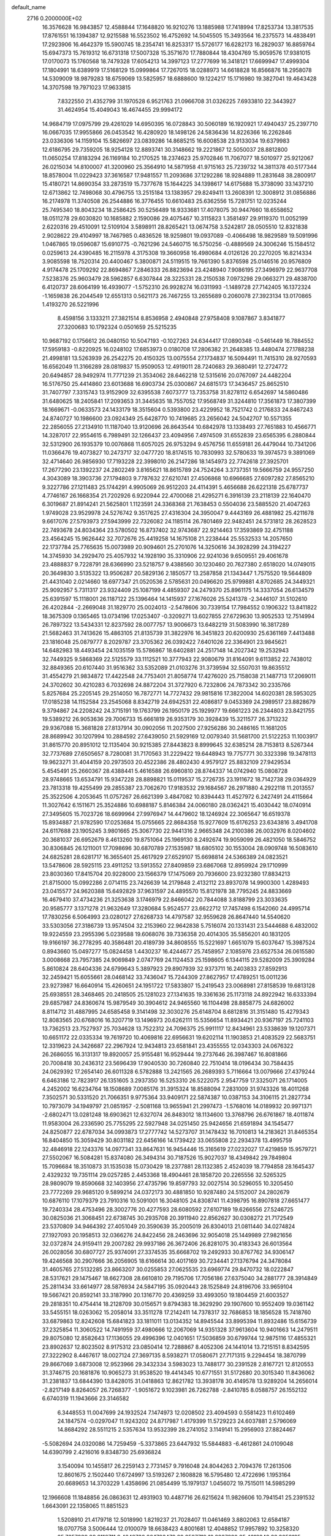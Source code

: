 default_name                                                                    
 2716  0.2000000E+02
  16.3576628  16.9843857  12.4588844  17.1648820  16.9210276  13.1885988
  17.7418994  17.8253734  13.3817535  17.8761551  16.1394387  12.9215588
  16.5523502  16.4752692  14.5045505  15.3493564  16.2375573  14.4838491
  17.2923906  16.4642379  15.5900745  18.2354741  16.8253317  15.5726177
  16.6282173  16.2829037  16.8859764  15.6947373  15.7619312  16.6731318
  17.5007328  15.3571670  17.7880844  18.4304769  15.9059576  17.9381015
  17.0170073  15.1760568  18.7479328  17.6054213  14.3997123  17.2777699
  16.3418121  17.6699947  17.4999304  17.1804991  18.6389919  17.5168129
  15.0999864  17.7267015  18.0288973  14.6618828  16.8566876  18.2958078
  14.5309009  18.9879283  18.6759069  13.5825957  18.6888600  19.1224217
  15.1716980  19.3827041  19.4643428  14.3707598  19.7971023  17.9633815
   7.8322550  21.4352799  31.1970528   6.9521763  21.0966708  31.0326225
   7.6933810  22.3443927  31.4624954  15.4049043  16.4674455  29.9994172
  14.9684719  17.0975799  29.4261029  14.6950395  16.0728843  30.5060189
  16.1920921  17.4940437  25.2397710  16.0667035  17.9955866  26.0453542
  16.4280920  18.1498126  24.5836436  14.8226366  16.2262846  23.0336306
  14.1159104  15.5826697  23.0839286  14.8685215  16.6008538  23.9133034
  19.6379983  12.6186795  29.7359205  18.9254128  12.8893741  30.3148662
  19.2221867  12.5050037  28.8812800  11.0650254  17.8183294  26.1169184
  10.2170525  18.2374623  25.9702846  11.7067077  18.5010977  25.9212067
  26.0215034  14.8100007  41.3200960  25.3564910  14.5871958  41.9715163
  25.7239732  14.3811378  40.5177344  18.8578004  11.0229423  37.3616587
  17.9481557  11.2093686  37.1292286  18.9284889  11.2831648  38.2800917
  15.4180721  14.8690354  33.2873519  15.7377678  15.1644225  34.1398617
  14.6175688  15.3738090  33.1437210  12.6713862  12.7498068  30.4796755
  13.2515184  13.1383957  29.8249411  13.2608391  12.3008912  31.0856886
  16.2174978  11.3740508  26.2544886  16.3776455  10.6610483  25.6362556
  15.7281751  12.0235244  25.7495340  18.8043234  18.2586425  30.5256489
  18.9333681  17.4078075  30.9447660  18.6558652  18.0511278  29.6030820
  10.1685882   2.1590086  29.4075467  10.3115823   1.3581497  29.9119370
  11.0052199   2.6220316  29.4510091  12.5109104   3.5898911  28.8265421
  13.0674758   3.5242817  28.0505510  12.8321838   2.9028622  29.4104997
  18.7467985   0.4836526  18.9259801  19.0937089  -0.4066498  18.9829589
  19.5091996   1.0467865  19.0596087  15.6910775  -0.7621296  24.5460715
  16.5750256  -0.4889569  24.3006246  15.1584512   0.0259613  24.4390485
  16.2115978   4.3175308  19.3660958  16.4980684   4.0126126  20.2270205
  16.8214334   3.9085598  18.7520314  20.4400467   5.3800871  24.5119515
  19.7661390   5.8376598  25.0146516  20.9576809   4.9174478  25.1709292
  22.8694867   7.2846333  26.8823694  23.4248940   7.9086195  27.3496979
  22.9637708   7.5238376  25.9603479  28.5962857   6.6307844  28.3225331
  28.2150538   7.0973298  29.0663271  29.4838700   6.4120737  28.6064199
  16.4939077  -1.5752310  26.9928274  16.0311993  -1.1489728  27.7142405
  16.1372324  -1.1659838  26.2044549  12.6551313   0.5621173  26.7467255
  13.2655689   0.2060078  27.3923134  13.0170865   1.4193270  26.5221996
   8.4598156   3.1333211  27.3821514   8.8536958   2.4940848  27.9758408
   9.1087867   3.8341877  27.3200683  10.1792324   0.0501659  25.5215235
  10.9687192   0.1756612  26.0480150  10.5047193  -0.1027263  24.6344417
  17.0890348  -0.5461449  16.7884552  17.5959183  -0.8220925  16.0248102
  17.6853973   0.0180708  17.2806382  21.2648385  13.4480474  27.1788238
  21.4998181  13.5263939  26.2542275  20.4150325  13.0075554  27.1734837
  16.5094491  11.7415310  28.9270593  16.6562049  11.3166289  28.0819837
  15.9509053  12.4919011  28.7240683  29.3680491  12.2724772  20.6494857
  28.9492974  11.7771239  21.3534062  28.6462218  12.5315616  20.0767097
  24.4482204  16.5176750  25.4414860  23.6013688  16.6903734  25.0300867
  24.6815173  17.3436457  25.8652510  31.7407797   7.3315743  13.9152909
  32.6395538   7.6073777  13.7353758  31.8278112   6.6542697  14.5860486
  31.6480625  18.2405841  17.2093653  31.3445635  18.7557052  17.9568749
  31.3244810  17.3561873  17.3807399  18.1669671  -0.0633573  24.1433179
  18.3515604   0.5393800  23.4229952  18.7521742   0.2176833  24.8467243
  24.8740727  10.1986600  23.0924349  25.6428770  10.7419685  23.2656042
  24.5042707  10.5571355  22.2856055  27.2134910  11.1187040  13.9120696
  26.8643544  10.6842978  13.1338493  27.7651883  10.4566771  14.3287017
  22.9554615   6.7989491  32.1266437  23.4094956   7.4974509  31.6552839
  23.6565395   6.2880844  32.5312900  26.1935379  10.0076868  11.6057025
  26.9753294   9.4576756  11.6559181  26.4479044  10.7341206  11.0366476
  19.4073827  10.2473717  32.0477720  18.8174515  10.7830993  32.5780633
  19.3974573   9.3891069  32.4714640  26.9856930  17.7193228  22.3998010
  26.2147286  18.1454973  22.7742618  27.3925701  17.2677290  23.1392237
  24.2802249   3.8165621  18.8615789  24.7524264   3.3737351  19.5666759
  24.9557250   4.3043089  18.3903736  27.1794803   9.7787632  27.6210741
  27.4506868  10.6966685  27.6097282  27.8565210   9.3227786  27.1211483
  25.1744291   4.9905069  26.9512203  24.4114391   5.4656688  26.6221318
  25.6787737   4.7746167  26.1668354  21.7202926   6.9220944  22.4700068
  21.4295271   6.3916139  23.2118139  22.1640470   6.3019687  21.8914241
  21.5625801   1.1123591  24.3368368  21.7638453   0.5504036  23.5885520
  21.4047263   1.9749028  23.9529978  24.5276742   9.3517625  27.4316304
  24.3950047   9.4443169  26.4881982  25.4211678   9.6617076  27.5793973
  27.5943999  22.7326082  24.1185114  26.7801469  22.9482451  24.5731812
  28.2628523  22.7493678  24.8034364  23.5780502  16.8737402  32.9743687
  22.9214463  17.3593869  32.4751188  23.4564245  15.9626442  32.7072676
  25.4419258  14.1675108  21.2238444  25.5532533  14.2057650  22.1737784
  25.7765635  15.0073989  20.9094601  25.2701076  14.3250616  34.3928299
  24.3194227  14.3745930  34.2929470  25.4057932  14.1928190  35.3310906
  22.9241036   9.6509551  29.4061678  23.4888837   9.7228791  28.6366990
  23.5218757   9.4388560  30.1230460  20.7627380   2.6518020  14.0749015
  20.3649830   3.5135322  13.9506287  20.5829136   2.1850577  13.2587858
  21.1343447   1.7575520  19.5644809  21.4431040   2.0214660  18.6977347
  21.0520536   2.5785631  20.0496620  25.9799881   4.8702685  24.3449321
  25.9092957   5.7311317  23.9324409  25.1087199   4.4859307  24.2479370
  25.8961175  14.3337054  26.6134579  25.6391597  15.1118001  26.1187122
  25.1396464  14.1415937  27.1676026  25.5241378  -2.3446107  31.5102610
  26.4202844  -2.2669048  31.1829770  25.0024013  -2.5478606  30.7339154
  17.7984552   0.1906322  13.8411822  18.3675309   0.1365465  13.0734196
  17.0253407  -0.3209271  13.6027855  27.6729630  13.9052533  12.7514994
  26.7897322  13.5434331  12.8237592  28.0077757  13.9006673  13.6482219
  31.5083990  16.3817289  21.5682463  31.7413626  15.4863105  21.8135739
  31.3822976  16.3451823  20.6200930  25.6361169   7.4413488  23.1816048
  25.0879777   8.2029787  23.3705362  26.0392422   7.6401026  22.3364901
  23.9845621  14.6482983  18.4493454  24.1035159  15.5786867  18.6402881
  24.2517148  14.2027342  19.2532943  32.7449325   9.5868369  22.5125579
  33.1112521  10.3777943  22.9080679  31.8164091   9.6113852  22.7438012
  32.8849365  20.6107440  31.9516362  33.5352089  21.0103276  31.3739594
  32.5507031  19.8635512  31.4554279  21.9834872  17.4422548  24.7753401
  21.8058774  17.4276020  25.7158038  21.1487713  17.2069011  24.3702602
  30.4210283   6.7032698  24.8872204  31.3727920   6.7232806  24.7873342
  30.2335766   5.8257684  25.2205145  29.2514050  16.7872771  14.7727432
  29.9815816  17.3822004  14.6020381  28.5953025  17.0185238  14.1152584
  23.2545068   8.8342719  24.6942531  22.4086817   9.0453369  24.2989517
  23.8828679   9.3794867  24.2208242  24.3715191  19.1763799  26.1950179
  25.1929977  19.6661223  26.2344803  23.8421755  19.5389212  26.9053636
  29.7006733  15.6661819  26.9353179  30.3928439  15.3211577  26.3713232
  29.9367088  15.3681828  27.8137914  30.0902056  11.2027500  27.9256286
  30.2486165  11.1681205  28.8689942  30.1207994  10.2884592  27.6439050
  21.5929169  12.0079340  31.5681700  21.5122253  11.1003917  31.8615770
  20.8951012  12.1135404  30.9215385  27.8443823   8.8999645  32.6385214
  28.7153813   8.5267344  32.7737689  27.6505657   8.7280081  31.7170563
  31.2229422  19.6448943  19.7757771  30.3323398  19.3478113  19.9623271
  31.4044159  20.2973503  20.4522386  28.4802430   4.9579127  25.8832109
  27.9429534   5.4545491  25.2660367  28.4388441   5.4616588  26.6960810
  28.8744337  14.0742940  15.0808728  28.9748665  13.6534791  15.9347228
  28.8898821  15.0119537  15.2726735  23.1911672  18.7142738  29.0364929
  23.7813318  19.4255499  29.2855387  23.7062670  17.9183532  29.1684567
  26.2971880   4.2922118  11.2013557  25.3522506   4.2053645  11.0757267
  26.6621399   3.4847082  10.8394443  11.4527972   6.2427491  24.4115664
  11.3027642   6.1511671  25.3524886  10.6988187   5.8146384  24.0060180
  28.0362421  15.4030442  18.0740914  27.3495605  15.7023726  18.6699964
  27.9976947  14.4479602  18.1246924  22.3065647  16.6519378  15.8934887
  21.9782590  17.0253684  15.0755665  22.8684358  15.9277609  15.6176253
  23.6343816   3.4941708  24.6117688  23.1905245   3.9801665  25.3067730
  22.9441316   2.9665348  24.2100386  26.0032976   8.0204602  20.3681037
  26.6952679   8.4613260  19.8751064  25.1969130   8.2492674  19.9059099
  26.4821050  18.5846752  30.8306845  26.1211001  17.7098696  30.6870789
  27.1535987  18.6805102  30.1553004  28.0909748  16.5083610  24.6825281
  28.6281717  16.3655401  25.4617929  27.6529107  15.6698814  24.5366389
  24.0823521  13.5478606  28.5925115  23.4911252  13.5913552  27.8409859
  23.6867068  12.8959924  29.1710999  23.8030360  17.8415704  20.9228000
  23.1566379  17.1475069  20.7936600  23.9232380  17.8834213  21.8715000
  15.0992286   2.0714115  23.7426639  14.2179848   2.4132112  23.8937078
  14.9900300   1.4289493  23.0415577  24.9620388  15.6492829  37.9631597
  24.4895570  15.8121978  38.7795245  24.8833669  16.4679410  37.4734236
  21.3253638   3.1746979  22.8466042  20.7844088   3.8188799  23.3033635
  20.9585777   3.1371278  21.9632649  17.3280684   5.9524577  23.6622712
  17.7457498   6.1542060  24.4995714  17.7830256   6.5064993  23.0280127
  27.6268733  14.4797587  32.9559628  26.8647440  14.5540620  33.5303056
  27.3186739  13.9574504  32.2153960  22.9642838   5.7516074  20.1331431
  23.5444688   6.4832002  19.9224559  23.2955396   5.0239588  19.6068076
  39.7336358  20.4014305  35.5856201  40.1831205  19.9166197  36.2778295
  40.3586481  20.4189739  34.8608555  15.5221697   1.6651079  15.6037647
  15.3987524   0.8943660  15.0497277  15.0824458   1.4430237  16.4244677
  25.7458957   2.1085976  23.6527534  26.0615580   3.0008668  23.7957385
  24.9069849   2.0747769  24.1124453  25.1598605   6.1344115  29.5282009
  25.3909284   5.8610824  28.6404336  24.6799643   5.3897923  29.8907939
  32.9373711  16.2403833  27.8592913  32.2459421  15.6055661  28.0468142
  33.7436047  15.7244309  27.8627957  17.4789251  15.0011236  23.9273987
  16.6640914  15.4260651  24.1951722  17.5833807  15.2419543  23.0068981
  27.8158539  19.6813128  25.6938551  28.3468465  20.2418505  25.1281023
  27.1341635  19.3361636  25.1173118  24.8922942  16.6333394  29.6857987
  24.8360674  15.9879549  30.3904612  24.9465560  16.1104498  28.8858775
  24.6826002   8.8114712  31.4887995  24.6585458   9.3141498  32.3030276
  25.6148704   8.6812816  31.3151480  15.4279343  12.8083565  20.6768016
  16.3207719  13.1496973  20.6262111  15.5356654  11.8934421  20.9367197
  25.7241103  13.7362513  23.7527937  25.7034628  13.7522312  24.7096375
  25.9911117  12.8434961  23.5338639  19.1207371  10.6651172  22.0335334
  19.7619720  10.4069816  22.6956631  19.6202114  11.1903853  21.4083529
  22.5683751  12.3319623  24.3426687  22.2967924  12.9434813  23.6581841
  23.4355555  12.0343303  24.0676322  26.2686055  16.3131317  19.8920057
  25.9155481  16.9529444  19.2737646  26.3987467  16.8081866  20.7008418
  30.2436312  23.5696439  17.9040530  30.7260840  22.7510414  18.0196434
  30.7584435  24.0629392  17.2654140  26.6011328   6.5782888  13.2421565
  26.2689393   5.7116664  13.0079666  27.4379244   6.6463186  12.7823917
  26.1351605   3.2937350  16.5253310  26.5222075   2.9547759  17.3325071
  26.1714005   4.2452002  16.6234764  18.1508689   7.0085176  31.3915324
  18.8588094   7.2831009  31.9743326  18.4011268   7.3502571  30.5331520
  21.7066351   9.9775364  33.9409171  22.5874387  10.0387153  34.3106115
  21.2827734  10.7973079  34.1949797  21.0851957  -2.5081168  13.9655941
  21.2997473  -1.5768016  14.0189932  20.9971371  -2.6802471  13.0281248
  18.6903621  12.6327074  26.8483012  18.1134600  13.3768796  26.6761867
  18.4011874  11.9583004  26.2336590  25.7755295  22.5927948  34.0251450
  25.9424656  21.6591894  34.1545477  24.8250877  22.6787034  34.0993873
  17.2777742  14.5273707  31.1478432  16.7010813  14.2183621  31.8465354
  16.8404850  15.3059429  30.8031182  22.6456166  14.1739422  33.0655808
  22.2934378  13.4995759  32.4846918  22.1243376  14.0977341  33.8647631
  16.9454446  15.3165619  27.0232027  17.4219859  15.9579721  27.5502067
  16.5084281  15.8374080  26.3494314  30.7187526  15.9027037  18.4349842
  29.7849804  15.7096684  18.3510873  31.1535038  15.0730429  18.2377881
  28.1132385   2.4524039  18.7794858  28.1645437   2.4329232  19.7351114
  29.0257285   2.4453368  18.4904461  28.1858720  20.2265556  32.5265325
  28.9809079  19.8590668  32.1403956  27.4735796  19.8597793  32.0027514
  30.5296055  10.3205450  23.7772269  29.9685120   9.5899214  24.0372173
  30.4881850  10.9287480  24.5152007  24.2802679  10.6876110  17.1079379
  23.7910316  10.5091001  16.3048105  24.8308741  11.4398795  16.8907818
  27.6651477  19.7240334  28.4753496  28.3002776  20.4277593  28.6080592
  27.6107189  19.6266556  27.5246725  30.0825036  21.3068451  22.6738745
  30.2935708  20.3911940  22.8562627  30.0308272  21.7172549  23.5370809
  34.9464392  27.4051049  20.3590639  35.2005019  26.8304013  21.0811440
  34.0274824  27.1927093  20.1958513  32.0366276  24.8422456  28.2463696
  32.9054018  25.1449989  27.9821656  32.0372874  24.9159411  29.2007282
  29.9937186  26.3672406  26.8281075  30.4183343  26.6013564  26.0028056
  30.6807727  25.9374091  27.3374535  35.6668702  19.2492933  30.8767762
  34.9306147  19.4246568  30.2907666  36.2056905  18.6166614  30.4017169
  30.7234441  27.1376794  24.3478084  31.4605765  27.5132285  23.8663207
  30.0255853  27.0625535  23.6969774  29.8470732  18.0222847  28.5317621
  29.1475467  18.6627308  28.6610810  29.7195706  17.7056186  27.6375040
  34.2881777  28.3914849  25.2811434  33.6614977  28.5876934  24.5847195
  35.0920443  28.1525849  24.8196706  33.9659104  19.5667421  20.8592141
  33.3187990  20.1316770  20.4369259  33.4993050  19.1804459  21.6003527
  29.2818351  10.4754414  18.2128709  30.0156571   9.8794383  18.3629290
  29.1907600  10.9552409  19.0361142  33.5455151  18.0263062  15.2058014
  33.3511278  17.2142411  14.7378317  32.7686853  18.1856528  15.7418760
  33.6879863  12.8242608  15.6841823  33.1811011  13.0134352  14.8945544
  33.8995394  11.8932486  15.6156739  37.2325854  11.3060522  14.7491959
  37.4980666  12.2067069  14.9351328  37.9613604  10.9401663  14.2479511
  29.8075080  12.8582643  17.1136055  29.4996396  12.0401651  17.5036859
  30.6799744  12.9875116  17.4855321  23.8902637  12.8023502   8.9175312
  23.0850414  12.7288867   8.4052306  24.1441014  13.7215151   8.8342595
  27.3222902   8.4467617  18.0027124  27.3697135   8.5938271  17.0580671
  27.7171315   9.2294454  18.3870799  29.8667069   3.6873008  12.9523966
  29.3432334   3.5983023  13.7488177  30.2391528   2.8167721  12.8120553
  31.3746715  20.1681876  10.9065273  31.9538520  19.4414345  10.6771551
  31.5172680  20.3015340  11.8436062  31.2381837  13.6844390  13.8428015
  31.0418863  12.8621782  13.3938178  30.4149578  13.9289204  14.2656014
  -2.8217149   8.8264057  26.7268377  -1.9051672   9.1023981  26.7262788
  -2.8410785   8.0588757  26.1552132   6.6740319  11.1943666  23.3146582
   6.3448553  11.0047699  24.1932524   7.1474973  12.0208502  23.4094593
   0.5581423  11.6102469  24.1847574  -0.0297047  11.9243202  24.8717987
   1.4179399  11.5729223  24.6037881   2.5796069  14.8684292  28.5511215
   2.5357634  13.9532399  28.2741052   3.1149141  15.2956903  27.8824467
  -5.5082694  24.0320086  14.7259459  -5.3373865  23.6447932  15.5844883
  -6.4612861  24.0109048  14.6390799   2.4216016   9.8348730  25.6936824
   3.1540094  10.1455817  26.2259143   2.7731457   9.7916048  24.8044263
   2.7094376  17.2613506  12.8601675   2.1502440  17.6724997  13.5193267
   2.1608828  16.5795480  12.4722696   1.1953164  20.6689653  14.3703229
   1.4358696  21.0854499  15.1979137   1.0456072  19.7515011  14.5985299
  12.1966608  11.1848856  26.0863631  12.4931903  10.4487716  26.6215624
  11.9826606  10.7941541  25.2391532   1.6643091  22.1358065  11.8851523
   1.5208910  21.4179718  12.5018990   1.8219237  21.7028407  11.0461469
   3.8802063  12.6584187  18.0707758   3.5006444  12.0100079  18.6638423
   4.8001681  12.4048852  17.9957892  10.3258320  25.7257039  29.2116711
   9.4842736  26.1793479  29.2587719  10.3837820  25.4218842  28.3058195
   5.6037819  29.8397578  20.4140160   5.6023564  29.1544815  21.0823169
   6.4332828  29.7213060  19.9512748   1.3754243  33.9108446  23.5068207
   1.1517552  34.1855590  22.6175873   0.5395550  33.6522408  23.8949939
   7.5035765  27.0323880  14.1412856   8.3249480  27.4757726  13.9291752
   6.8768376  27.3703239  13.5015751   9.8648204  21.7126224  36.4500208
   9.4301370  21.4190482  35.6493358   9.8041363  22.6674002  36.4192233
  10.3966346  27.5371316  21.2149684  10.1566146  26.6833585  20.8548383
  11.3129328  27.6539245  20.9639929  14.6610030  14.0034176  28.6470290
  14.1034335  14.7698947  28.5133846  15.5531531  14.3363307  28.5497201
   3.7059329  27.6035446  24.2730823   4.0567349  28.4716344  24.4720541
   4.0149198  27.0501703  24.9903938   7.8629529  23.2370016  25.5438615
   7.5472334  22.8312504  24.7364465   7.0803189  23.6172955  25.9427255
  11.8327680  13.7710930  20.2350156  11.7456288  14.0827148  21.1358654
  12.6828105  14.1042515  19.9475003   4.0982122  17.4855799  36.7159696
   4.4447510  16.5982142  36.6225632   3.1479129  17.3715204  36.7283619
  -1.0223482  21.5202891  17.6260195  -1.2567366  21.0278611  18.4126633
  -0.2495459  21.0710813  17.2836443  17.4397613  23.1623371  31.0061163
  17.2687571  22.2435661  30.7991157  16.5783902  23.5787716  30.9768932
   9.2894623  19.8031744  21.4052098   9.3112691  19.2687710  20.6113778
  10.1783395  19.7474330  21.7559548   7.7394077  27.9267043  26.6796868
   8.5461426  28.3576258  26.3973441   7.0429870  28.5326904  26.4266830
  14.5088950  33.0618363  31.4302694  14.7673079  32.4383762  30.7514822
  14.2249439  32.5146417  32.1625137   6.1621118  17.8942101  22.4589752
   6.6767388  18.6619246  22.2099664   5.2519540  18.1737032  22.3603433
   4.5990427  24.4290630  24.9842079   5.1774197  24.6049893  25.7263412
   5.1896624  24.3389079  24.2363627   0.7845676  23.8473854  18.6702277
   1.1677909  23.9046246  19.5454964   0.4012939  22.9710418  18.6334162
  19.2601087  23.2922725  25.9923776  19.7947578  22.9756346  26.7204728
  19.8913725  23.6598419  25.3738063   6.7254286  27.7056805  18.1817900
   5.9965637  27.0995896  18.3146114   6.3403039  28.4434546  17.7089262
   1.9904072  21.2725047  23.8316911   1.3225657  20.7423782  24.2666456
   1.5323061  21.6781192  23.0955851   7.2832433  16.0582847  28.4986994
   7.0897981  16.9338833  28.8335695   6.7577226  15.4721128  29.0431831
   3.1350416  16.7959411  32.5789912   2.9389985  17.7200991  32.4249426
   4.0262290  16.6818800  32.2488292  14.1185994  18.5558932  28.5199639
  13.5583196  19.0783161  29.0938913  14.1185075  19.0302892  27.6885914
  13.9927196  19.5450878  26.1677428  14.8870254  19.8863024  26.1723876
  13.4415708  20.3192820  26.0533305   3.7185457  26.7436433  27.1439978
   3.4814521  27.5945774  27.5126842   4.6748515  26.7575528  27.1050415
  10.3815714  22.0795581  31.0595376  10.4357035  23.0350406  31.0783704
   9.4436628  21.8920180  31.0967936   4.3662188  19.2835026  26.1371934
   4.5492704  20.1584706  25.7949141   4.9728735  19.1814380  26.8705314
   7.0825671  19.7260100  27.3826853   6.4995256  20.4553387  27.1720338
   7.9198557  19.9664315  26.9859775  -3.8528207  27.0384856  21.6583412
  -3.9385899  26.5760948  20.8246326  -4.7543816  27.1939501  21.9398561
   3.5630848  18.5400767  21.5885910   2.6430078  18.7577146  21.4391795
   3.8881735  18.2711501  20.7293892   0.8859491  30.5182799  22.8180894
   1.1448559  31.0431329  22.0606407   1.5684742  30.6835002  23.4685458
  10.2881427  24.4820202  26.5469359   9.7476424  23.8101233  26.1314292
  10.0172919  25.2995086  26.1291029  14.0462523  29.1879615  25.1493291
  13.4926348  29.9485156  25.3262388  14.8077754  29.5468129  24.6937634
  10.9174577  29.8674868  17.7217164  11.8547262  29.8685698  17.5274012
  10.5656350  30.5949324  17.2086126  13.5160131  28.6623706  20.7875001
  13.4382332  28.1635453  19.9742624  13.7099062  29.5555178  20.5030263
   2.9822470  14.2342603  22.8400042   2.5330660  13.6514911  22.2277557
   3.6122623  14.7103758  22.2990544  11.3767947  30.8063533  22.2902102
  11.4556532  29.8674077  22.1217045  11.8587920  31.2195622  21.5738522
  17.2923787  16.4072127  21.5499367  16.4423532  16.7282245  21.8510013
  17.8579453  17.1793669  21.5619435   2.3772712  23.0151649  25.9033480
   3.0184497  23.4642228  25.3524678   2.0736225  22.2818373  25.3683154
   8.1990236  21.9905823  22.5499282   8.5609622  21.1890587  22.1720496
   8.0964269  22.5818555  21.8042059   5.3954177  15.4202668  21.6643802
   5.4226162  15.5149608  20.7122640   5.7321838  16.2520366  21.9975158
  18.1130519  20.6298950  25.9489230  18.4634286  21.5175375  26.0234808
  17.7499108  20.5892677  25.0642142  18.8056966  25.3854423  31.4823396
  18.9376111  25.4984267  30.5410293  18.4563055  24.4986576  31.5704912
  11.1396157  22.5656313  19.4143884  10.6760953  21.7372116  19.2915004
  11.7057033  22.4133870  20.1710907   6.7207048  23.6611654  20.4243509
   6.7528888  23.1654905  19.6061196   7.3812667  24.3453851  20.3160315
   5.0895718  21.8757755  26.1714487   5.0245033  21.9416891  25.2187403
   4.3612489  22.4038852  26.4983705  16.2209103  20.9831690  27.9187754
  16.9463356  20.7712430  27.3313426  16.5606970  20.8000834  28.7947072
   5.6873050  27.4554560  21.9529653   4.8760206  27.2345197  22.4103892
   6.1556105  26.6237758  21.8806473   0.3812869  19.0735634  26.5721429
   1.0755414  18.6199712  26.0941297  -0.1440488  18.3711210  26.9553256
  13.8479403  27.1358889  23.3527466  13.8258747  27.7737587  24.0660958
  13.8133288  27.6658554  22.5563990  18.5192634  27.1383444  24.3962837
  17.8985037  27.4746211  23.7499036  17.9753523  26.6704564  25.0299030
  11.4032179   9.7826439  28.4737683  11.6199172   9.3111587  29.2781158
  11.2771187  10.6891510  28.7540820   9.4007946  19.1563575  31.2700895
   9.2512893  20.0980671  31.3541318   9.9377247  19.0684316  30.4825574
   2.3582667  18.1374632  24.7076873   3.0805901  18.7333023  24.9063240
   2.4148107  17.9993489  23.7621932   5.3999775  23.6737409  15.2610825
   6.1491990  24.1602546  15.6048895   4.6357531  24.1389558  15.6013296
   9.2562349  17.8993856  17.3668196   8.7377019  17.3877125  16.7458960
   9.4664686  17.2830544  18.0683675   5.1477873  20.7790418  30.6551008
   4.4411896  20.3834296  31.1654365   4.9423171  21.7138853  30.6460677
   9.5416976  15.1487169  22.7256626   9.2359859  15.7270186  22.0268498
  10.3927354  15.5069677  22.9778982   1.3180617  15.4568821  24.8471149
   1.8572680  16.2471337  24.8785935   1.8067374  14.8557304  24.2849366
  -0.3908413  18.6951028  30.0604223   0.0355572  17.8713976  30.2969089
  -0.6227764  18.5885066  29.1378850  17.0937365  22.1876910  23.2477614
  16.3002867  22.7189416  23.3144101  17.6610444  22.6780798  22.6528561
  11.7734662  33.3267520  17.3522730  12.0723713  33.4163526  16.4473645
  12.2507653  34.0048288  17.8304250  12.4246959  31.4027453  19.9787373
  12.6581749  30.9920614  19.1462362  11.6361627  31.9089436  19.7832628
  20.3448114  22.3636127  30.7963930  19.4952294  22.6403560  30.4530924
  20.4734896  21.4854707  30.4378676  11.7767326  16.7326258  21.4823193
  12.5107524  17.1462726  21.0280693  12.1278139  16.4990456  22.3416295
   8.6550134  19.7438212  33.9552456   8.5610733  18.8465414  34.2750830
   8.7907655  19.6490610  33.0124711   9.5303605  15.7531480  32.1981929
   9.1011416  16.2746909  31.5199629   9.2682722  16.1671744  33.0204603
   5.0320875  35.5509727   8.0665950   5.7736201  35.4542483   7.4690954
   4.2668548  35.3275071   7.5367707  14.1970508  22.5793667  28.3956746
  13.4243370  22.3262775  27.8906092  14.7997152  21.8422960  28.2969115
   4.4119777  17.7520979  19.0249278   4.8669579  16.9581068  18.7442091
   3.5353547  17.6713888  18.6490952  12.1124475  19.7573438  30.3395209
  11.9541903  20.7013705  30.3390703  12.3197757  19.5496813  31.2506318
  11.4061988  13.9573818  26.1906569  10.6508361  14.0666234  26.7683465
  11.8862454  13.2169375  26.5615064   7.0414972  24.0533757  11.5528720
   6.1694123  24.0875188  11.9459802   6.9879769  24.6418438  10.7998297
   4.5487471  21.7072759  20.8435520   5.2365664  22.0082921  20.2498133
   3.8548301  21.3905937  20.2652583  -0.9173756  13.6560016  22.8497958
  -1.3170889  12.8479628  22.5280279  -0.0072888  13.4186848  23.0277129
  11.8108180  18.1507889  11.4380347  12.5474692  18.0089490  10.8435111
  12.2172959  18.3001343  12.2916760   7.3497189  16.5397268  15.8966227
   7.5839192  16.5924824  14.9700166   6.4265308  16.7910227  15.9250134
  11.8578183  15.9576007  24.1708932  11.5095873  16.5987399  24.7904959
  11.6858894  15.1100789  24.5812333  16.8548514  19.5116381  23.5210197
  16.7572610  20.4543657  23.3869575  17.0614844  19.1663329  22.6525158
  10.4532779  17.6297892  29.0819318  10.2169510  17.3875576  28.1865518
  11.0775267  18.3480710  28.9788954  19.1624016  17.2439962  24.4757314
  18.4633639  17.7307040  24.0390466  18.7318921  16.4595008  24.8155258
  17.2400639  25.0431871  21.5586053  17.3761740  25.9113593  21.9380559
  16.5285349  24.6648883  22.0751789   9.4227537  20.0538957  25.2218573
   8.9410060  20.8484285  24.9919258  10.1800213  20.0550701  24.6363863
  13.6107967  20.1072629  21.5127729  13.2209368  20.9814362  21.5048768
  14.5521293  20.2641436  21.4385214  24.2739461  21.5139297  22.9755535
  23.4795273  21.9680488  22.6946507  24.3606153  21.7343749  23.9029823
  16.7297555  31.1575057  26.3433238  16.5620100  31.1820649  25.4012569
  16.7272492  32.0764881  26.6110866  14.5256445  25.1957155  26.7046048
  14.2187129  24.4168446  27.1687006  13.7843069  25.4566139  26.1581779
   4.6051844  20.9396176  16.4999328   4.8958554  21.3809407  17.2980407
   5.0030753  21.4428240  15.7895118   6.4389686  12.3929369  20.7033126
   6.7111296  11.8184343  21.4189291   6.6380980  13.2755222  21.0157587
  23.4612098  28.9860575  26.6519218  23.6014451  28.2363271  26.0735877
  22.7560855  29.4814108  26.2352005  19.1035361  26.2406453  27.8394292
  19.0911426  25.6973388  27.0514594  18.1800734  26.3950903  28.0384147
  29.8989466  29.3157804  36.1598495  29.4036145  29.3292226  35.3408884
  29.2923039  28.9447896  36.8006165  18.9316268  31.8210503  21.0157102
  19.0275716  32.6767571  21.4337919  19.6791410  31.7598947  20.4209713
  16.3217105  31.4705345  29.6956549  16.3499913  30.5140080  29.6735398
  17.1640964  31.7264352  30.0713311  20.2039600  33.0095710  27.0595047
  20.0397317  33.5507823  26.2872669  19.3988824  33.0746015  27.5731709
  21.0542793  26.9873717  25.0591718  20.1730704  26.9957916  24.6854985
  21.0144501  27.6150158  25.7807731  15.3145651  24.4195361  23.2790122
  14.5077041  24.2599449  22.7893819  15.1672598  25.2579587  23.7167112
  12.2437911  24.8520600  23.3307063  12.7524532  25.5525729  22.9223238
  11.4286316  25.2745106  23.6014134  22.2560722  28.3678971  22.8131683
  22.0162969  27.9232829  23.6262229  21.6606942  29.1158273  22.7646142
  21.6910460  34.1053132  19.8593625  20.9076990  33.9102222  20.3736959
  21.9182641  35.0033887  20.1003275   6.7194461  33.8571744  17.7429152
   7.0264667  33.1371340  18.2938344   6.0275699  33.4701385  17.2064991
  22.7675607  23.7716007  30.0191488  22.2886330  24.5211233  29.6654880
  22.1014598  23.2530149  30.4703807   1.4947820   2.4576762  14.5892730
   2.2457610   1.8802944  14.4518222   1.0549136   2.0991213  15.3601076
   5.9887210   6.9702735  14.6123455   6.8363875   6.8913698  14.1747756
   5.4309556   6.3294676  14.1713270  11.9794297   4.2426737   8.2954730
  11.9780912   3.5632561   7.6212165  11.8323227   3.7683313   9.1137582
  -4.7513089   4.9716468  21.5764563  -4.7759720   5.2513424  20.6613640
  -5.5723859   5.2944266  21.9477751   9.3386883   5.0476560   7.8408979
  10.2279914   5.0066931   8.1925993   8.9447567   5.8052985   8.2733647
  13.0523360   3.7773148  14.0477456  12.8736088   3.7901350  14.9880244
  12.3836076   4.3479377  13.6690324  16.6204998  -6.9591169   8.7201802
  16.6933187  -6.4412754   7.9184512  15.7140413  -7.2665897   8.7252083
   4.1365212   3.5884912  21.6830862   4.1850092   3.2978975  22.5938200
   3.2176236   3.4701987  21.4425327  11.3506500  -1.7431073  11.9558595
  11.7834321  -1.2031760  12.6172260  10.9199743  -1.1138156  11.3772903
   4.2896672  12.0917205   9.1589432   4.8604673  12.2893191   8.4163976
   4.6968061  12.5403231   9.9000407  10.9494910   4.8282593  12.8888515
  10.2432447   4.6214665  13.5009665  10.6452245   5.6096448  12.4272343
   7.4343076   1.7057716  25.1376468   8.0681868   1.9580391  25.8090558
   7.2967618   0.7689651  25.2780272  15.8351682   6.7506087  20.5586470
  16.1602847   6.0487633  19.9947816  15.3759508   6.2967885  21.2653283
  14.9576446   8.8490793  17.2456499  15.1589761   8.7570775  18.1769034
  14.0872832   8.4624960  17.1494399   7.3083636   8.1718790  18.7329321
   6.4934885   8.6704519  18.6726368   7.7062435   8.4616293  19.5538878
  -4.7699342   5.8956075  18.9027365  -5.3774378   5.5121239  18.2701928
  -4.6143257   6.7825073  18.5780417   3.3890748   0.5209385  15.8418499
   3.3682628  -0.4279102  15.7174123   3.0398879   0.6546586  16.7229964
  22.5145524  11.5291814  18.6098746  21.8467114  10.9307797  18.2750080
  23.3371225  11.1938172  18.2533061  -1.0558070   6.6238540  19.2069372
  -1.8096017   7.1758560  18.9988041  -0.4512200   7.2071244  19.6657422
  26.4387958   3.7985561   7.8300732  27.2741041   4.2170712   8.0382486
  26.2621213   3.2304116   8.5798931   3.7435378   6.9447029  10.4666906
   2.9366138   6.4920771  10.2212615   3.7631613   7.7202538   9.9060057
   1.1585134   9.6090980  11.1495440   0.9211356   9.6330922  10.2225553
   0.3220192   9.5367708  11.6091940   0.8317730   8.0871298  20.6358627
   0.5906997   8.6006661  21.4068335   1.6886129   7.7190166  20.8516167
   1.7605478   7.0089995  15.2121645   2.1958295   7.6056429  14.6032489
   2.2147144   6.1745003  15.0956501   4.0022711   9.3847291  23.5587064
   4.1735385   9.9568529  22.8106598   4.8656470   9.2226510  23.9388967
  -4.3299328   8.4078113  23.8396822  -3.7922926   7.7335419  24.2550562
  -5.0669663   7.9276354  23.4622639   9.6165809   0.3957083  11.2267828
   9.0300723   0.5704471  10.4907760  10.1241262   1.2012933  11.3250806
  12.7330325   7.4537888  16.2736896  13.1894570   7.2035858  15.4703796
  12.3258025   6.6435266  16.5800731   8.4824544   1.5801966  20.1051086
   7.8652158   2.3101122  20.0553931   8.3296227   1.1956548  20.9682435
  10.5014092  -6.6175699  15.9321450  11.1340897  -6.7857793  16.6304665
  10.8587173  -7.0737185  15.1702452   1.1449894   6.2144830   7.5662564
   0.5010875   5.5110975   7.6491478   1.4588966   6.3582694   8.4590159
   8.5588495   6.5176747  13.5942353   8.9193166   7.1385775  14.2273032
   8.8617943   6.8385953  12.7448435   4.8301905   4.3444964   7.5946593
   3.9400954   4.1878012   7.9099513   4.9843017   3.6479737   6.9564293
   7.6594202   3.1824234  16.5613715   6.9712025   3.7886323  16.2873295
   8.1143983   3.6402862  17.2681872   9.8346518   7.0630972  11.1389724
  10.5359641   7.7107242  11.2094859   9.5381737   7.1289855  10.2312327
   1.8128961  10.0613554  15.2838921   2.7033333  10.4018033  15.1975867
   1.9301254   9.1421436  15.5237644   6.3609989   3.4008660  19.7686659
   6.2887951   3.9224958  18.9693407   5.4913609   3.4493364  20.1656700
  19.3724386   4.6773380  12.7710286  19.1589089   5.4872605  13.2343453
  19.3158534   4.9095741  11.8441541  16.8336413   7.1696303  16.0629732
  16.4663113   6.3741805  15.6775384  16.1037770   7.5631978  16.5411308
   1.3047988   5.8855132  10.7097650   1.1605145   5.4779972  11.5637818
   0.4370116   5.9104015  10.3065805   3.8456734   6.0259602  19.2600868
   3.4901116   5.6490902  20.0649326   3.1027311   6.0470763  18.6569097
  12.5634725  -1.6167320  15.2672011  12.2095254  -2.4878865  15.0881950
  11.8519415  -1.1557847  15.7115917  10.9657255   3.6001072  32.2907918
  11.4675518   4.3241246  31.9163576  11.6210198   2.9302813  32.4861237
   1.7506975   1.8390901  21.2676144   1.0483581   2.3015061  20.8103151
   1.3059430   1.1361488  21.7412165   1.6276489  12.4853620  21.1990861
   2.4912823  12.0946835  21.0658962   1.0474760  11.9854065  20.6249121
   2.3512494   3.4293304   8.8372127   1.7724077   2.7160633   9.1063301
   2.1334957   4.1503481   9.4279314   5.8676129   5.1422807  17.4154936
   5.2161243   5.4839178  18.0279302   6.2430393   5.9216442  17.0057628
   3.0971009   4.5482970  15.3045073   2.4808728   3.8160240  15.3209713
   3.8906796   4.2027489  15.7132386   3.2013200   3.8054683  24.6391790
   3.0554701   2.8705195  24.7835063   2.5007641   4.2356527  25.1294795
   7.2156509   4.0594182  13.4283609   6.3425633   4.4009666  13.2352428
   7.7924608   4.8194775  13.3519935   6.6358639   6.3416366   7.1843890
   6.7822988   6.3805603   6.2392575   6.0419451   5.6006345   7.3044228
  19.0961584  -5.6859266  18.2524798  18.8976630  -6.0663522  17.3968468
  18.7651282  -4.7894060  18.1986124   5.8698477  15.3619720  18.7904394
   5.4218793  14.5463689  18.5660567   6.7832898  15.2076352  18.5495338
  13.8307643   2.5331535   9.9497010  14.4437559   2.2717574   9.2625728
  14.3515152   3.0763943  10.5412581  14.9965451 -11.3638154  11.4529734
  15.6341192 -10.9397908  12.0273725  14.7409348 -12.1573225  11.9233369
  -1.8726024   9.3475396  20.1066883  -1.1521166   9.7903771  19.6583279
  -1.5487463   9.2031081  20.9957826  21.4393456   9.2786231   4.1331277
  20.6465787   8.9452343   4.5533711  21.4501658  10.2113438   4.3479458
  13.8669541   3.6343976  18.2526257  14.0523153   2.7008709  18.3546110
  14.6146728   4.0728181  18.6587489   9.0414712  12.6911354   8.1907760
   8.6503221  11.9492400   8.6521061   9.4574345  12.3023755   7.4213137
  11.1986357   2.9604946  10.7964642  11.2651229   3.5904505  11.5140760
  12.1060372   2.7381237  10.5881240   0.4940902  10.6236282  19.0957476
   0.2650942  10.3384032  18.2111915   1.1499543   9.9911490  19.3890804
   5.2289616  14.0845516  14.0456742   5.8665653  13.8078695  14.7038082
   4.4788799  14.3933814  14.5538411   9.0249991   9.0333846  23.4953333
   8.1387447   8.7562415  23.7276620   8.9030426   9.6347439  22.7606732
  10.1172885   8.4718188  15.1926414   9.8482552   8.7997082  16.0507448
  10.8922621   7.9393578  15.3718988  12.0035178   0.8137392  13.0836852
  12.4813686   0.9002110  13.9085568  11.2736440   1.4277698  13.1641993
   1.3408776   5.7785752  17.6086195   0.5452399   6.2386724  17.8760201
   1.5877683   6.1889127  16.7798252  12.0237887   4.7389032  16.5396766
  12.6723369   4.3806080  17.1456813  11.1891003   4.3826831  16.8440357
   8.2216457   0.2343690  16.9798935   8.5110028   0.3065825  17.8894481
   7.6312067   0.9776237  16.8566618  15.3235049   6.0791039  10.2305344
  15.1682931   5.5215174  10.9929244  15.6452968   5.4798463   9.5570567
  17.7081117   9.2294432  11.0619398  16.9226064   8.7694193  11.3578979
  17.8702338   8.8857683  10.1833980   9.6515885   9.3258051  17.6884373
  10.3992546   8.9087024  18.1165174   8.8925624   8.8299548  17.9954288
  -0.7711613  13.1190811  18.4573404  -0.0510786  13.0165242  17.8350906
  -0.5693743  12.5022778  19.1609507   3.6761542   8.9897857   6.1823402
   4.1229916   9.7312798   6.5906963   3.8016167   9.1224612   5.2427189
   3.8759582  11.0977862  21.0353927   4.6459441  11.6607252  20.9550601
   4.0707145  10.3445662  20.4777536   6.7192633   5.6954323  21.3643579
   5.9288218   5.7254582  21.9033686   6.6516819   4.8691233  20.8859460
  14.1369738   6.2923836  14.1144337  13.5387167   5.6515853  13.7301191
  14.8588248   5.7681632  14.4613572   1.7227583   0.7777703   5.4106117
   1.7513378   1.7220414   5.5647773   0.8856230   0.6322761   4.9698535
  13.6619078   9.7902479  20.7169147  14.5228364   9.7467644  21.1330192
  13.0476600   9.5547097  21.4122228  15.5227133  10.0742748  14.7991659
  15.1460739   9.6291831  15.5582891  16.4384557  10.2197754  15.0368154
  10.3220399   4.5793940  20.8238924   9.8814938   4.1851029  21.5766776
  10.9175419   5.2242895  21.2056242   4.1411121   9.3383753   9.0500885
   4.0114578   8.9574087   8.1815921   3.9770533  10.2735206   8.9283521
   8.6638686  -1.8459765  20.5812179   8.4972541  -0.9238235  20.7764238
   8.0267811  -2.3223878  21.1135557  12.1881806   7.0582433   7.9879283
  11.8891262   7.4265972   8.8192608  12.4278796   6.1557296   8.1982735
  17.9596334  12.5696815   3.0642038  17.9785175  13.5141011   3.2189520
  17.3628237  12.2296289   3.7308479   9.1348956   4.3045685  18.4555014
   9.6793978   3.8758800  19.1157856   8.7770927   5.0721194  18.9016791
  14.3979152  -6.2566432  16.9492177  14.2036437  -5.3218903  17.0179743
  13.7231248  -6.6811209  17.4790369  14.9670193   0.4007282  21.6150863
  14.3321424   0.0337993  20.9998413  15.7924297  -0.0300266  21.3928707
  15.8875639   9.4775444   2.0305445  14.9691762   9.6446495   1.8187148
  16.3492627  10.2595689   1.7280487   7.5218341   0.8464825   9.3244193
   7.1444953   1.6674899   9.6403214   6.7736180   0.2552796   9.2414519
  20.5143185  -2.3624532  11.1987181  20.3309136  -3.1131195  10.6338335
  19.9370517  -1.6714969  10.8737962  -1.5350793   4.9649234  15.4414941
  -2.1944506   4.3813385  15.0661410  -1.1256478   4.4486187  16.1357759
  16.0087451   6.9549264   2.4961406  15.8557382   7.8967842   2.4204793
  16.3698698   6.8407976   3.3752285  10.4639794  -1.4967023   8.8019766
   9.9984282  -1.1295325   9.5534287  10.1846299  -2.4117051   8.7709025
   7.3625738  12.8239030  15.1775745   7.9665669  12.2866048  14.6649979
   7.5233815  12.5655746  16.0851202  -2.7848064   9.1151123  15.4247692
  -3.3993171   8.5185713  15.8522587  -3.2770949   9.4793554  14.6890989
  13.5352622  17.9217566  13.5329652  13.0290177  18.2243502  14.2868786
  14.2019739  17.3461074  13.9076054  15.4647347  22.4141447  20.6618431
  16.2516932  22.1691129  20.1751322  15.0964999  23.1471053  20.1684834
  12.3748846  27.2179828  18.6878652  11.6061606  26.8483569  19.1222291
  12.0172027  27.8534296  18.0677823  16.6240207  23.2458569   1.0681408
  16.1796602  22.3987298   1.0342110  17.4239218  23.1173197   0.5583680
  17.3922058  26.2416039   4.9035522  17.9247461  26.6473574   5.5876551
  17.6545439  26.6888390   4.0989459  13.0044197  21.8946945  24.9644010
  13.5295411  22.4655231  24.4034786  12.5249570  22.4950870  25.5352567
  15.1833566  13.2478609  17.4718208  14.6394900  12.4763890  17.6307927
  16.0320998  12.8923714  17.2082035  19.5975305  16.2765633  10.5556367
  18.8905721  16.8406057  10.2421117  19.4728777  15.4523448  10.0851504
  26.5316781  17.3275404  15.4713074  27.3781301  17.6337548  15.7968586
  26.6322208  17.3128172  14.5195163  11.7520454  15.7626076   8.9247110
  12.5627130  16.1313988   9.2754856  11.6929750  14.8934844   9.3214064
  24.4488042   8.5983000  14.3453471  25.1174858   8.5495516  13.6621778
  23.7546523   8.0125079  14.0432998  16.0961066  11.1615052   4.6101642
  15.1509061  11.2043131   4.4652660  16.2022260  10.5167902   5.3096734
  17.9101487  18.9896708  21.0208464  17.5585615  18.6558029  20.1955279
  18.8255670  19.1913845  20.8270614  22.1853492   9.5764781  21.0957019
  22.0185410   8.8312135  21.6727527  21.8069642  10.3254212  21.5562895
  13.0229805  14.5562854  12.1633244  13.4279224  14.0158041  12.8416561
  12.1307779  14.7050490  12.4764949  11.1657013  21.5345563  13.5829028
  10.9776319  22.0287322  12.7849981  10.4987318  20.8482590  13.6023858
  16.7386572  23.3373024  11.5288805  15.9802939  23.7795171  11.1473533
  17.4826242  23.8917382  11.2936234  11.1333423  11.9824991  16.8695502
  11.6504530  11.7651805  17.6451797  10.4706793  11.2933599  16.8226808
  25.0055290  12.7619684  13.0375177  24.1380086  12.4461069  12.7847895
  25.4479516  11.9901036  13.3906733  17.8476397  19.8608647   6.7779308
  18.4594750  20.5485573   7.0405491  18.1191083  19.6246927   5.8909362
  13.8105919  13.8263244  22.7308134  14.5187724  13.4890236  22.1822331
  14.0612092  13.5828529  23.6219612  20.7210609  12.5392773  20.9655789
  21.0043103  12.5686691  20.0517202  21.3525479  13.0887388  21.4298505
  26.0211800  18.6351765  10.6278561  25.9563196  19.5760915  10.7912696
  26.3458074  18.2708774  11.4513457  16.3719691  10.2962177  21.9519488
  17.2714487  10.5348373  22.1760672  16.0813791   9.7469746  22.6800432
  21.3994335  16.2492191  20.2711292  20.9138539  15.8895139  19.5287974
  21.1368885  17.1690487  20.3059918  18.9710310   7.4511409  22.2344111
  19.9028675   7.2349895  22.1998979  18.9287728   8.3712196  21.9738324
   7.1540845  13.8910868  23.6685295   6.4482663  14.4082278  23.2804346
   7.9207779  14.4626142  23.6264645  11.3571311  20.9744468  16.6923977
  11.1186523  21.8889019  16.8444882  12.1725525  21.0194334  16.1931022
  20.0984978  25.8409628  15.2382274  20.4072172  24.9773899  15.5123917
  19.1708763  25.8497350  15.4741794   4.4923293  18.6317952   8.0874390
   4.5939087  19.4438264   8.5839456   5.3676192  18.4487549   7.7459780
  13.4673574  21.5482297  14.9828363  14.0986147  22.1893434  14.6561571
  12.7085463  21.6445496  14.4073712   8.9401378  10.6955869  13.7108301
   9.2437054  10.6224665  12.8059920   9.4849649  10.0766905  14.1970015
  32.7671841  15.7400756  13.8546491  33.3454625  15.4553911  13.1469904
  32.0053998  15.1643708  13.7877120  18.5508780  25.1703492  10.9304993
  18.7922905  26.0393393  11.2511365  19.3868634  24.7433011  10.7434425
  11.6092196   8.4249470  30.6692059  10.7625309   8.7957167  30.9179628
  12.0547224   8.2656844  31.5013084   8.3801225  23.5999810   6.0215367
   8.3690070  23.5051965   6.9739674   9.2263746  24.0046735   5.8309764
  12.4557692  25.3566487   8.6749502  12.7838685  25.6198392   7.8151168
  11.5344225  25.6161127   8.6694328  13.6045780  11.2687786  18.3042551
  13.9239422  10.4190962  18.0004820  13.6959670  11.2325451  19.2563933
   4.3444641  13.6593945  11.7723456   3.8203410  12.8851459  11.9774455
   4.8350395  13.8360517  12.5750659  25.7070587  22.7753029  19.6706571
  25.9998875  22.3085693  20.4533722  26.5160221  23.0263504  19.2248038
  13.5867355  29.9054356  17.9939656  13.7527229  29.4727591  17.1564269
  14.4300209  30.2871976  18.2376032  21.8040642  22.8186875  22.4576720
  21.8156196  23.4503697  23.1767519  21.0068984  23.0256139  21.9698810
  24.6693931  18.8330280  23.3549508  24.2089136  18.7264827  24.1873200
  24.4020812  19.6973238  23.0422703  22.0415596   4.5765111  26.4057293
  22.0500115   5.4998619  26.6578872  22.2689861   4.1069758  27.2082539
   2.0096763  17.2182827  18.0791560   1.1476259  17.1400304  18.4877849
   2.0870605  16.4368985  17.5317236  17.3586757  17.9063742   9.0769211
  17.9284052  18.4924042   8.5787152  16.8941265  18.4827018   9.6837756
  22.2254189  10.7520538  14.9236479  22.1027666  11.6491653  14.6131979
  22.4575461  10.2564682  14.1383176  19.2952251   8.4849703  15.5113207
  19.2804484   7.7862948  14.8572061  18.6160633   8.2393365  16.1395206
  22.6702170   6.6852288  16.0509637  21.8682309   6.1684299  16.1282225
  22.4798851   7.4950053  16.5245328  22.7188966  21.0601851   3.5797636
  23.0537655  20.7091776   2.7546040  22.9346895  21.9922261   3.5487025
  19.5953344  19.5658464  16.7576123  18.8216721  19.0153813  16.8787179
  19.3992248  20.0866107  15.9787816  30.3952663  19.5475556  14.5546731
  30.5920780  19.6757967  15.4826016  30.7364715  20.3328321  14.1267107
   8.0148740  15.4620077  10.5021417   7.7341795  14.6833239  10.0214193
   8.3419480  15.1238872  11.3357657  22.2796804  21.3035075  17.5758090
  22.5007696  20.7088708  18.2925786  21.3405783  21.1768884  17.4405806
  15.7804663   8.2949441  12.7143668  14.9533686   7.8398283  12.8725152
  15.6606222   9.1558136  13.1153318  20.9066021  14.6886816  18.0149678
  21.2131883  13.8069546  17.8033213  21.0755437  15.1977411  17.2221570
  12.7317006  15.1862617   5.1892305  13.3789086  15.1762508   5.8943925
  12.4216447  16.0914303   5.1615369  24.0615496  25.8079540   8.9962552
  23.3942840  26.4590422   9.2132174  23.9031958  25.6004237   8.0753387
  14.2470646  21.3686367   9.1894503  13.2940383  21.4579256   9.1893134
  14.5639232  22.1824023   8.7975089  24.6268747  20.0875172  13.2793183
  23.9996880  20.3143782  13.9659062  25.4835096  20.1916180  13.6935303
  21.8647253  14.9280093  11.1571376  20.9913830  15.2696845  10.9654003
  22.4618715  15.6063689  10.8417387  24.1390285  20.9377023  10.8756559
  24.0162729  20.6166327  11.7690076  24.5994912  21.7701719  10.9814870
  23.3890035   5.1595182  13.9055186  23.6701340   5.8376683  13.2912631
  23.0635432   5.6437233  14.6643683   7.8914177  16.5948183  13.3539652
   7.2571028  16.6895072  12.6433947   8.6450717  16.1675766  12.9469002
  11.3278597  21.1793224   8.6648404  10.5458191  20.6717168   8.8815913
  11.5224957  20.9437636   7.7577237  15.6376168  23.3138187  14.2746687
  16.1331930  23.2509974  13.4581581  15.2380486  24.1831621  14.2460481
  23.3805902  13.5135965  16.2527450  24.1672024  13.8121467  15.7963015
  23.4620814  13.8782814  17.1339918  28.7455050  18.9489363   7.0719022
  28.9569583  19.6294886   7.7109390  29.2835808  18.2010768   7.3315413
  17.6853158  11.8057451  18.3629220  17.3088070  10.9447937  18.5452284
  17.7771645  12.2141437  19.2237392  28.2186609  20.3517361  12.7642487
  28.8317378  20.0234019  13.4219456  27.6458421  20.9475523  13.2470672
  20.1597798  18.6728327  19.3686176  21.0383167  19.0280575  19.5035993
  19.9347639  18.9243160  18.4728744  10.9416973  13.3759399  10.0964165
  11.4192870  12.5487518  10.1588634  10.2909672  13.2256220   9.4107149
   9.6103470  14.4321858  12.2879369   9.9584017  14.1053807  13.1175683
  10.0934960  13.9481476  11.6182310   9.4406132  12.1530790  19.2328003
  10.2456686  12.4671992  19.6444386   9.2440942  12.8065434  18.5615355
  32.8253697  23.8587850  13.2019891  33.4115502  23.2718891  12.7243098
  33.0918798  24.7369790  12.9299974  18.0450798  13.4994071  20.8079853
  18.7674474  13.3953392  21.4273292  18.1942153  14.3560615  20.4078181
  28.8559410  19.0372963  20.5902178  28.6910229  18.3895891  21.2754253
  28.1539826  19.6797323  20.6939589  17.4003484  26.8717161  -0.4792183
  17.3435897  27.8136235  -0.6399067  16.5293350  26.6294762  -0.1647550
  17.8691979  20.4006378  14.5680329  16.9847797  20.4951855  14.2143421
  18.4447468  20.6291382  13.8381268  11.2683030  13.4997695  14.4311482
  11.0441785  13.0657150  15.2543108  12.1413161  13.8623531  14.5815243
  23.4851873  22.5603781   0.5515176  23.4436339  23.3437001   1.1000719
  24.4198780  22.3661959   0.4816723   6.5266614  11.4541027  18.0299754
   7.3129529  10.9734388  17.7712482   6.7804808  11.9162628  18.8288593
  21.5450754  17.3911701  27.4687447  22.0407881  18.0902937  27.8950392
  21.6548410  16.6343730  28.0444543  11.5386397  10.1347574  22.7979351
  11.4118473  11.0756766  22.9196996  10.7375964   9.7387527  23.1410701
  14.5320647  28.0764809  12.9693864  14.5297323  28.9054809  12.4908621
  13.9992440  27.4890533  12.4334174  10.4290116   8.2048681   6.1975153
  11.2445330   7.8303203   6.5304876  10.1681437   7.6179932   5.4877565
  22.4801040  19.7809264  19.8632766  22.2781738  20.0152091  20.7691285
  23.0857333  19.0432549  19.9359793   2.8065050  14.8362009   8.8532120
   3.7590838  14.7468333   8.8821742   2.4869312  14.2037428   9.4967189
   5.1363141   8.9026885  16.4118473   5.0211268   9.6383227  15.8103441
   5.4503167   8.1876418  15.8583652  11.9222384  22.0622297  22.2395014
  11.8713263  23.0179043  22.2214519  12.0126544  21.8446746  23.1672549
  19.5497875  21.4170045  12.3681631  18.8447198  21.7731987  11.8275736
  20.2014885  21.1081586  11.7387730  23.9249966  11.7169934  21.0691713
  23.3094135  11.5850733  20.3481399  24.3908116  12.5218095  20.8421928
  31.8138642  16.0013152  10.3717653  30.9197000  15.7058119  10.5431718
  32.3664812  15.2812361  10.6756275  20.6168337  23.7198995  10.2003914
  20.9144329  24.0847733   9.3670045  20.5140833  22.7837999  10.0289512
  27.4009405  21.9592751  10.6991003  27.6241430  21.3180301  11.3737982
  28.0854381  22.6250592  10.7656315   4.8976364  21.7315437  23.5259168
   5.2357070  21.4290634  22.6830374   3.9744184  21.4788732  23.5182948
  26.9805427  20.3753508  17.4711032  26.4833638  20.3710695  18.2890437
  27.3033240  19.4786002  17.3823195  21.4079885  12.8873829   7.9109667
  20.5767806  13.2086717   8.2603929  21.2175269  11.9947679   7.6225319
  12.9851375  33.5295551  14.9517400  13.6715422  33.8660333  15.5278154
  12.5580278  34.3129238  14.6051240  24.1428388  24.1483466   6.3406596
  24.5684146  23.4027258   6.7639405  24.7283626  24.3809300   5.6200357
  14.4346614  13.1498347  25.4583854  14.3371490  13.8454214  26.1086794
  13.6660143  12.5937121  25.5854328   2.6137367  20.9585247  19.3635347
   2.2662130  20.3530560  20.0184140   2.4423641  20.5290443  18.5254358
  13.8894245  25.3860609  15.0125077  12.9370636  25.2968633  15.0483469
  14.1251442  25.7774932  15.8536074  12.0308797  18.4027718  15.8104474
  11.3502202  19.0706478  15.7275238  11.5867096  17.6569011  16.2137112
   8.6890090  29.5128280  20.0389239   9.5754692  29.3459630  19.7186485
   8.5675270  28.8810440  20.7476713   4.1071011   8.9852289  18.9508675
   4.1267418   8.0397334  19.0988012   4.4642876   9.0972889  18.0699065
   6.0443773  10.4128657  13.1535788   5.9033109   9.8558589  12.3880231
   6.9958504  10.4483036  13.2519396  17.2458207  20.4086897  30.3349591
  16.5261875  20.0358698  30.8442382  17.9515385  19.7666117  30.4119657
   8.1260717  10.4660123   9.3148348   8.5431482   9.7066298   8.9078738
   7.3458705  10.1110709   9.7409035  20.0664576  23.0318120  16.9078162
  20.1640753  22.7604502  15.9950920  20.9198800  23.3967257  17.1417819
  11.1869686   9.6612022  11.8443393  11.5700024  10.1677238  11.1281320
  11.8957560   9.5737865  12.4816859  17.8800131  22.1997885  18.8321397
  18.5499061  22.7197122  18.3881189  17.5242492  21.6328405  18.1478635
  12.9035201   8.6917473  24.4352662  12.4733107   7.8385004  24.3793949
  12.4711519   9.2222611  23.7660542   8.6633651  16.2430959   7.7646829
   8.9324638  16.0875729   8.6700172   8.5916165  15.3684320   7.3825218
  17.4327044  27.7207249  14.3275436  17.1559163  27.1351295  15.0323117
  16.6258887  27.9240482  13.8543208  12.7303073  10.5216495  10.0369475
  12.8038378  10.8398623   9.1371888  13.3075757   9.7587883  10.0691287
  22.6632809  20.5868324  14.9781689  22.2293656  21.3406706  14.5785725
  22.6378872  20.7663055  15.9180500  18.4025773   1.3216870  21.9730643
  18.4145276   1.0705301  21.0494793  18.0505510   2.2118031  21.9746830
  14.9482589   3.9930602  12.1331813  14.3117693   3.8265683  12.8284462
  15.7366281   3.5283999  12.4138887  14.3435113   8.4821627   9.7709174
  14.6156642   8.2852836   8.8745897  14.7100990   7.7696347  10.2945099
  23.4887519   6.8808590  11.9112380  23.9280328   7.0839581  11.0853961
  22.7445076   7.4820718  11.9408249  14.5090867  12.5397518  13.5494279
  14.6408517  11.7623547  14.0921283  14.8889986  12.3075309  12.7020955
  14.4226295  15.2940408  19.4944759  14.6916376  14.6419504  18.8474484
  14.6646681  14.9095176  20.3369669  16.7230261   9.1605589  19.4919697
  16.5763721   8.2336890  19.6807462  16.4619472   9.6126253  20.2942823
  19.1266943  27.4536753  12.2187367  18.5434050  27.8674515  12.8549714
  19.8361856  27.0876982  12.7468605   1.8751099  19.9953449  17.0134743
   2.8264731  20.0536187  16.9254742   1.6872201  19.0579335  16.9666871
  17.9736411  11.0322542  15.6381915  18.2022469  11.2906485  16.5310541
  18.4128311  10.1911120  15.5123988  22.4741994  12.2471676  12.0226294
  21.6390804  11.8544148  11.7685558  22.4073471  13.1581491  11.7364909
  30.9423616  27.2060369   8.0073976  30.1800045  27.1952190   7.4286694
  30.6259910  26.8268771   8.8273850  21.7205929  24.5876237   7.5422374
  21.1950172  23.8323435   7.2785067  22.5035498  24.5378202   6.9938489
  10.1127194  16.1377284  19.4744604  10.7417053  16.3412083  20.1667065
  10.4252804  15.3134122  19.1015795  23.4243612  17.1355769   9.3050313
  23.1978546  17.6834950  10.0565048  23.5090304  17.7509669   8.5767743
  12.0908269  19.2094207  23.5119384  12.8808492  19.7478883  23.5582997
  12.0879119  18.8648197  22.6189246  20.3964451  26.8785639   8.3950522
  20.8410192  26.2275532   7.8521242  21.1057328  27.3849963   8.7908665
   9.6289571  19.0149865  13.6706778   8.9222378  18.3909916  13.5051181
  10.4287192  18.5315797  13.4634818  16.2782352  20.9794073  16.9400580
  16.5275320  21.0577516  16.0192187  16.6192838  20.1263508  17.2087812
   7.7444324  24.7491637  15.6877443   8.2072950  24.1697827  15.0825107
   7.7192557  25.5940248  15.2385140  15.8008135   9.0044506  24.5041345
  16.3720307   8.2387571  24.5646008  14.9353361   8.6776097  24.7498084
  30.5435996  18.2410717  23.3447887  30.0248502  17.7517816  23.9833231
  30.7938551  17.5894929  22.6897703  21.4589579  24.4025047  24.8111344
  22.0317165  24.1764916  25.5440038  21.5333146  25.3536513  24.7335251
  14.7486489  25.5873302   4.2904325  14.5065696  24.6619079   4.3254057
  15.6737701  25.6023350   4.5357025  20.9212468  10.2286148  23.9922373
  20.5287231   9.8281509  24.7679858  21.4190498  10.9720705  24.3323811
  11.2941288   8.3911090  19.5031313  12.1080349   8.8184331  19.7699325
  11.3803995   7.4921680  19.8204549  25.3305561  22.2900911  25.7149844
  26.0647998  22.1373758  26.3097920  24.6978505  22.7832581  26.2371929
  31.7018960  21.6170820  13.8991664  31.7752032  22.5066447  13.5534263
  32.5941251  21.3863907  14.1578955  25.0084434  17.2716499  17.6001198
  24.2298094  17.2546915  17.0436367  25.7263194  17.4775292  17.0013713
  15.4799013  20.0590956  13.7501858  15.5001542  19.2929269  13.1767687
  14.5888304  20.0733354  14.0995019  17.1533772   3.0470292  13.3366558
  18.0185708   3.4564683  13.3310442  17.3205193   2.1372751  13.5829135
   8.6290582   7.5547149   8.5516481   9.1392329   7.8481208   7.7967530
   7.7949740   7.2675728   8.1800504  22.7712507  -0.0927270  13.8651503
  23.0608500   0.2606940  13.0240453  22.5500197   0.6793181  14.3859526
   9.3582744  29.5740666   1.8602078  10.2361859  29.2458300   1.6658786
   9.0393453  29.0048619   2.5605806  22.5338549  14.1979690  22.3088678
  23.4688485  14.4025612  22.2961884  22.1190849  14.9463122  21.8797057
  23.6187469   8.4830808  18.8473608  23.8704104   9.3304504  18.4801250
  22.8629945   8.6772502  19.4017691  20.1033546  22.2319961   6.7213377
  19.8294676  21.5832593   6.0729873  19.2888277  22.5118140   7.1390453
  24.2094507  16.9932241   3.3094522  23.6097274  16.2518609   3.2261184
  24.4428569  17.0093212   4.2376194  25.8461889  19.5554343  19.8828654
  25.1364063  18.9873995  20.1824934  26.1300569  20.0197067  20.6703309
  13.0668708  11.9453342   7.8495899  13.8112023  11.7654906   7.2752565
  12.8989908  12.8810883   7.7381788  31.6148419  15.2222521  25.1587251
  32.5198842  15.5140880  25.2680969  31.6419305  14.6360830  24.4024818
  28.6190655   9.0962780  11.9104139  28.8404403   8.2725485  12.3448039
  29.1318593   9.0862140  11.1022226  27.3255718  16.9065468  12.7973688
  28.1467365  16.6065888  12.4075669  26.7221392  16.1730402  12.6787553
  28.3474182  18.1906411  17.6499534  28.4454457  17.2487844  17.5102094
  28.7121994  18.3426695  18.5217640  18.5927688  18.2766195  27.3344245
  19.4431391  17.8381014  27.3627810  18.6840036  18.9315990  26.6423913
  17.6290422  13.6085558   6.5748684  17.7169753  13.5819848   5.6220864
  16.6905429  13.5044871   6.7317781  -2.5541659  16.8581192   7.7405357
  -1.7338890  17.2125603   8.0836816  -2.7903978  16.1631821   8.3549368
   6.6950262  19.1700049  19.1707506   5.7824545  18.8845785  19.1262928
   7.1983379  18.4091882  18.8808073  18.3782710  12.8001462  13.3994148
  19.1879295  13.2736780  13.5903404  18.2661565  12.2078894  14.1429833
  20.0066166  11.1591330  11.7092229  19.4364130  11.7191105  12.2360291
  19.4368707  10.4501316  11.4109974  10.2246601  12.5590988  29.3201276
  10.3246875  13.4035602  28.8806834  10.9214851  12.5465120  29.9762589
  13.4466179   5.6122893   2.4520991  13.0096017   6.4253487   2.7054428
  14.3707668   5.7658167   2.6485931  13.4056362  14.5792287  15.5548553
  13.9416420  13.8257616  15.8022760  14.0347615  15.2893997  15.4280070
  20.9756612  16.8667274  13.4441405  20.3141389  16.5603640  12.8238489
  21.6090511  17.3398989  12.9045501  20.8878820  -3.5387421  16.6333679
  20.4162717  -3.2371884  15.8569138  21.2384004  -2.7393353  17.0262006
   8.7519655   9.6883957  20.7044883   9.0834790  10.4817070  20.2837890
   9.4953886   9.0854727  20.6983315   8.3634354  20.8059236  16.1293269
   8.2120681  20.2569974  15.3599116   9.1776652  20.4716938  16.5055611
  14.9897089  23.4112222  17.2626200  15.3495424  22.5242323  17.2618678
  14.4012577  23.4316101  16.5079403  10.9199727  14.5379180  17.3873650
  10.9996669  13.6058748  17.1844458  11.6820266  14.9398568  16.9702910
  21.1577006  13.9001339  14.8043667  21.3044452  14.7050701  14.3076016
  22.0070848  13.7046681  15.2000580  27.2704575  11.8528407  10.1551217
  27.4081055  12.7265115  10.5211602  27.7992002  11.8413894   9.3572922
  27.0171571  12.9997321  19.2121877  26.4776255  13.6535377  19.6567950
  26.5237754  12.7791802  18.4221477  13.2585937  29.1192818  15.2546757
  12.5317027  29.5879785  14.8445724  13.6312925  28.5907127  14.5490255
  17.1315429  23.3897140   4.0168063  17.4115753  24.3018762   3.9408203
  17.0025345  23.1026765   3.1128162  25.4742140  15.2765631   9.7600041
  26.3081996  15.5662537   9.3901675  24.8190380  15.8319825   9.3375286
  21.2530264  19.7297894   7.9536485  21.0171378  20.5971643   7.6246361
  21.2986769  19.1809276   7.1707700  14.5466544  25.9662329  19.0172252
  13.6507614  26.3025005  18.9941645  14.5023494  25.1341135  18.5462197
  21.3177572  21.1005065  10.3224111  22.2715056  21.0702647  10.2470377
  21.0077174  20.4354062   9.7077983  26.6176878  21.2977746  14.8950046
  26.0440884  21.9931164  15.2170532  27.0285185  20.9420197  15.6829693
  -5.6175845  11.2626549  23.8922762  -5.0012257  11.6432662  24.5179508
  -5.2399731  10.4111534  23.6718523  21.7533686  15.1241055  29.4783525
  21.5995257  14.4709256  28.7957690  20.9789785  15.0720536  30.0385687
  17.4772221   1.6270736   8.0975621  17.5256629   1.6339295   7.1416132
  16.5631130   1.4178587   8.2895662  10.6822124  19.8299445  19.0357316
  11.3379992  20.2845002  18.5070025  10.0632547  19.4758256  18.3971996
  15.8819681  30.1823132  14.6827499  15.0452595  29.9902390  14.2593611
  15.6817987  30.1845935  15.6187834  18.5414276   7.3934039  13.0856359
  17.5845893   7.4149133  13.0704812  18.8062873   8.1727892  12.5971283
  12.3469657   6.3379405  21.7059389  13.1585729   5.8322519  21.7484189
  12.0583911   6.4046174  22.6161646  19.5686758  28.7406265  15.8007043
  18.7040272  28.7765053  15.3916478  19.9160224  27.8840962  15.5518307
  31.2126892  29.2746750  15.0820611  31.1899897  29.9692199  15.7403346
  30.6913918  29.6161553  14.3555131  19.5713237  32.1008050  11.9303810
  19.3574298  31.4305069  11.2813960  18.9093332  31.9928882  12.6132824
  21.3836569  28.1063839   5.7711644  22.0516798  28.6548517   6.1824555
  20.8167143  28.7246421   5.3101170  26.9144920  33.6988324  16.0792836
  27.5198065  33.4150091  16.7643168  26.3648468  32.9330175  15.9130019
  32.3433964  26.7454505  19.9935179  31.7166091  27.4558554  19.8567902
  32.0624515  26.0585115  19.3890209  26.4312633  36.2615700  12.9758155
  25.8988168  36.6775925  12.2978347  25.7970054  35.9543004  13.6235300
  25.5448107  28.9942346  10.2799778  25.8870014  28.2820913   9.7396176
  26.1855031  29.0892487  10.9847596  33.0198704  27.8731848  22.7007158
  33.2101490  28.6931586  22.2450089  32.8065641  27.2547466  22.0019551
  26.6036460  26.8151231   4.4808091  26.7147282  26.8315845   3.5302189
  26.3717869  25.9078626   4.6791811  19.6857474  33.5240059  17.3576543
  20.0260321  32.7811249  16.8590903  20.3353929  33.6684717  18.0456385
  31.5468655  33.2757962  14.3669018  30.9002088  33.3619165  13.6664376
  31.0289166  33.0848382  15.1488838  26.9121623  33.2289211   5.8526883
  26.9256062  32.9225583   4.9459397  27.8274393  33.1944626   6.1307393
  24.4042614  32.0024260  18.3756495  24.1940221  31.9634960  19.3086638
  24.0443326  32.8399763  18.0837719  25.7689340  29.1725275  21.5136407
  26.2922123  29.0217122  20.7264517  24.8636469  29.1745899  21.2027020
  24.3829152  27.2046037  16.7819639  23.5659457  26.9402523  17.2049426
  24.3062981  28.1538129  16.6851984  26.8078340  26.6350517   8.7401820
  26.9525975  25.7307067   8.4619098  25.8795806  26.6688413   8.9713437
  19.3302395  34.2039744  22.2930532  19.7948989  34.3222218  23.1215102
  18.7269186  34.9457829  22.2488279  23.1034918  29.7877005  14.7718722
  22.4905103  29.8851576  14.0431832  23.9529609  29.6483757  14.3532760
  27.4605335  28.1827109  18.0325615  28.2948857  28.0816143  18.4906747
  27.2001834  27.2891175  17.8090878  17.4968050  31.8537779  13.6353249
  16.9578291  31.1044681  13.8888436  16.9654475  32.6177629  13.8594188
  18.3172430  29.8941848  18.3461954  18.5411160  29.4403984  17.5336743
  17.9834287  29.2054466  18.9210342  17.2245552  27.1565965  19.1634245
  17.8862129  26.5103316  18.9168835  16.3934315  26.6868412  19.0941769
  32.5414908  19.6515154  24.1065251  31.7272854  19.2135062  23.8586352
  32.6919466  19.3823992  25.0127101  18.2718310  30.3388276   8.0849651
  17.3246229  30.4764911   8.0937585  18.3873764  29.4965779   7.6450826
  30.7055417  30.4076361  27.8372903  29.7748287  30.4439380  27.6166383
  31.1530939  30.6624536  27.0304464  15.9478536  30.7568667  23.8066108
  15.7307978  31.6873530  23.7490446  16.0068026  30.4678919  22.8959789
  29.9381596  27.1666277  13.1643439  30.3429478  26.4139237  13.5954066
  29.4889155  27.6332266  13.8691113  16.0840599  38.5634611   8.9480326
  15.3074036  38.5533944   9.5074389  16.4084695  37.6632408   8.9724010
  27.7794159  28.9375947  11.6386095  27.5131151  28.0277302  11.7707547
  28.6805995  28.9723933  11.9593727  33.9747171  23.5785416  22.1195082
  34.6040223  24.2647446  21.8973995  33.4049501  23.9794327  22.7759255
  30.1990922  24.8737725  14.5418720  31.0293737  24.6715249  14.9731032
  29.7580168  24.0279431  14.4627709  24.9409417  32.0289315  11.6900650
  25.8152391  32.1776669  12.0502228  24.7367348  31.1233016  11.9232300
  16.6574364  20.8424437  10.4246053  15.8058268  20.8984723   9.9911844
  16.6510370  21.5593625  11.0588122  26.8413386  31.0161536   9.3083704
  26.4218871  31.8436526   9.5440348  26.2154077  30.3446206   9.5794530
  24.9922065  23.6460512  10.4252270  25.9275409  23.5559674  10.2428362
  24.6766865  24.2591748   9.7613307  25.6823153  28.9389279  14.3680870
  26.6026628  29.0151634  14.6198420  25.6408511  28.1331945  13.8530082
  27.4302920  32.5281514  13.0167764  27.1450440  33.0383417  13.7747811
  28.1902884  33.0031558  12.6806097  31.2208149  31.4492203   7.0648607
  30.6364410  31.5945240   7.8089211  31.8500751  30.7993762   7.3778559
  38.3762419  21.0813474  13.2672313  38.8515070  21.1960501  14.0901518
  38.3167616  21.9633201  12.9000555  16.0862221  39.5945828  15.3287774
  16.0159909  38.8275407  14.7604941  15.2743386  40.0789219  15.1788023
  26.2134968  25.5400955  18.2864491  26.6561110  24.8190364  17.8387905
  25.5058244  25.7919798  17.6931651  19.8103559  29.7438844  10.2571341
  19.4760784  28.8967313  10.5517900  19.5274394  29.8088923   9.3450135
  22.5697062  35.5890621  12.9387377  21.7827882  35.5908688  13.4837043
  23.1066914  34.8816772  13.2957885  22.1745280  24.8147482  17.8661935
  21.8835940  25.5270692  18.4355686  22.7405617  24.2795046  18.4223876
  17.1593744  25.3769211   8.7723701  16.6601824  26.1709741   8.9634694
  17.7349716  25.2678770   9.5293570  16.6936368  25.6420313  16.1625359
  16.1283918  24.8804249  16.0333626  16.5290674  25.9119558  17.0660233
  17.5113703  27.7439314  21.7601122  17.4657412  28.6824141  21.5773555
  17.2777158  27.3267994  20.9308726  29.6523287  26.0006998  18.7178217
  29.8016179  25.0711147  18.5451484  29.8064668  26.4285363  17.8755455
  22.9909969  34.2364086  17.3026961  22.6554171  34.1768678  18.1971640
  22.9612977  35.1708725  17.0974474  21.6021024  27.0370604  19.6011049
  21.7571809  27.9542797  19.3755140  20.8148040  27.0540560  20.1452595
  24.4264288  22.7487835  17.0941736  24.9511700  22.6443135  17.8878767
  23.6334683  22.2397790  17.2625775  17.6627900  24.2096608  -1.8475056
  17.9969310  23.4134552  -1.4344218  17.5572925  24.8283067  -1.1247474
  14.5395891  37.0361901  17.0976781  13.7193823  37.3570280  16.7227705
  14.9595630  37.8169689  17.4585633  15.3445243  27.2230538   9.1436712
  14.5109663  27.5354444   8.7917834  15.5653352  27.8520799   9.8305486
  30.0285553  23.9340586   9.4213695  29.9750273  23.7796357  10.3645132
  30.3654866  24.8266130   9.3435504  22.4599347  27.1635942  14.1410215
  22.6777616  27.9969104  14.5585947  21.7160976  26.8311535  14.6434371
  33.1448183  31.4946976  16.3313485  33.0277044  31.6156233  17.2736293
  32.3276740  31.8108396  15.9459121  12.6608108  27.2503581  11.2556957
  12.7911322  27.3631684  10.3141427  11.7845707  27.5989913  11.4196771
  21.5471110  19.7765886  22.2649942  21.4662085  20.7012960  22.4986666
  21.4566236  19.3106877  23.0962464  24.7128621  24.1543011  14.6468643
  23.9918219  24.5280339  14.1402515  24.3568938  24.0502887  15.5293040
  18.3737942  27.0058308   2.4918018  19.2968757  27.1752877   2.3035553
  17.9998734  26.7523150   1.6479151  19.3662598  23.2302210  21.1215205
  18.6805407  23.8870661  21.2422498  18.9342195  22.5163623  20.6525016
  23.0108529  23.8507236  20.3724804  22.7147115  23.1971334  21.0060039
  23.8203896  23.4870569  20.0138319  26.5755201  23.0503900   1.1825276
  26.3213411  22.4390012   1.8737791  27.1165905  23.7029941   1.6270301
  23.4869442  29.6093858   6.9752800  23.3843069  30.4104819   6.4615268
  24.4108760  29.3790222   6.8777379  27.2258545  21.3752183  21.4799128
  26.7797453  21.6637860  22.2761207  28.1467066  21.5886942  21.6305489
  32.0752786  21.9129850  21.0260143  31.4027133  21.8325417  21.7023401
  32.5892653  22.6764653  21.2889730  30.8300120  31.3024543   4.2642489
  29.9729717  30.8816873   4.1959188  30.9001179  31.5550204   5.1848614
  28.0560839  29.2132476  15.4662942  28.6122964  29.9640326  15.6740956
  27.7307972  28.9138865  16.3152956  19.1967095  25.4140568  18.2725302
  19.3559161  24.7701210  18.9626257  19.5407843  25.0044747  17.4787501
  27.6999004  23.1694289  17.3086586  27.4956526  22.2414823  17.4245454
  28.6198685  23.2456146  17.5618111  23.2230483  29.4429995  20.4982358
  22.4717533  29.9031289  20.1239785  22.8819041  29.0351022  21.2941455
  15.8737526  30.9786723  18.5042162  16.7278275  30.7110410  18.1648620
  15.9599275  31.9201110  18.6542127  28.3931375  24.8979578   2.0473152
  28.1773258  25.7919223   2.3128047  29.3211053  24.9343955   1.8154102
  22.6405308  23.7583395  12.1247115  23.4016078  23.3320692  11.7306466
  21.9340288  23.6173953  11.4944564  20.0929245  30.1579787  23.0700786
  19.8198536  30.2083606  23.9861167  19.3997640  30.6093081  22.5883503
  24.3076944  27.0989386  24.6541769  23.8800304  26.8535884  23.8337267
  25.2430066  27.0026529  24.4748668  30.3142904  27.0152516  16.4651130
  30.3215937  26.4281710  15.7091270  30.3032612  27.8940309  16.0858280
  17.8857305  27.6956679   7.3636390  17.2879131  27.0513358   7.7426935
  18.7567515  27.3218387   7.4970781  26.5245800  25.8409464  21.0960703
  25.6011520  25.7509964  21.3314881  26.5365283  25.7691112  20.1416444
  20.2653658  18.6813954  -3.3431180  19.6887611  19.3967248  -3.6115630
  19.7921956  18.2454607  -2.6343848  31.0545213  25.2515843   2.1145136
  30.9016320  25.5722077   3.0033653  31.9713138  25.4627751   1.9380999
  24.2708474  26.3241437  12.4147778  23.9831532  25.4253346  12.2547592
  23.5889512  26.6981334  12.9727931  14.5775565  30.6406706  12.0716919
  13.9428981  31.2603494  11.7119158  15.2377264  31.1912660  12.4927054
  20.8187633  30.0556006  19.1491622  19.8745720  30.1960145  19.0783202
  21.1425521  30.1480596  18.2531466  27.2503658  24.0353322   8.2913040
  27.0603300  23.1619942   7.9486687  28.0811488  23.9347640   8.7559733
  25.9877649  24.0155961   4.2430540  25.6994534  23.1118010   4.1155287
  26.6810739  24.1395579   3.5948349  27.0695131  19.2847373  -1.3971419
  26.8558160  18.4767079  -1.8636758  27.8992719  19.0959655  -0.9588527
  17.6936450  34.4109925  15.6456130  18.1923877  34.1050952  16.4031844
  16.7781869  34.3322738  15.9138881  27.0536255  26.3172279  12.4476338
  27.4457651  25.7747624  13.1318776  26.1136517  26.2846597  12.6254553
  29.0531839  23.6070932  12.0720726  29.1999772  24.5493462  12.1547941
  28.4481861  23.3956171  12.7830490  21.2381535  30.8466924  16.4947138
  20.6117817  30.1306070  16.3893008  22.0318649  30.5367794  16.0585854
  14.8234397  33.1266985  20.6994937  14.7202850  33.2537420  21.6426007
  14.3129848  32.3402999  20.5065044  21.4256772  41.1473397  16.6590593
  20.6064428  40.8854805  16.2389205  22.0762523  41.1126583  15.9577883
  31.7574809  20.9069936   7.8285358  31.2754637  21.1114394   8.6298430
  31.4631352  21.5640181   7.1977338  17.0064772  25.5165331  25.8920881
  16.0713806  25.4932872  26.0952772  17.2502194  24.5976521  25.7803772
  22.5303867  28.2253277   9.6347039  22.9248843  28.8393008   9.0153167
  22.6835409  28.6197123  10.4933286  27.5720958  20.6376268   5.2653136
  28.2128086  21.2967511   4.9983416  28.0208124  20.1263885   5.9387530
  23.7121343  26.0746769  21.6707591  23.0814636  26.7930263  21.7203615
  23.2725377  25.4058390  21.1457424  20.1498616  -7.1921981  13.5250239
  19.4132518  -7.2587004  12.9173931  20.5886466  -8.0406585  13.4632625
  19.1758329  -1.3085744   6.5524689  18.2496314  -1.1842537   6.3452809
  19.6375056  -0.7395199   5.9366222  23.6250930  -4.6791486   5.9475278
  23.3849966  -3.7944062   5.6721799  24.3732100  -4.9070260   5.3955997
  23.1013683   7.0201979   3.2699130  22.8305030   6.7176602   2.4031173
  22.5411126   7.7761540   3.4456283  18.8216769   8.3388970   8.5810700
  19.5828979   8.9090624   8.4729689  18.8683826   7.7340644   7.8406459
   7.6740730  -0.5397996  13.2361258   8.2489556  -0.1347256  12.5867747
   6.7980994  -0.2288223  13.0076630  23.6175614   9.5360746   0.6711779
  24.3696366   9.9876384   0.2881572  23.6547924   8.6535544   0.3023911
  18.7509341   6.6983357   6.4494447  18.3582068   5.8871280   6.1270489
  18.3572268   7.3853141   5.9115906  14.0192622   3.9803291   6.1773889
  14.3494538   3.8033496   5.2965464  13.0670460   3.9390217   6.0890160
  16.6677140  -0.1984986  11.3104433  15.7350371   0.0159933  11.3288530
  16.7571476  -0.8161777  10.5846982   7.3459342   2.9129383   7.1153894
   7.8044750   3.7123574   7.3740423   7.9338172   2.2042968   7.3770240
  29.7889971  11.2639643   2.4642917  28.9237217  11.4305795   2.8381494
  29.8416648  11.8520330   1.7108773  30.9174763   1.4398902   7.7078629
  30.3779809   0.6819721   7.9331108  30.9840288   1.9372545   8.5229895
  33.4692403  13.1496647   9.3493613  33.0769224  13.6910258   8.6643455
  33.7534418  12.3567595   8.8946495  17.3876298  15.1247106   3.7702802
  17.4486148  15.8528975   4.3885492  16.5325770  15.2346598   3.3543144
  23.2099827  18.1006536  12.0598733  23.4130954  18.9768625  12.3873409
  24.0233013  17.6085511  12.1720329  29.8953125   8.5899117   4.6097309
  30.4275454   9.3853263   4.5931293  29.0091102   8.8986026   4.7983770
  32.0348067  13.2056400  -1.4971481  32.9450186  13.3996513  -1.7209916
  31.5364558  13.4696377  -2.2705713  27.8580479  -1.1203908   3.1400705
  27.8073601  -2.0762015   3.1306639  27.5367232  -0.8720210   4.0068431
  21.9474865   9.5400236  -2.6185234  22.5310352  10.2982645  -2.6463380
  21.0764718   9.9020321  -2.7813580  29.0635695  12.0096537   8.0829999
  29.1656463  12.2811987   7.1708182  29.2052715  11.0631128   8.0684158
  25.3048397  15.1041122  15.1334807  25.3308344  15.0852753  14.1768192
  25.7970355  15.8899535  15.3710279  35.2780050  11.8136452  12.7542999
  35.0273898  11.1322304  12.1305229  36.0108574  11.4356152  13.2403581
  26.5410169  -0.6532617   8.3098693  25.6360076  -0.5711726   8.6106208
  26.4662072  -0.9591852   7.4059633  30.0198021  13.0160642  -3.6016850
  29.2549557  12.5711751  -3.9668089  29.7266111  13.9154518  -3.4554909
  31.7516267   9.3533338  12.1458661  31.6940561   8.7212569  12.8623829
  31.3706810  10.1555673  12.5029845  36.4722749   9.0602541   3.4341503
  35.9759711   9.7091163   2.9352593  36.3782447   8.2499531   2.9333485
  31.8523065  10.8432675  -2.8575987  31.6452147  11.0640217  -3.7656805
  31.4442824  11.5395109  -2.3428237  14.7295816  19.6380691   6.7375330
  14.2707748  20.0901059   7.4456226  15.6359693  19.5780778   7.0393514
  23.0434553   9.0824637   6.8847358  23.3148335   9.0545938   5.9672343
  22.5189042   8.2906491   7.0035113  27.6835127   9.7958877   5.5079857
  27.0617402  10.2899142   6.0423719  27.2116836   8.9986922   5.2669702
  24.7838715  14.1677820   5.5819591  25.5258592  14.7720194   5.6061109
  24.1159089  14.5869140   6.1245327  26.0217493   7.6341503   4.4640268
  25.7063334   6.9901189   5.0980364  25.2741201   7.7875619   3.8863181
  17.4314878  14.4547237  -0.6809979  17.3989535  13.5324415  -0.4268939
  16.9680363  14.4890950  -1.5178152  15.0927503  16.2098926   3.1339199
  14.5845164  15.8843389   3.8768499  14.4728259  16.2176168   2.4046284
  19.1275534   5.7221685  10.3436091  18.2196624   5.7405458  10.0409080
  19.5204296   6.5112851   9.9705472  32.9493643  16.2298642   4.8141778
  32.8581637  16.9415333   5.4477718  33.7200109  15.7443970   5.1085539
  25.9326705  21.1395356   3.2614487  25.4899551  20.3027584   3.1198899
  26.6057777  20.9469680   3.9141938  30.4901979  18.8575098   4.5895683
  31.2762526  19.1613780   5.0434557  29.8557022  18.7000141   5.2887408
  24.1418427  20.0111764   8.3350303  23.2207043  20.0895585   8.0868526
  24.1862369  20.3890356   9.2133716  15.3397927  16.6669606   6.2153111
  14.9988372  17.5581115   6.2916738  16.2753539  16.7819165   6.0487509
  31.4374320  20.1269316  -6.4241366  32.2843559  20.5690880  -6.3654054
  30.7938603  20.8324564  -6.3586984  29.9913294  11.5816617  12.6899752
  29.1338004  11.9377650  12.9224969  30.1892433  11.9707014  11.8380890
  22.4230808  12.2074750   4.7713059  22.9180097  12.6689835   5.4482750
  22.3489032  12.8393332   4.0561242  28.4336102   9.7801872  -0.1468192
  29.0098714  10.5366996  -0.0379896  28.4681974   9.3294182   0.6968885
  29.3441966  19.1309747   0.0001387  29.7702203  18.2777904  -0.0823977
  29.7249831  19.5133453   0.7907247  29.3474401   9.1931515   7.9933376
  28.8974570   9.4058646   7.1757191  28.6716284   8.7952873   8.5421676
  33.8071147   1.7536870  10.1236678  33.1274212   1.0872379  10.2241373
  34.4889012   1.4958871  10.7441017  26.4123254  17.8394015   8.1500755
  26.1228172  18.0713392   9.0324710  26.9963832  18.5533024   7.8942359
  27.9183515  15.0961926   3.4162671  28.8663174  15.1815936   3.5177518
  27.7417114  14.1708490   3.5858827  26.9417144   8.9096448  -4.5790413
  27.5761047   8.5756476  -5.2132547  26.4137892   8.1466326  -4.3437987
  17.6363078  17.3661918   4.8336600  18.5007794  17.7333454   4.6489468
  17.0233395  17.9864279   4.4389336  23.0783967  13.3382992   1.0898639
  22.4480713  12.6599775   1.3323537  23.1430688  13.2755210   0.1369167
  25.7963382  21.9685831   7.0708553  25.3038580  21.4234910   7.6845080
  26.0162845  21.3787154   6.3498063  24.3286108   7.6123663   9.4467755
  24.2618894   8.5585165   9.5755377  24.1494345   7.4841910   8.5152720
  24.5599107  18.6136717  -0.6387873  24.3092756  19.1973304  -1.3548574
  25.5166723  18.6002405  -0.6644505  33.4010450  16.8683057   2.0241021
  33.2391345  16.9446695   2.9644135  34.1616695  17.4274468   1.8658507
  18.9588294   6.0724115  -1.3224830  18.6829434   5.9646108  -0.4122645
  19.7816702   6.5583449  -1.2674044  21.3620019   9.2846162  17.1414926
  21.7687157   9.8151522  16.4564034  20.6437913   8.8320209  16.6992676
  32.1715644  21.9733325   2.9955810  32.7250930  22.0156860   3.7753528
  32.4057393  22.7535680   2.4929612  24.6487922  10.6576360   3.1959866
  23.8747719  11.1114263   3.5294515  24.3983326  10.3704791   2.3178962
  27.2682968  11.8772164   3.7860679  26.4091316  11.5600315   3.5077502
  27.4968632  11.3248900   4.5336807  31.7501567   9.0927466   9.3901819
  30.9332614   9.1479261   8.8943299  31.5508102   9.5114482  10.2275479
  15.1245655  13.9921876   7.0972047  15.1975667  14.9028812   6.8116528
  14.9282469  14.0493874   8.0323084  26.7193034  15.7789185   5.7988210
  26.8427266  16.6393311   6.1996810  27.1269295  15.8558894   4.9361807
  14.7450598   1.4074085   7.8644956  14.2300660   1.6917689   7.1094113
  14.8431287   0.4627148   7.7454656  30.9389318  12.6403381   5.8511500
  31.2936506  11.9238398   5.3248072  30.7841018  13.3454205   5.2225657
  14.2790625  -2.8740426  11.6165636  13.6576518  -3.5916894  11.4938296
  13.7606250  -2.0816966  11.4764131  21.0195413  10.0817439   8.2614728
  21.8714217   9.7277678   8.0060661  21.1350775  10.3496832   9.1731152
  30.9399486  12.7215562  10.1006624  30.4540920  12.7064262   9.2760739
  31.8550763  12.8196316   9.8376900  30.6214385  16.6278420  -0.6940915
  31.3555143  16.6679835  -1.3070787  30.9771400  16.1860195   0.0769475
  21.7830673   5.8076186   1.0364774  21.5815379   6.4117822   0.3219117
  21.7563802   4.9405921   0.6317741  32.0285881  10.2979049   4.9244472
  32.6920097   9.7897017   5.3911731  32.3848286  10.4039778   4.0423627
  21.4977995   6.8970504   6.8951945  20.5431901   6.9613573   6.8666042
  21.6995591   6.1052938   6.3965500  30.8165837  14.6630416   4.0580126
  31.3403607  15.3979267   4.3771260  30.9859624  14.6393133   3.1162166
  34.9332920  15.9208882  -0.9086058  34.0754942  16.3132322  -1.0713359
  35.3940704  16.5663060  -0.3725545  22.6114129   2.9256129   8.1036558
  21.6552876   2.9083397   8.0617287  22.8439059   3.8308407   7.8969159
  24.5790383  10.3029175  -4.4080771  24.5465645  10.9812048  -3.7334634
  25.4262875   9.8767238  -4.2786184  28.2725302   0.9930909  -1.8893563
  28.9734770   1.5306874  -1.5207164  28.1026832   1.3777409  -2.7492564
  16.5409948   9.0323193   6.2168097  17.0918596   9.3456456   6.9341704
  15.9643489   8.3850665   6.6227347  22.9660722  15.1672077   7.3414949
  22.2251841  14.5828123   7.5021142  22.9800218  15.7504057   8.1003871
  29.1492642  15.4932115  11.1290397  28.7013357  15.7758194  10.3317163
  28.5639396  14.8411235  11.5142774  15.8240051  16.7247131  -0.0170300
  16.1832897  17.5970614   0.1446948  16.5928467  16.1685561  -0.1427434
  28.5574871   8.4175476   2.1530543  27.8841011   7.9835713   2.6769318
  29.2718262   8.5808511   2.7689142  20.9471419  12.6358358   2.3827116
  20.1639533  12.2132045   2.7351748  20.6120792  13.2735546   1.7524104
  32.6130987  -0.5484885  12.6297447  32.3174562  -1.2630372  12.0656104
  32.1287642   0.2169858  12.3203890  35.6409971   8.1278868  12.8689450
  35.9099412   7.5063155  12.1925205  35.2600734   8.8598532  12.3838119
  25.6370783  11.6330806   6.8086365  25.2889972  11.6710147   7.6994970
  25.0581397  12.2016222   6.3008743  26.4674526  12.7990636  16.1949697
  26.2916173  13.7363919  16.1129368  27.0483571  12.5992042  15.4609139
  18.7451095   8.9529870   4.3375043  17.9723677   9.2698513   4.8051568
  18.7012197   9.3829362   3.4834263  23.8116440  10.3933932  10.3093161
  23.7287900  11.3108432  10.0492150  24.5947336  10.3701420  10.8592815
  30.3761423   3.1237948  10.1850588  30.9177486   3.8394429  10.5178383
  30.1716707   2.5984614  10.9586530  21.9234074   9.1270365  11.8137801
  22.6250342   9.5043455  11.2831299  21.2354544   9.7925690  11.8094191
  23.8346749   0.5248283   7.9828797  24.4447173   0.6612125   7.2579800
  23.4481670   1.3870170   8.1360918  21.0926698   7.6953923  -0.7835422
  21.6692739   8.1747851  -1.3784726  20.9285508   8.3061986  -0.0650630
  27.9786559  15.6418705   8.5340452  27.5125661  16.2009497   7.9124162
  28.5350715  15.0874406   7.9870159  24.2398649  17.5166880   6.2564197
  23.9106395  16.6521596   6.5022511  24.8140911  17.7688253   6.9795537
  22.4607631  14.9770940   3.1289994  22.7341525  14.5633481   2.3102782
  21.5047397  14.9327182   3.1122101  28.3203639  19.2857011  -4.7359127
  27.5823776  18.9194106  -4.2486352  28.4506039  20.1545777  -4.3560144
  20.4926368   5.0373316  16.3356504  19.9643908   4.5172791  15.7300652
  20.1314833   4.8389496  17.1996207  25.0092571  15.4215048  12.4230159
  25.0745618  15.5193980  11.4730769  24.9798570  14.4753252  12.5648314
  20.9083970  21.0511778   0.6475628  20.9527889  21.9362110   0.2856548
  21.7453550  20.9339366   1.0969931  25.6285967  14.8426512   1.7286258
  26.1907170  15.1525062   2.4387261  24.9651654  14.3076713   2.1643864
  19.6353471   2.9589867   9.2656658  19.1541063   3.7862731   9.2810357
  19.0585843   2.3550453   8.7978716  23.8050357  31.4715708   1.0238660
  23.8677144  32.4220961   0.9300318  23.1986246  31.2022584   0.3339615
  35.1177027  25.7269828   7.9474228  35.0699430  25.8011927   8.9005459
  35.5973908  24.9129274   7.7943052  32.1829201  14.4522021   7.2532520
  31.7437980  13.7242202   6.8134270  32.5584856  14.9705607   6.5415732
  30.7308890  20.0187982   2.1345228  31.3361461  20.6529060   2.5189743
  30.3985259  19.5214365   2.8817831  29.2443446  21.9531780  -0.7473992
  29.0998668  21.0295095  -0.5419864  29.0649560  22.4119608   0.0733139
  33.6297265  10.7317462   8.1056241  34.3508760  10.2638485   7.6846168
  32.8441033  10.4062639   7.6662047  32.9022847  18.7659891   6.5417936
  33.6147853  18.3684147   7.0423027  32.4225534  19.2902322   7.1830884
  20.6707310  25.6526976   4.7638031  20.9502355  26.4184272   5.2655672
  19.8348260  25.9122922   4.3763687  34.6063272  19.6032109   3.3915173
  35.0760966  19.2971568   4.1673263  33.7311914  19.8214827   3.7120271
  31.5357106  23.2323357   5.9880958  32.2365603  22.7456427   5.5543084
  31.9414528  24.0612236   6.2421627  28.5394713  27.0573996   6.6190683
  28.1184675  27.1539763   7.4732700  27.8235049  27.1371821   5.9887836
  36.1864751  14.2267465  15.8544810  36.2219817  13.7960085  16.7085511
  35.3869735  13.8903857  15.4496472   0.0542836  27.2442210  15.2859573
  -0.1658070  26.4305958  15.7396157  -0.6525575  27.8465460  15.5179319
  -3.4280491  31.4572572  22.2911141  -4.3072572  31.6795575  21.9848338
  -3.3730853  31.8460618  23.1640641  -0.5166848  31.1753642  18.9641541
  -0.9436856  30.4983737  19.4891169  -0.9367561  31.9908889  19.2374515
   2.2206255  29.9834945  19.6074586   2.0399971  29.1658603  20.0712253
   1.3737491  30.2466352  19.2471960   6.8707059  21.7532357  18.5683806
   7.4315063  21.8861032  17.8041287   6.9664450  20.8239785  18.7770593
   4.2013731  23.4862336  12.1088633   4.2170425  24.2155089  12.7286567
   3.2759752  23.2520689  12.0378885  -3.5684058  20.2592273   9.2342747
  -2.8213651  20.2833132   9.8322562  -4.2455029  20.7716153   9.6761230
   0.6236972  26.7703065  12.5985424   0.3491312  27.5793014  12.1668334
   0.5281197  26.9532576  13.5332218   5.2322614  35.8811780  15.1002588
   5.5687559  35.3720329  14.3628481   4.7407577  35.2483113  15.6238385
   3.2173075  27.6482236  17.6913606   2.6802296  27.9935873  18.4044546
   3.2069048  28.3381106  17.0279002   6.0982891  27.8351064  11.9565175
   6.5703419  27.9831657  11.1370809   5.1741337  27.8984645  11.7153656
   5.0574302  13.2136710   0.5318977   4.1351913  13.4311754   0.3962544
   5.5276066  13.7609293  -0.0971289   9.7420637  11.0334068   6.1945502
  10.4747252  10.4528422   6.4004234   9.1145270  10.4740378   5.7367995
   0.6193451   6.5239993   0.5420723   0.2538406   6.0963940   1.3165347
   0.2662440   7.4132406   0.5703804   1.2231645  14.3507395  12.0200326
   0.8540649  14.0000913  11.2094507   1.7825660  13.6484942  12.3519262
   2.3177160  14.5414448   1.6823450   2.9134006  14.9820648   1.0763369
   1.5513046  15.1134388   1.7231912   2.1536846  11.5084623   2.3680965
   2.0420827  12.2844220   1.8188576   1.2796770  11.1210791   2.4158131
   6.2565665   8.9374347  10.5785699   6.5423978   8.0242147  10.6022664
   5.5393219   8.9475430   9.9447798   6.1893015   3.1235797   9.8153079
   5.9870995   3.4182571   8.9273263   5.5080877   3.5184088  10.3596329
  -1.3916996  15.0416252   1.3530947  -0.7148289  15.7068164   1.4779889
  -1.0056145  14.4199543   0.7360896  -6.6291523   2.1814499  13.4638025
  -7.3128682   2.2305642  14.1318985  -6.7107718   3.0014708  12.9768366
   0.8893706   8.7932684   6.3548279   1.8029591   8.7039860   6.0835042
   0.6850190   7.9629267   6.7849499  10.7733759   4.1557388   5.6278756
  10.4783568   4.6424683   4.8582718  10.1349042   4.3721610   6.3073954
  14.3744035  28.2404656  -1.4749146  14.4762543  28.8550179  -2.2016771
  15.0340771  28.5125596  -0.8369276   2.0321733  25.4525868  10.6044450
   1.3200011  25.4368481  11.2438158   2.7205005  24.9173792  10.9994011
  10.8800040  22.8597130  11.1902195  10.2356975  23.5542309  11.0533039
  10.8522201  22.3448535  10.3837583   3.1497423  22.9193562   8.5226220
   3.1882453  22.3052914   7.7893595   2.4276569  22.6007298   9.0641953
   7.3988467  18.3969588   2.1770931   7.4784357  19.3480881   2.2495533
   7.1538087  18.1094199   3.0565871  13.5272148  20.7713904   4.4919772
  13.8706746  21.6604244   4.5807793  13.9990770  20.2651657   5.1532748
  11.3718265  19.9071303   6.1870332  12.1189876  19.8634453   5.5903141
  11.2256999  18.9998057   6.4546916  16.7548143  12.0144745  11.3364864
  17.1168697  12.5258571  12.0601131  17.1957871  11.1671203  11.3978508
   5.8823444  27.8928222  -0.5601351   5.4347799  28.7038430  -0.3189650
   6.6196400  27.8362783   0.0476722  11.1635192  20.8411869  -5.6115573
  10.8092116  21.5343121  -6.1685810  10.8268753  21.0404157  -4.7379380
   3.7974856  31.5211287  17.9633533   4.6056801  31.2080195  17.5571315
   3.6485990  30.9210220  18.6940630  10.8251017  24.5494235  -0.9752938
  11.6895965  24.9314665  -1.1266991  10.3735522  24.6384951  -1.8145799
   5.6805431  20.8905076   9.2858924   5.4194853  20.4549741  10.0973055
   5.1319443  21.6739532   9.2473672  14.2520131  24.7038772  10.7878367
  13.4658551  24.2853389  10.4371046  14.0674136  25.6416857  10.7361626
  11.3363148  17.2741478   6.7459348  10.4535306  16.9045242   6.7285541
  11.8116452  16.7296461   7.3734783   8.1032694  27.7163043   3.4505416
   8.5386266  27.4442226   4.2584200   7.1732215  27.5616912   3.6158821
   9.0797187  18.4062328  10.4224786   9.9283294  18.2142391  10.8215153
   8.6324994  17.5604767  10.3920920   9.4726967  28.2288422  -1.0586776
   9.1221272  27.9121679  -0.2261812   9.3118775  29.1723040  -1.0429044
   8.9892751  14.1665476   2.9041780   9.9183120  14.0943591   3.1230641
   8.6464515  14.8102423   3.5241466   5.4074445  16.4509728  12.0769954
   4.6626922  17.0516316  12.0489793   5.0453951  15.6366859  12.4264076
   8.4509208  32.6937625  11.6126104   8.6493838  32.8957164  10.6982478
   7.5550535  32.3571217  11.5945412   8.6417091  31.9414026   3.6256477
   8.3699821  32.6259255   3.0142356   9.1761828  31.3476647   3.0983480
  17.2259553  29.7888616  -0.4626641  17.8549513  29.9510395   0.2403965
  17.2347249  30.5928430  -0.9820570   5.5339607  14.8407051   9.4319216
   5.2364961  14.6672053  10.3250311   6.0830593  15.6208832   9.5096696
   1.3490995  20.8345764   9.0027865   0.4718216  21.0403129   8.6798499
   1.2633097  19.9638781   9.3910600   5.7438635  27.0617560   7.5607885
   6.4007447  26.9833973   6.8689801   5.0870196  27.6578496   7.2009824
   8.3870067  23.3831051   8.7522449   8.6488610  22.4859406   8.9590300
   7.5278939  23.4824486   9.1624742   9.8693098  26.1822477   8.8514660
   9.3679546  25.4867046   8.4259137   9.8435048  25.9609115   9.7823668
  11.2937626  12.9326349   4.4449913  10.6302623  12.5565479   5.0234010
  11.4830021  13.7910526   4.8238571   9.8951099  21.6912723   4.3934365
   9.1140093  22.1138099   4.7506140  10.3193948  21.2913288   5.1525539
  10.8063704  24.7667785   4.5969481  11.5250446  25.3199221   4.9031693
  10.6466684  25.0569718   3.6988864  13.2969444  15.6154708   0.9927835
  12.7627163  14.9137085   0.6208133  14.0079538  15.7346568   0.3631073
  10.9536698  21.9618692  -2.5692393  11.7477397  22.4749621  -2.4195043
  11.0945914  21.1532465  -2.0767941  10.2153912  18.6885735  -2.6275162
  10.8762647  19.0501553  -2.0369769  10.6221448  17.9009575  -2.9886872
   5.1373537  23.7043092   3.1113379   4.4937269  22.9988015   3.0462592
   4.9578728  24.2627786   2.3549448  13.3691631  20.1024533   2.0081842
  13.2195365  20.4690688   2.8796409  12.8755731  19.2823358   2.0053761
  14.7749511  13.8704461   9.8823153  14.2858306  14.0713541  10.6802056
  15.3898669  13.1853213  10.1444495   8.3558991  20.6494779   9.0227355
   7.4269037  20.7386317   9.2354579   8.7071533  20.0883897   9.7141343
   3.0477807  20.7593497   6.7330044   3.9220095  20.4356651   6.5157851
   2.8324616  20.3303348   7.5611444  12.3651492  22.9898947   2.9193220
  11.7398346  23.5139652   3.4198853  12.2721650  22.1048243   3.2717935
   9.0217662  21.2030375   1.8781863   9.3408684  21.3193021   2.7731099
   9.8149118  21.1721087   1.3432141  21.7947208  28.0615598  -3.1869152
  22.1404202  28.4261727  -2.3721875  21.1056042  28.6719814  -3.4490899
   5.4492747  11.5168776   6.4002551   6.3138326  11.1076019   6.4358222
   5.4035991  11.9046041   5.5262907  10.1548679  25.6594707  11.3384004
  11.0762467  25.6170965  11.5943248   9.6733912  25.4855012  12.1471938
   7.2257811  18.5412876   7.5114960   7.8228188  19.1448414   7.9536506
   7.7015518  17.7111664   7.4836982   5.3658706  26.9545733   4.8341389
   4.4329599  27.0771457   4.6583959   5.4327325  26.0559444   5.1569816
   0.3520801  18.3368149  10.1721212  -0.1531473  17.5469583  10.3647447
   0.9862718  18.0601136   9.5107068   8.2659148  33.4262116   5.9002413
   8.4444699  32.7972927   5.2010912   8.9192408  33.2298136   6.5716761
  -1.6892621  24.5630471  -0.7423765  -1.4199034  23.6458161  -0.7910077
  -1.9021814  24.7015377   0.1805090  14.9141919  23.8592168   8.1740360
  14.1547676  24.2092080   8.6398822  15.6261903  24.4613404   8.3902239
   9.2943083  13.1260227   0.2407818   8.7497906  13.5987488   0.8702756
   9.1036711  12.2025200   0.4051963  10.2403089  15.2567027  -0.8832269
   9.9805301  14.5794603  -0.2586554   9.9471567  16.0758136  -0.4840390
   5.4886203  18.2751217   0.1085045   5.7481086  19.0462419  -0.3957487
   6.0757720  18.2745752   0.8644704  11.7894749  19.7759129  -0.5903212
  11.8531210  19.2532262   0.2090409  11.7450136  20.6809399  -0.2818068
  11.9991293  17.9398532   1.4129494  12.4782292  17.2097081   1.0210524
  11.0829042  17.7702287   1.1938811  18.1683621  22.4451114   8.7566309
  17.6415828  21.8611253   9.3022458  17.9713094  23.3223281   9.0851014
  11.1690043  25.4302507  15.3339819  10.7951808  25.9796771  16.0229075
  10.4186847  24.9628989  14.9667836   2.4149460  15.3255760   6.1140240
   2.7194872  15.1672775   7.0075720   2.6239743  14.5187696   5.6432774
   7.1942640  28.4760824   9.4027872   6.9224533  27.7612679   8.8271215
   7.4704683  29.1720257   8.8064601  -0.9029743  35.5987697   2.9072853
  -0.2100011  35.0723338   2.5086813  -1.6075931  34.9747759   3.0815723
   2.1260322  17.6592568   8.4143436   2.9762209  18.0785744   8.2817396
   2.3287723  16.7273747   8.4963431   7.9463022  37.2845309   1.6018590
   8.8416149  37.1897881   1.9269295   7.6431378  38.1131025   1.9730627
   6.5100059  13.1995490   3.5880847   6.1804388  12.4178744   3.1446863
   7.4271406  13.2580280   3.3203609   2.3613595   3.3966141   5.9918386
   3.1839593   2.9554977   6.2039179   2.0134117   3.6748074   6.8390532
   6.1580395  17.9369661   4.7369682   5.2130716  17.9173284   4.5857004
   6.2481622  18.1828597   5.6576452   2.9472134  17.7528673   0.6505786
   2.7956330  18.6979876   0.6522819   3.9000232  17.6631410   0.6322894
  14.0517207  11.0418543   0.7719487  13.5183462  11.5109457   0.1303128
  14.9143187  11.4524764   0.7124011   5.8191937  14.5081818   6.7661099
   5.8843169  14.7437347   7.6915858   5.6737886  13.5620961   6.7694183
  13.0686301  28.7928238   8.6910250  12.4258519  28.4646816   8.0622240
  12.9243268  29.7389053   8.7094192  15.3737198  25.9070645   0.7127935
  14.6942831  26.0165169   1.3780888  15.7911272  25.0739067   0.9315421
  13.8980409  16.7908318  10.3287946  14.7991697  16.5147267  10.1615679
  13.6184237  16.2578056  11.0730587  11.5182866  25.5527004   1.8659536
  12.0712521  26.1804408   1.4007623  11.8511768  24.6960356   1.5984815
  12.2947751  31.7264280   3.8029339  13.0643735  31.9797323   4.3126271
  12.6529002  31.3618683   2.9935673  15.0337615  32.0124114  -0.0757293
  14.6690477  32.8895220  -0.1935962  15.8576812  32.0281867  -0.5626988
  11.8059373  28.7634249   5.2867336  12.5158767  29.4051150   5.2654805
  11.0352123  29.2674919   5.5477533   5.5480924  10.7616030   2.5323424
   4.7404650  10.3261789   2.8050614   5.3155558  11.2102750   1.7194144
  12.3811943   8.8569682   0.1043090  12.8528800   9.6866085   0.1780754
  12.1342018   8.6411019   1.0035466  20.8005038  22.6764281  14.2759925
  20.4370828  22.2958561  13.4764164  21.2665867  23.4579270  13.9789097
   7.8146899  15.7095335   4.7804690   6.9170974  15.4407937   4.9762715
   7.9036781  16.5676030   5.1952334  12.0654446  28.3953040   0.4016825
  12.8085116  28.4023581  -0.2016694  11.2974416  28.4809146  -0.1631838
  13.7867564  22.6060756  -2.2552573  14.1051281  23.4339073  -2.6152100
  14.5264342  22.2625495  -1.7541601  16.0349011  11.1220865  -3.2519506
  15.9697873  10.8968546  -4.1799929  16.3080707  10.3091622  -2.8267868
  25.7199353  20.9962075  -4.1455748  26.6448039  21.1147224  -3.9292321
  25.2579725  21.1695531  -3.3253471  25.9840356  21.7624830  -1.4853984
  26.4249764  20.9128947  -1.4871062  26.2631103  22.1755307  -0.6682443
  10.3342583  25.2506250  19.6914603  10.6468373  24.3636026  19.5133666
   9.5605526  25.3478927  19.1363475   8.1970590  14.5096132  17.6731054
   9.1413764  14.4999697  17.5168896   7.8620143  15.1768890  17.0741731
  10.6944797  10.7027037   2.4430539  11.2537196  11.4646605   2.5943957
  10.0185353  11.0171765   1.8426891  16.7318638  11.7961316   0.6391319
  17.4713505  11.2745712   0.3270967  17.0669393  12.2471537   1.4140741
   2.7411565  27.0631644   5.4449970   1.9439674  27.3494540   4.9991723
   2.5093685  27.0631757   6.3737091   3.8815576  25.8766792  13.6678129
   4.6964440  26.3195756  13.4310964   3.3835878  26.5345833  14.1530140
  14.9198925  22.8976333   5.4664980  15.8704927  22.8807722   5.3555622
  14.7866564  23.2818530   6.3330170  13.3998398  11.0843108   4.9738992
  12.8799415  11.8285800   4.6705824  13.0403299  10.3329419   4.5022751
  21.0703006  30.6644759   1.2395350  20.1967222  30.9569590   1.4994317
  21.6568657  31.0591834   1.8848095  11.6234536  22.1789194   0.5310974
  11.6836482  22.9738813   0.0013390  12.0829886  22.3962253   1.3421692
  16.0339760  18.8018958   3.0561142  15.2492831  19.3465688   2.9943059
  15.7112658  17.9055293   2.9632859  16.5935128  30.3700500  21.1749725
  16.3793436  30.4730766  20.2477461  17.1640714  31.1126787  21.3729556
  17.8935658  33.8137763   2.8363163  17.7800147  34.4646061   2.1436702
  18.4746540  34.2361406   3.4689116  14.1339961  36.6158872   6.2021152
  13.4855345  35.9707470   5.9201160  14.7250189  36.1269126   6.7746776
  12.6261132  32.3109427  10.9843629  12.1302849  31.5846975  10.6062701
  12.0195321  33.0511407  10.9644088  18.5334366  37.6666109  12.6006132
  18.4727885  36.7116308  12.6244185  19.2917310  37.8721524  13.1473984
  18.4872233  21.8031763  -0.6565096  18.3294530  21.1597520  -1.3474116
  19.0983044  21.3698389  -0.0606653   9.0708838  31.6998171  15.9046904
   8.3300994  31.6084075  15.3054287   9.5412929  32.4710069  15.5881254
  11.6558275  35.0614584  11.1833685  11.8215449  35.4287096  12.0516404
  11.3058497  35.7939959  10.6762825  15.9394174  28.8496718   5.7913526
  15.5587169  28.1050177   5.3257464  16.6739883  28.4770830   6.2790155
  10.8428172  31.5583085   6.1501100  11.5718759  31.6391627   6.7650637
  11.1859961  31.9019468   5.3252629  15.3600895  32.9542162   2.9922619
  15.2776084  32.2490711   2.3502346  16.2399848  33.3040328   2.8521035
  13.7570665  21.6598833  -5.2261365  14.1245057  21.8341727  -4.3596242
  13.0244136  21.0665209  -5.0606899  11.5203004  16.4487097  -3.2049990
  12.3887091  16.3024831  -2.8298777  10.9426067  15.8739566  -2.7028430
  15.7105040  16.1655922  -5.1537752  15.4035029  15.4152535  -5.6626701
  14.9893953  16.7937493  -5.1944295  14.9877008  21.2512397  -0.0688687
  14.3305750  20.8163870   0.4745655  15.7743133  20.7151343   0.0314487
  14.0378229  16.1406616  -2.1220489  14.4070943  15.3169855  -2.4405267
  14.6922388  16.4753001  -1.5088697  17.2895755  19.8685428  -2.2836004
  17.5486372  18.9891148  -2.0084181  16.3326196  19.8469588  -2.2848054
  19.8243650  21.8876339  -3.8081251  19.7952932  22.8234962  -3.6092572
  19.1449353  21.7623348  -4.4706258  15.7496457  13.9234992  -2.9529121
  15.3966210  13.9893081  -3.8401971  16.0862316  13.0293176  -2.8947656
  16.7085444  19.2690116   0.5875289  17.6539823  19.1202341   0.5718956
  16.4712065  19.2045566   1.5125955  19.6425855  20.1805978   4.4029140
  20.4913943  19.7856782   4.6023985  19.7900347  20.6689007   3.5929443
   0.3345302  -1.1678534  -0.5680762  -0.0272272   0.1922919   0.0152630
   0.4297362  -0.0954206   0.0280611   0.6775326   0.6672285   0.4336000
  -0.4124745   0.1115592  -0.4607156   0.1942517  -0.1302582  -0.0393492
   0.0832158   0.1640589  -0.0966121   0.0034160   0.4094658   0.3533091
  -0.2359934   0.1157203  -0.2828066  -0.9509528   0.8228106   0.8922301
   0.1934376  -0.0091329  -0.1429162   0.2107722   0.0115224  -0.3214457
   0.2270819   0.8982242   0.0637248  -1.8473497  -0.7690352   0.6489608
  -0.2763874  -0.1143374   0.2239639  -0.1580494   0.4134256   0.1493502
   0.2817004   0.1868720  -0.1288507  -0.4949563   0.6018621   0.0099442
   0.1853894  -0.0090560   0.2687212  -0.3619454   0.0111730  -0.8128103
   0.1065562  -0.3388931   0.5023441  -0.5128177  -0.6435918  -0.3308463
  -0.1488889   0.0263124   0.1301508  -0.3083243   0.1365722   0.7099458
   0.1317719   0.0200507   0.3069132   0.0086134  -0.2672221   0.1652563
  -0.7547218  -0.7338773   0.2048219   0.6252309  -0.0851100   1.2339174
   0.1727148   0.2144414   0.0365159  -0.1866121   1.0936915  -0.5356006
   1.1131490  -0.5575934  -0.4503803   0.0674429   0.1667408   0.0102755
  -0.4998054   0.7650094  -0.0275458   0.3298961   0.1446829   0.0075912
  -0.1138315   0.0361684   0.0406793   0.1848547   0.0618701   0.4041375
  -0.8565966  -1.3421746   0.5211919   0.0440168  -0.1671399  -0.2213663
   0.0138868  -0.5050638  -1.1491765   0.0249874   0.2803154   1.0794392
   0.0512072   0.1427087   0.3258843  -0.9521401   0.3480768  -0.5700173
   0.8046838   0.5584524  -0.2017096  -0.4407221  -0.1868436   0.2290534
  -0.4341147  -0.8114143  -0.3629328  -1.1810367  -0.0145679   0.2500986
   0.2055936  -0.4756906   0.0838812   0.4403183  -0.8804697   0.1414433
   0.6029683   0.2017992   0.1614243   0.0598220  -0.0302261  -0.0303703
   0.5669181  -0.4941057   0.1280897  -0.4761019  -0.7513497  -0.0160233
  -0.1097362  -0.0073674  -0.0322634  -0.0890877  -0.0642738   0.0384285
  -0.3705434  -0.1919987  -0.0211445  -0.2968765  -0.3557865  -0.0257010
  -0.1498726  -0.1386198   0.3813420   1.0086774  -0.7590890  -0.1870482
  -0.1677094  -0.1077037   0.1555230   0.0286255   0.7536641   1.5816542
  -0.5069530   0.5374849   0.0661812  -0.0348716   0.1936901  -0.1254845
   0.5970929  -0.1006357   0.3342823  -0.9654654  -0.0639141   0.1181622
  -0.3265778  -0.3237541   0.3803965  -0.7550721  -0.5892305  -0.6708882
   0.2399450  -0.8738390  -0.3553623   0.1156532   0.0283349   0.1045416
   0.1166938  -1.1965878  -1.6310928   0.7895066   0.4694540  -0.1357798
   0.2111947  -0.1890588   0.0356402   0.4849027   0.1925008   0.0850004
  -0.2475533  -0.8099553  -0.0264077  -0.1289336   0.2040854  -0.0425841
  -0.4906817  -0.5309566   0.1706824  -0.3141497  -0.3881684  -0.2988983
  -0.3321854   0.0232644  -0.0648481  -0.4268244   0.0052804   0.0728769
   0.2394901  -0.2485912  -0.0858182   0.1455476   0.0694960   0.2460356
  -0.1495307  -0.6649153   0.5756687  -0.1130630  -0.6022002   0.5825969
  -0.0585846   0.0363380  -0.0116060  -0.1654452  -0.4354410   0.2065972
  -0.9847130  -0.4245551   0.1397812  -0.2625507  -0.1344213   0.2299383
   0.0148175   0.0849448   0.0932298   0.3305858  -0.6776340  -1.1103852
   0.0927031  -0.1916984   0.3091227   0.5029600  -0.1455983   0.0940426
  -0.1397466   0.0133981   0.1551616   0.1836218   0.3816206  -0.4056672
   0.2728122  -0.8793563  -0.1746839   0.2040684  -0.0153809  -0.3335042
  -0.1459192   0.2313047   0.0382587  -0.0587247  -0.0667023   0.2005344
  -0.3884517   0.8873971  -0.3919598   0.0437576  -0.1424304   0.1511992
   0.3285430  -0.2046064   0.2163333   0.0556349  -0.1650517  -0.0797492
   0.1342918  -0.6386292   0.0186234  -0.7024126  -1.1203962   0.0928562
   0.5154891  -0.3364741   0.0626316   0.0029235   0.0111434  -0.4703379
   0.6311608   0.1236290   0.0008356  -0.4978881  -0.2690235   0.0139344
  -0.2914803  -0.0089941   0.4207961   0.2374401   0.5661004  -0.4989698
   0.0651986   0.0265973   0.1644346  -0.1042423   0.0313138   0.0935672
   0.2717792  -1.0429310   0.1771506  -0.9563857  -0.2560005  -0.0605986
  -0.1579355  -0.0970070  -0.0402116   0.3011137  -0.8693394   0.7161386
   0.0481938  -0.3143305  -0.7085119   0.1000114  -0.0764289   0.3386951
  -1.1154614   0.5255831   0.4781550   0.0502762   0.4916817   0.1634393
  -0.3925498  -0.2368120   0.1988137  -1.0425188   0.3195555   1.6868796
   0.4760987  -0.0313936  -0.1310121  -0.0054769   0.1626552   0.2958555
  -0.1258200   0.1231996   0.3712986   0.2336986   0.2538558   0.1286502
  -0.2073163   0.1061611  -0.1681402   0.4586121  -0.4563915  -0.3955502
  -0.6272140  -0.7765853  -0.5011917   0.1949891  -0.0508802   0.1790095
  -0.1354014  -0.6275465  -0.5793013   0.3789701   0.1408946   0.4998228
   0.1229510   0.1884468   0.1337552   0.2228908   0.3902852   0.0432996
  -0.0518047   0.2565189   0.2701498   0.0135441  -0.0362037   0.0737076
  -0.2937207  -0.5919025   0.0955844  -0.4558804  -0.9310312  -0.1844015
   0.3654915   0.2794322   0.0873522  -0.4618163   0.7133215   0.9613750
   0.9278151   0.0849312   0.6624223   0.2588226  -0.2001172   0.1341224
  -0.3827201   0.0018807   0.2846250   0.2073005   0.4644401  -0.5808956
  -0.0149507   0.1086643  -0.0609597   0.3588664   0.4702162  -0.4309368
   0.5255827   0.3385276   0.2123810   0.3730957  -0.1004883  -0.2926082
   0.7355418   0.8404682   0.5709559   0.4938558  -0.7958110   0.5051508
  -0.0307425   0.2121958  -0.1860084   0.0298233   0.2625959  -0.2077508
   0.5096430   0.3586534  -0.0962640   0.0616266   0.0727971   0.2485242
  -0.3869097  -1.2526750   0.1388508   0.3866545  -0.3155056  -0.7333710
  -0.0227980   0.1112762  -0.1382811   0.0187445  -0.3880729   0.1890593
   0.0441144  -0.6325129  -0.1687012   0.4070523   0.1364708  -0.0923946
  -0.2786394  -0.5105102   0.1414081   0.7687288  -0.0792909   0.4433274
   0.1579161   0.0543216   0.0403817  -0.9275945   1.2133664   0.1756172
  -0.0382189  -0.0716563  -0.5296176  -0.3419877  -0.0530275  -0.2483658
  -0.4887007   0.0234824   0.9070094   0.7947958  -0.0570662  -0.3847510
  -0.1899633  -0.1180371  -0.1122935   0.0152881   0.7316873   0.0963134
  -0.1893846   0.3362714   0.0280895   0.1270335  -0.1266086  -0.2338709
  -1.0798837  -0.5741616   0.2191378   0.1812872  -0.1672046  -0.2227263
   0.0157854  -0.1843382  -0.0506216  -0.8909386  -0.0887032  -0.3664752
   1.6461640  -0.3119067   0.5708061   0.0319359   0.1614835   0.2389567
  -0.6061480  -0.2685370  -0.6146262   0.4298739  -0.7728745   0.1475133
  -0.0722217   0.1149082  -0.1145194  -0.1992483  -0.0519336  -0.3144099
  -0.2995972  -0.2409094  -0.5351555   0.2940769  -0.1307870   0.0680385
   0.3585757  -0.6285592   0.1106015   0.5542351  -2.0758896   0.2995554
   0.1467556  -0.2909498   0.1141191  -0.8082135   1.0869165  -0.7873082
  -0.3270150   0.4707415  -0.0554220  -0.0155697  -0.0133551   0.1028693
   0.0272773  -0.2084737  -0.2944327  -0.4428828   0.1330160   0.2684447
  -0.0418981  -0.0777822  -0.2632533  -0.8864154  -0.2471319  -0.0122974
   0.2952369  -0.1292697  -0.3086603  -0.0447030   0.0363595   0.0868641
   0.6221708   0.2076422   1.6454962  -0.4674471   1.0567236   0.0956543
   0.0495494   0.0845431  -0.0818144   0.2029507   0.0444116   0.0220126
   1.4343490  -0.1308954  -0.6044618   0.1902357   0.1933530  -0.1095826
  -0.7313265   0.6175524  -0.0509602   0.2585299  -1.3254269   0.5713421
   0.3192437   0.5963760   0.0791825   0.3229041   0.7726108   0.2035579
  -0.4884277   1.3793582  -0.6286237  -0.2670719  -0.2391322  -0.3002480
   0.1889477  -0.1215033  -0.2072825  -0.3727660  -0.6643807   0.1449166
   0.0329892  -0.0338525   0.1565904  -0.0530458   0.2606859  -0.8179605
   0.5941632  -0.3856835  -0.4076369   0.1820652  -0.1356056   0.0340387
  -0.1258926   0.0978415  -0.5249806  -0.5237686  -0.1347907   0.7090022
  -0.0079749   0.0578005   0.1450033  -0.3277458   0.3158659   0.9266534
  -0.2203891  -0.3461814  -0.6376270  -0.0131628   0.2038399   0.0980160
   0.5574635  -0.6665705  -0.3244614   0.6371510   0.9483343   0.2313048
  -0.2280066  -0.0053811   0.0370848   0.3737081   0.1832726   0.6328441
  -0.1822900   1.1297453   0.4437655  -0.2347288   0.1662154  -0.1461899
   0.8057290  -0.8844067  -0.3114721  -0.7933869   0.4320055  -1.1739165
   0.1757446  -0.2311007  -0.0243745   0.4839364  -0.3944293  -0.4251330
   0.0478565  -0.1357825   0.1276677   0.3667360  -0.3197992   0.2553828
   0.2094197  -1.0926964  -0.6471119  -0.0276873   1.4211402  -0.0594703
   0.2071058   0.0804543   0.3322257  -0.1563541   0.0940153  -1.1318279
  -0.5297925  -0.5562007   1.1951688   0.0594787   0.2504889  -0.0322037
   0.1897464   0.8103506   0.2905049   1.0831200   0.3269424  -0.0009100
  -0.1988255  -0.1851663   0.2132227  -0.2335713  -0.1491277   0.2351425
  -0.6329771  -0.1764052   0.2254866   0.1850440  -0.0060819  -0.0012358
   0.2767373   0.0636792  -0.4033864   0.6493206   0.0875035  -1.0452883
  -0.1046173   0.0922703  -0.0776652  -0.0175109  -0.3624239  -0.4797396
   0.3935759  -0.0335961   0.6598805  -0.1822574   0.0159317  -0.1461224
   0.2744383  -1.8995487  -0.1754231   0.0125215   0.1154352  -0.6273813
   0.2268308   0.1791949  -0.0306761  -0.0023632  -0.2897143  -0.0498837
   1.0171426   0.1415169   0.1227914  -0.1644750   0.2742128  -0.3821083
  -0.4356366  -0.3748166  -0.5829701  -0.0525106   0.2097515   0.0029267
   0.4781897  -0.2137742   0.1866158   0.4512843   0.7195786  -0.4458011
   0.1522503   0.4024810  -0.0914350   0.1224147   0.1512972   0.0275518
   0.0925580   0.2016302   0.0305131   0.0443983   0.5659721   0.3562873
  -0.2410567   0.1310866  -0.0877376  -0.0733773   0.0742428  -0.1683751
   1.2117343  -0.4946299   1.1460166   0.1722216  -0.0450850  -0.2165613
   0.7016155   0.4605207  -0.4730470   1.2104907  -0.6195111  -0.2301859
   0.0045030   0.0835007  -0.1333089  -0.3384267   0.0441894   0.1290827
   0.2708381   0.1049476   0.0770660   0.0431814   0.1133776   0.1451707
  -0.2554479   0.3265557   0.4574360   1.0056173  -0.3565402   0.0688168
  -0.0193549  -0.2440566  -0.0596372   0.0028334  -0.3460657   0.3218386
  -0.3022368  -0.4712700   0.1870146   0.1195790   0.2013439   0.2176132
   0.3499797  -0.0647696   0.4080801  -1.1952742  -0.0680216  -0.1009244
  -0.0556176  -0.1554120  -0.1931165  -0.4714630  -0.5466422  -0.1190069
  -0.4401107  -0.7331699  -0.0207328  -0.0164113  -0.0393868  -0.0836203
   0.0011679   0.4305792  -0.1998947   0.1181643  -0.5495797  -0.4459686
  -0.0475337  -0.0222957  -0.1577866   0.0058723   0.2119026  -0.1150976
  -0.3352686   0.3160008  -0.2825127   0.2129752  -0.0343444   0.0407280
   0.4761308  -0.2411652   0.0363544  -0.0078803  -0.1740506   0.0921141
   0.2071144   0.1374574   0.2178268  -0.1466064   0.7467899   0.9028141
   0.3383493  -1.0753535   0.2595935   0.0729383  -0.1730718  -0.1333243
   0.9886090  -0.6257708   0.2485616  -0.5345947   0.1436661  -0.3601420
   0.0482390  -0.2073872  -0.5001401   1.3342629  -0.8174609   1.1446586
   0.1471261   0.0765365  -0.2928539   0.1260741   0.0677012  -0.0485615
   0.5622868   0.2774517  -0.0050445  -0.2454429   0.0629189  -0.5292662
  -0.0705836  -0.3440082   0.0338205   0.1342309  -0.6632704  -0.2662678
   0.2026752   0.0639893   0.6149171   0.0627141   0.0034324   0.1596494
  -0.0195114  -0.0338773  -0.0280403  -0.0902601  -0.5429751  -0.0084487
   0.0124140   0.1739007  -0.1593343  -0.7324330   0.2131845  -0.8572196
   0.1592062  -1.0842264   0.3540108   0.0406676  -0.3119275   0.3143794
  -0.4669770  -0.1384956   0.4415386   0.0296860  -0.5111577   0.4424292
   0.1871358   0.1416561   0.0027543   1.2603268   0.3026962  -0.0353399
  -0.0288734  -0.3412554  -0.9304129   0.0995855   0.2436966   0.2902420
   0.0072327   0.3975339  -0.7644380   0.5483529   0.3123235   0.3624339
  -0.1114689   0.0602429  -0.0311273  -0.6017683   0.6684118  -0.0388170
  -0.5365986  -0.2559609   0.6679295   0.2254912  -0.1971988  -0.1178054
  -0.5409411  -1.0320131   0.3452845   1.2324096  -0.3676283   0.4969684
  -0.1533583   0.0638858  -0.1291781   0.2162089   0.5587341   0.1525160
   0.3653397   0.8974506   0.5028208  -0.0666386  -0.1423881  -0.3454545
  -1.1941075   0.3181003   0.6903878  -1.5251671  -1.2523049   0.6801072
   0.0869036  -0.0552454   0.0889547   0.8917968   0.3939723   0.0612969
  -0.6700111   0.2648673  -0.3004288   0.1745521   0.1960765   0.3978263
   0.0226476   0.0811357   1.0034357  -0.1968213   0.0744732  -0.3261985
  -0.0472301   0.0805551  -0.0103280  -0.1834728   0.5574184   0.2633831
  -0.3590738   0.1412819  -0.4267211   0.3690384  -0.0298604   0.0644211
   0.5599248  -0.6240114   0.1262815   0.7737024  -0.2943799   0.0715179
   0.0585395   0.2310581   0.0660362   0.4016626  -0.4000828  -0.5943338
   0.3259000  -0.0523852   1.6377720   0.0849063  -0.0021554  -0.1755086
   0.3688307  -0.0451300  -0.4958778  -0.0730732  -0.2752783  -0.1127787
   0.3135787   0.1000773  -0.2195901  -0.0263463  -0.2051800  -0.4301293
   0.4092838  -0.3153978   0.1798962  -0.1540760  -0.3349681   0.3274947
   0.1588061  -0.3740745  -0.2835457  -0.2679393  -0.8373065  -0.3495180
   0.2239135  -0.0909215  -0.0450812   0.6718303  -0.1570625   0.3049613
   0.3910439   0.4413462   0.8762212  -0.1870252   0.3556722   0.5090751
   0.6348433   0.4807094  -0.1751854  -0.7502909  -0.4366785   0.0947040
   0.1479193  -0.0491853   0.2401977  -0.4144575   0.1658153   0.5038171
  -0.4023660  -0.1300128   0.5228210   0.3708987  -0.3077376   0.0196231
   0.1764468   0.0796581   1.0083656  -0.1445413  -0.4035230  -0.8144192
   0.0623707  -0.0523749   0.0817039   0.6019028   1.0615295   0.1082498
  -0.0967180  -0.7439958  -0.4600363  -0.3147015   0.0152828  -0.0437557
  -0.5187556  -0.0766161  -0.3852630  -0.6094174  -0.1975112   0.4897618
   0.0152869   0.0560620  -0.0920913   0.8169317  -0.4274129   0.3646694
  -0.1956338   0.2020214  -0.2219316   0.0955263   0.1646483  -0.1952107
   0.7367762  -0.1797678  -0.5255574  -0.1754731   0.4639574   0.1292508
  -0.1896673  -0.0535694   0.1623170   0.1673350  -0.4991081   0.9661738
   0.5805623   0.3234140   0.0635726  -0.2330772  -0.2271526  -0.0515459
  -1.4931861  -0.5798343  -0.1702665   0.5577686  -0.1895468  -0.0071803
  -0.0724662   0.1538400   0.3509236  -0.3645821  -1.3083535  -0.6203495
  -0.3329951   1.2568497   0.2192619   0.1560474  -0.0523847  -0.1189330
  -0.3287545   0.6870710  -0.9842458   0.6746733   1.0432731  -0.1723421
  -0.1818828  -0.1516306  -0.1008048   0.2422130  -0.0421939   0.1422173
  -0.0302970   0.9734207   0.7231592  -0.1744895   0.1013283  -0.7963763
  -0.7163596  -0.9491692  -0.4821541  -0.7659745  -0.9802509  -0.1124914
   0.3962272   0.0073246   0.0986192   0.0810179  -0.6499711  -0.9674851
   0.1466908  -1.5244330   0.4631242  -0.0478284   0.2746321   0.0219268
  -0.5778480  -0.2499362  -0.1543403  -0.0116119  -0.3199921   0.2183258
   0.2101737   0.0225706  -0.3128224  -0.0775092   0.5327700   0.0752918
  -0.5220456  -1.7213473  -0.8572150  -0.1435248   0.0679987   0.2276611
  -1.1895254  -0.8541344   0.4991637   0.4930644  -1.1627996   0.0408845
   0.3035916   0.0145950   0.0634047   0.0893324  -0.1958235   0.2950501
  -0.7741059  -1.0295228   0.6162477  -0.1091454   0.1468215  -0.0450654
  -0.1973552   0.5387172  -0.7151589  -0.0684363  -0.2332989   0.1337122
  -0.0656076  -0.2490620  -0.1587275   0.6610009   0.4607461  -0.4845857
  -1.3716723  -0.6021020   0.0467533  -0.0077162   0.0201366   0.2126080
  -0.3808854   0.0791326   0.4834216   0.5189460   0.2177867   0.8067441
   0.0830209  -0.1121444   0.1015279   0.0736251  -0.1856777  -0.0584752
   0.2151842  -0.3619574  -0.1147246  -0.3115824   0.0412331   0.1447997
  -0.6292148   0.2691030   0.5971007   0.2684021  -0.1607868  -0.5175849
  -0.0509684  -0.2160325   0.1496481   0.0927747  -0.1663595   0.1640922
  -1.0680117   0.2637948   0.2856205  -0.0627999  -0.1609462   0.0151894
   1.0761605   0.2141976   0.8610372  -0.2534685  -0.2238973  -0.1084400
   0.0804678   0.0713705  -0.0750073   0.9880363   1.0132896  -0.9959652
   0.0937094  -0.7460935   0.0542584  -0.2238103   0.4764074  -0.0460905
   0.8671531  -0.0132286   0.3029506  -0.5123436  -0.5864353   0.0659806
  -0.0569449   0.1240180  -0.1621022   0.1306585  -0.4579675   0.2483615
  -0.4683220   0.6350921  -0.8676085  -0.3075046   0.1739601   0.1882677
   0.8064850   0.1149824   0.6263519   1.2280652  -0.6190809   0.0799660
   0.1761578  -0.1152614   0.0967165  -0.0440142  -1.0691305   0.3752251
   0.1695798  -0.0573197   0.1155581   0.4068491  -0.1806045   0.1954814
   0.8675831  -0.2049634   0.1873128  -0.5190643   0.2922864  -0.2836864
   0.0290475  -0.0273243   0.1577507   0.1758806  -0.6916673  -0.1577035
   0.0164301   0.0015466   0.2851099   0.0228786   0.2655156  -0.0635454
   0.6524996  -0.2829335  -0.5730233  -0.3319481  -0.8816039  -0.1814863
   0.0144844   0.0651547  -0.1621746   0.3030421   0.9703788  -0.4514017
  -0.5711503   0.3235570   0.1839016  -0.2426193   0.0096212  -0.1679940
  -1.2579461   0.2880459   0.0152364  -0.1987473   0.0164460  -0.1113103
   0.1907472   0.1469487   0.1198185   0.2365619   0.1941441   0.1595730
  -0.1452410   0.0275330   0.2562422   0.1015228   0.2246329   0.1281679
  -1.1808210   0.4723435   0.1749297   0.3321926  -0.1064204   0.3373047
  -0.0945804   0.0445070  -0.1107161   0.4503098  -0.4724226  -0.3063786
  -0.0968958   0.2315120  -0.9935372  -0.2189456  -0.2077856   0.0281663
   0.0085608   0.1882169   0.4451028  -0.4118088   0.5445994  -0.2519132
  -0.1801114   0.1386149   0.2863261  -0.0735658   0.3515915   0.5081820
   0.0522667   0.4015215   0.6250696   0.0916891   0.1375513   0.2222340
  -0.3098132   0.1606940   0.3264035   0.3557200  -0.5427825   0.3667030
   0.1051252  -0.0424133  -0.1778756  -0.2366319   0.8008288   0.1698843
  -0.3146371   0.5115025   0.4960226   0.3937376   0.0022635   0.1364975
  -0.6938307   0.8322312   0.3733677  -0.2277915   0.0518437   1.4660221
   0.0396434   0.0091170  -0.0103972   0.3555568  -0.7855905   1.4931500
  -0.0027644  -0.0919321  -0.2166968  -0.2086748  -0.2613256  -0.0440936
   0.7521441   0.2740294  -1.4854253   0.2431271  -1.5692388  -0.9524380
   0.0930910  -0.0985628   0.0679991  -1.1464401   0.3313886   0.5816364
   0.2150315   0.1165583   0.1835533   0.2845603  -0.3286740   0.2260457
   0.1107766  -0.5718446   0.4130511   0.5038009   0.5669664  -0.1469730
   0.3545294  -0.2415660   0.0277829  -0.2301008  -0.4754869   0.0611781
  -0.1858460   1.3484735   0.0718348   0.0336912  -0.1039242  -0.3180954
   0.2177663  -0.1871495   0.8485001   0.0201574  -0.6196219   1.8096422
  -0.1788698   0.2242117   0.0782368  -0.3491958  -0.2798197  -0.2773813
   1.3783249   1.7917879   1.1730946   0.2399229   0.1395260   0.0131767
   0.4746494   0.0140223   0.3575928   0.2419755   0.1280698  -1.1375705
   0.2081850  -0.0968723   0.3882085   0.0893577  -0.0747127   0.3696412
   0.3288247   0.0945861   0.1200831  -0.1080902   0.2185308  -0.1536509
  -0.2837462   0.2298722  -0.6589868  -0.2676083   0.3350427   0.5242022
  -0.3712637   0.0679128  -0.0366118   0.9606709   0.3434509   0.1604552
   0.2887074  -0.3127608  -0.0489387   0.0543422   0.2119582   0.3284066
  -0.9529777   1.0843334   0.7740013  -0.3740105  -0.4329830   1.8494679
   0.2221921  -0.1977575  -0.1758147   0.5294212  -1.5339361  -0.0462306
   0.0106686   0.0930853  -0.3826374  -0.0467535   0.0785361  -0.4480714
   0.1226594  -0.2772881  -0.4952950  -0.7954260   0.3901064  -0.4358514
  -0.0875463  -0.0936294  -0.3579503   0.1226739  -0.6224773  -0.7293321
  -0.2939464   0.6862349  -0.1284345  -0.0219499  -0.1866533   0.1658179
  -0.2406333   0.2376851   1.0604873   0.1962866  -0.6182826  -0.7302138
  -0.1873379   0.1100713  -0.0122724  -0.6292167   0.3675745  -0.3589459
   0.3939465   0.1651714  -0.3564267   0.0814021  -0.0484572  -0.1233597
   0.0969631  -0.3073806   0.5985950   0.0912692  -0.4948721  -0.5791364
   0.1094530  -0.1648241  -0.1872634   0.4621717   0.0387279   0.5002216
   0.4688456   0.0172414   0.6648821  -0.0663082  -0.0660688  -0.3101217
   0.4097999   0.4314659  -0.2812897  -0.3493998  -0.5139189  -0.5742649
   0.2887752  -0.0987472  -0.2128180   0.2571881   0.0023182  -0.6529613
   0.1374623  -0.1526605   0.1261223   0.0407798   0.0892152   0.0459740
   0.1518326   0.0910476   0.1141022   0.1617727  -0.6056927   1.4587489
  -0.3345533   0.0849903   0.0793415  -0.3804391   0.0833848   0.6553739
  -0.3091025   0.0175988   0.4655755  -0.1656289   0.0343217   0.2343556
   0.0094290  -0.2334571  -0.3856337  -0.3173373   0.4976481   0.4320615
   0.2375413   0.0540993   0.2522669  -0.5093382  -0.7323245  -0.5857280
  -0.1464344   0.2379258  -0.4840414  -0.0826227   0.1726604   0.0515323
   0.0221725  -0.1338371   0.2075691  -0.1184042   0.1299238  -0.0386417
  -0.0358848   0.2359513  -0.1160657  -0.4556805  -0.3485788   1.2799021
  -1.0517127   0.8031815  -0.7188325   0.1373045  -0.1228792  -0.1957311
   0.7263666   0.7857433   0.5870119  -0.1021159  -1.2360028   0.3897819
  -0.0134111  -0.2554662  -0.1569804  -0.2222369  -0.0764206  -0.1786098
  -1.2083461   0.1456072   1.2303136  -0.0099788   0.1427206   0.0559979
   0.0716413   0.3075364  -0.3720471   0.3181504  -0.1193677   0.3852637
   0.0372614  -0.1398123   0.0747381   0.2194011   0.6590642   0.8274198
  -0.4014090  -1.0648730  -1.0260601   0.5115784  -0.0647908   0.0893143
  -2.0778563   0.9530886  -0.4905445   0.6312551   0.1122436   0.6968833
   0.5770830  -0.1424270  -0.0146525  -0.5731297   0.4758103   0.1824721
   0.2250954  -0.2562924  -0.5404406   0.0649911   0.2617821   0.0788062
  -0.3361255   0.1464337   0.4919640  -0.4800948  -0.2334006  -0.6023150
   0.2806795   0.0194082  -0.2154503   0.0789678   0.0613275  -0.8032976
   0.5310072  -0.1472412   0.8694060   0.1852618   0.1020212  -0.3335227
   0.5504654  -0.6831387  -0.5785631  -0.5453073   0.1614799  -0.0245852
   0.1010740  -0.0218789   0.1506210  -1.0161785  -0.6063346   0.2337605
   0.7538144  -0.0108325   0.0576478  -0.2342745  -0.1006191  -0.1684208
   0.2564739   0.0584781  -0.1443090   0.0871984  -0.3448909   0.1320511
  -0.3665307  -0.0527253  -0.0850246  -0.2192304  -0.0445377  -0.7481223
  -0.4585703  -0.6239427  -0.0288272  -0.0862320  -0.0074833  -0.2520893
   0.0104309  -0.4738882  -0.2995041  -0.0269382   0.0059372   0.1577675
  -0.1517073   0.2224448  -0.2313408  -0.4434713   0.3192555   0.1735221
   0.7125756   0.0152586  -0.8866336   0.2442194  -0.0161510  -0.0864891
  -0.0357225   0.0592442  -0.1453616   0.5981218  -0.3410014  -0.0245759
  -0.6146634  -0.0314045  -0.0084880  -0.8190781  -0.5093007  -0.0334042
  -0.5906601   0.0704348  -0.1180877   0.1736857   0.1085169   0.2868840
   0.0148760  -0.6011858   0.3283291  -0.1814985  -0.6724064   0.2786268
  -0.0939610  -0.0616127   0.0027314  -0.7121623  -0.0825001  -1.0382300
  -0.0223023  -0.0712521   0.5048357   0.0164545   0.0777370   0.1340033
   0.1297642   0.4089301  -0.0219860   0.3930648  -0.1783567   0.1921155
   0.1131511   0.0566587   0.0758481  -0.4120582   0.4146413  -0.2459487
   0.7176546  -0.3348893  -0.2266741   0.1881734  -0.2732562  -0.2427720
   0.2364187   0.1197956  -0.0903194   0.0355222   0.1151166  -0.0805508
   0.1888123  -0.5346756   0.2390896  -0.0181498  -0.1446160   0.5306085
   0.2317235  -0.3700543  -0.2541139  -0.0846200  -0.4494762  -0.0041811
  -0.9043980  -0.6113822   0.6149102   0.3417849   0.5568296   0.1426009
  -0.1082118   0.0578665   0.0911274  -0.5779907   0.8635269  -0.4926040
  -0.3288028  -0.4064869   0.1399970   0.0062597  -0.0613443   0.4951030
  -0.4688523   0.9262984   0.2091997  -0.4729862  -0.2471473  -0.2756793
  -0.2958079  -0.1063778   0.3086645   1.2368176  -1.0386794  -0.3220860
   0.4220799   0.0498405   0.2466270  -0.2109590  -0.2372936   0.2098536
   0.1983862  -0.5101534   0.5803025  -0.9537618  -0.3872305  -0.2998784
  -0.0933812  -0.1639842  -0.0126469   0.3266949  -0.2183755  -0.2483077
  -0.2508018  -0.1303726   0.4936360   0.0451602  -0.0831194   0.0099250
   0.2384401  -0.2143203   0.0285822   0.7771593  -0.8278963   1.3387046
  -0.0856435   0.0146770   0.2442294  -0.2217208   0.0868639   0.7666800
   1.8188734   0.2990624  -0.3576956   0.1174492   0.1499849  -0.2336144
  -0.4069975  -0.6161770  -0.1000810  -0.6614055   0.4744290  -0.7422675
  -0.2465917  -0.0053034   0.1746167  -0.3476397  -0.3951855   0.0988377
  -0.1546620   0.1710032  -0.1606723   0.0358787  -0.1673721   0.0700156
   0.2633654   1.2097336  -0.6045783   0.5465268   0.8278169   0.4418273
   0.5052073   0.1087912  -0.0479785   0.6139795   0.5717436   0.0420771
  -0.0406486   0.0045401  -0.0062663  -0.0783910   0.2299186   0.3271236
  -0.3621935   0.5148185   0.1187254   0.3818218  -0.0476062   0.0720839
  -0.2242679  -0.0081637   0.0176380  -1.1507880  -0.0451503  -0.2969377
   0.8345664   0.1611278   0.1278758   0.0505601   0.0301346  -0.1113095
   0.0487599   0.4450938   0.2007926  -0.2502289  -0.6882664   0.1716261
   0.3368927   0.1330449  -0.3257363   0.6969151   0.4147573   0.0631377
   0.6099389   0.6945107  -0.9889421  -0.0993242  -0.1777673   0.0431611
  -0.0131945   0.4372072  -0.4211235  -0.0307576  -0.0218849  -0.8869821
   0.3509896   0.1767073   0.2791340   0.1220723   0.0589686   0.2361636
   0.1153479   0.1340301   0.8189482  -0.3573163   0.1922091   0.4208156
   0.3898152   0.3302458   0.5238369  -0.5380231  -0.0787973   0.4025575
  -0.0160583   0.3563748  -0.0625272  -0.4268398   1.1883954  -0.7115806
  -1.4749017  -0.6332437   0.0217821  -0.2630750   0.1959669  -0.1218895
  -0.6628533  -0.2674398  -0.9162026   0.0280084  -0.0293884  -0.3234671
   0.2071571   0.1286697  -0.1397805  -0.3039331   1.0679582  -0.2958844
   0.2220780  -0.1635771  -0.0013526  -0.3150354  -0.3259466   0.0304413
  -0.8697683   0.0733059  -0.3205982  -0.5984247  -1.1648020   0.4738664
  -0.0561413  -0.2424206   0.0417098  -0.0056034   0.6982548  -0.1519168
  -0.0885952  -0.7746047   0.1574021  -0.3404319   0.1111893  -0.1327656
   0.4341777  -0.9578985  -0.0365309  -0.1940586   0.8773579  -1.0757247
  -0.1063024  -0.0103154   0.0953136  -1.2907922  -0.5785854   0.0746181
  -0.6774224  -0.3918915  -0.8628137  -0.3500620  -0.2106261  -0.1290319
   1.2497702  -0.0262994  -0.4047407  -0.1072984  -0.6787918   0.1070000
   0.1020717   0.0320222   0.3585943  -1.5781113  -0.3462028   0.8315161
  -0.3687802   0.2998396  -1.1184275   0.0240266  -0.1121202  -0.1232286
   0.0074088   0.6577868   0.7018109  -0.3688222   0.1797953   0.0696591
  -0.2724731   0.0348568  -0.0259905  -0.5687079   0.0751408  -0.0070612
  -0.1162861  -0.2374009  -0.0063225   0.3272569  -0.1915928  -0.2190524
   0.1898647  -0.0409501   0.5350676   0.5780868   0.7477190   0.0712944
   0.0957655   0.1468598   0.1451515   1.3828906   0.7686879  -0.2396176
   0.3798645  -1.2811736   0.1456428  -0.1317998  -0.0183037   0.0052947
  -0.3445406  -0.6762980  -0.5110319  -1.1153961  -0.2038607   0.1639715
   0.0160161  -0.1003225   0.1431892  -0.9206283  -0.5832257   0.2729027
   1.0738585   0.0999157  -0.4212554  -0.2198475  -0.0527100   0.1791225
  -0.3828817  -0.5665414  -0.7409237  -0.0299212   0.5191926   0.1809173
   0.0407477   0.0311660  -0.0954414   0.4857577   0.1991716  -0.3430446
   0.5660654  -0.7588352  -0.3891972  -0.3357551   0.1403140  -0.1731291
  -0.0849269   0.2323345  -0.1925972   0.0406831   0.1643295  -0.4659520
   0.1115150  -0.0901001  -0.1786274   0.2214442   0.4668159  -0.9039405
  -0.1072722   0.1059063   0.4036888  -0.1257266  -0.2840168  -0.0645679
   0.6913597  -0.8333234   0.2732030  -0.3551196   0.0504153  -1.2317688
   0.1975477   0.0527350   0.2717587   0.3772457   1.4254032   0.1372828
   0.1894742  -1.4425497  -0.5107018  -0.0966867   0.0309440  -0.1505105
  -0.1387539  -0.7160457   1.5582921   0.5290944   0.8359731   0.5028033
   0.1252017  -0.0310462  -0.1093886   0.7376806  -0.0203654  -0.1358432
   0.0274572   0.5030485  -0.2370856   0.0558824  -0.0943679  -0.4598657
   0.1468729   1.0531226   0.2755624   0.3522558  -0.0048782   0.0057663
   0.0005608  -0.2400598  -0.0007220   0.1919012   0.4442993  -0.4765631
   0.2858362   0.4135893  -0.5311229   0.1122524  -0.0589441  -0.0497973
  -0.2064374   0.1245017   0.4014239   0.4965279  -0.0875784   0.1430557
   0.6649958  -0.2495989   0.2279962  -0.0548695   0.1188389  -0.0739620
  -0.0929333  -1.0921060  -0.5917138   0.0661334   0.0235278  -0.0669003
  -0.4655359   0.6277456   0.1239323   1.1722103   0.9549417  -0.1673614
  -0.1213657  -0.2442997   0.0407249  -0.3204330   0.0030005  -0.1629994
  -1.0819220   0.4498630  -1.3558616   0.2558905  -0.0814608   0.0401223
  -0.0796350   0.1817552   0.5890652   0.4269452  -0.2860020  -0.0358565
   0.0541379   0.2911804  -0.2104996  -0.2032470  -0.0752571  -0.6619342
   0.2892211   0.4902499   0.3857268   0.1223769   0.0711319   0.3324155
   0.3445648   0.5835106  -0.8661574   0.7198260  -1.1749241   0.1453408
   0.4895519  -0.0746326   0.1994131   0.3473001  -0.7210438   0.0183928
  -0.5046523   1.2341601  -0.5998093   0.4002838   0.1400086   0.1934323
  -0.6128855   0.6522146  -0.3693935  -1.7634999  -0.2974915  -0.3207409
  -0.0262801   0.0637332  -0.0084874  -0.0330615   1.0140065   0.2603424
  -0.2453380  -0.7284719   0.2362855   0.1150657   0.0284500  -0.2858257
   0.3665287   1.1118010  -0.7129430  -0.9229345  -0.8995827   0.5166504
   0.0278983   0.0738251   0.2676104  -0.4862941   0.2590785   0.1740362
   0.0846434  -0.1818642  -0.2352079   0.0236734  -0.3324530   0.1198610
   0.1119664   1.1058616   0.9848277  -0.3620507   0.7195998   0.0461197
   0.2234756   0.1774690  -0.0300123   0.9212170  -0.5774873  -0.2828775
   0.0102958   0.4775436   0.5923050   0.0152544  -0.2524579  -0.0148431
   1.3637871  -0.8840963  -0.3103436   0.4014056   0.4203852   0.4021199
  -0.0521949   0.1890396   0.0112953   0.1539792  -0.1326646   0.0800222
   0.5996477  -0.7136273   0.2351955   0.0329699   0.0158327   0.3893773
  -0.2305179   0.2954175   0.1861359   0.6822652   0.4274642   0.6294373
  -0.0976097  -0.3240755  -0.2419407   0.2720772  -1.2147871  -0.2279572
  -1.2364745  -0.2114117  -0.4109633   0.2610013   0.2227269  -0.1832883
  -1.2929466   0.3848202  -1.4255655  -1.2263115  -0.1363124  -1.2779046
   0.0287451   0.0342595   0.0728549   0.2555671   1.0481317   0.1478134
   0.4632875  -1.1295255   0.4583148   0.3037606   0.2278659   0.0643109
   0.5240514   0.5500261  -0.3624131   0.8488370   1.4454710  -0.5750791
  -0.2490462  -0.0820496   0.0737136   0.3387983  -0.5543402  -0.2258203
  -1.2851277   0.3008087   0.5328110  -0.2464757  -0.2281114  -0.1097902
   0.1371467  -0.2756244   0.1524729   0.1825364  -0.1725549   0.0567790
   0.0700934  -0.0342264   0.2018469  -0.6913838   0.4558533   0.7746043
  -0.3708203  -1.1687009   0.1666548  -0.0477509   0.0865113   0.1362222
  -0.0895981   0.2704398   0.7366591   0.6078771   0.0207260  -0.6005380
   0.0199354   0.3046908  -0.1028396   0.6681830  -0.5892374  -0.7463036
   0.5168330  -0.2392317  -0.3809769   0.0206038   0.1440162   0.2051642
  -0.0285113  -0.1840449   0.9199146  -0.6374528   0.0035728  -0.0306784
  -0.2272026   0.3936681   0.0806809  -0.5147178   0.3660186   0.1516384
  -0.1600413   1.2921904   0.3845263   0.0911172   0.2023987  -0.2308294
  -0.5689018   0.1076357  -0.3618372   0.9936885   1.9633273  -0.4356386
   0.1437057  -0.3719357  -0.3047358   0.2322174  -0.4637261  -0.3319751
   0.2389552  -0.3607397  -0.0286434   0.2136352  -0.1975297   0.0601676
   0.1912847   0.2290377   0.3736232   0.2163864  -0.3487754  -0.0090683
   0.2675133   0.2140708  -0.2938904  -0.4511813  -0.1497750   0.0847442
  -0.4688253   0.8059656   0.3220706   0.2258172  -0.0575040  -0.1537493
   1.0440275  -0.8998180  -1.0672580  -0.0125862   0.1256033  -0.3927313
   0.0128237   0.1090415   0.0601171  -0.4698627  -0.4953271  -0.0413917
  -1.2631260   0.6644577  -0.0370403   0.2408805  -0.1082936   0.2144217
   0.9379841   0.4803666  -0.2168167  -0.0788683   0.6109021   0.4947628
  -0.0338037   0.1678779   0.0655328  -0.5480858  -0.9028566   0.3167359
  -0.6980773  -0.8863330   0.3414359  -0.3778692   0.0752698  -0.1434770
  -0.7480692   0.3137305  -0.8311600   0.1294421  -1.3322343  -0.0436491
  -0.2710608  -0.0751606  -0.0187562  -0.9873430  -0.1653161   0.5031572
   1.6699536  -0.5767390   0.3833376   0.0441617   0.1617651  -0.4090648
   0.1033170   0.3936249  -0.1176080  -0.2926389   0.0335432  -0.3547150
  -0.0871063  -0.0032405  -0.6539660   0.4249958   0.4955884  -0.8784878
   0.5703273   0.0711982  -1.1067745  -0.0852491  -0.1766425   0.0896728
   0.2690752  -0.4731025  -0.5360503  -0.3191378  -0.6109762   0.1290188
  -0.1531655  -0.4995581  -0.1828315  -0.2603599  -0.2840933  -0.4724509
   0.1540459  -0.5862730  -0.6388476  -0.2188010  -0.1932970   0.1679450
   1.2331843   0.3462549   0.3268438  -0.7085148   0.3282823  -0.8849611
   0.0763548   0.2455399   0.2031723  -0.4931486   0.4190459  -0.3342039
   0.1857497  -0.3412614   0.0410225   0.5369493  -0.0969640   0.0865583
  -1.0309564   0.7859805  -0.4272262   1.1949453   1.1266317   0.1666421
   0.1855351   0.3664223   0.0337054   0.4475718   1.2446358   0.5228870
   0.0238287   0.1228541   0.3570746   0.0980888  -0.1937424   0.2556360
  -0.1752166   1.0820559   0.7826131  -0.0382308   0.0254484   0.4279499
   0.1125881   0.0420663   0.1179721   0.3579013  -0.0073580  -0.1413970
   0.1722472  -0.4703043   0.7772063   0.1760091   0.2722100  -0.1224472
   0.0005920   0.6045803   0.2690470   0.2934778   0.1615890  -0.8393229
   0.2662101  -0.0587306   0.2712943   0.3998745  -0.0533741   0.0687888
   0.1484674  -0.1991893  -0.0420598   0.0179093  -0.1626023   0.3865339
  -0.0935004  -0.4656945   0.5338254   0.0087115   0.3212744  -0.0403382
  -0.0566803   0.1074426   0.3591622  -0.9804146   0.6798451  -0.0104524
   0.9796535   0.0670370   0.8356051  -0.0485705  -0.4029764   0.1193310
   0.7398194  -0.4914789   1.0577988  -1.0060226  -0.3644003  -0.7698973
   0.0142662  -0.0081057  -0.0652166   0.2135778  -0.1804646  -0.1710770
  -0.2657080   0.5035536   0.9829425  -0.1477388  -0.0258668  -0.0046064
  -1.1334731  -0.1125574  -1.2156738  -0.3618340  -0.0041109  -0.3234277
   0.1804986  -0.4967379   0.1579527   0.4259660  -0.3383466  -0.7723925
   0.5723964  -0.8527653  -0.6957121   0.1733728  -0.2398823  -0.1582123
   0.6275026   0.9280626  -0.0738911   0.2671422  -0.5452931  -1.3287506
   0.0013714  -0.3470008  -0.2596333  -0.3009532   0.6096673  -0.6424123
   0.1792107  -0.1920430   0.7883227   0.0029025   0.2442259  -0.0424812
  -0.1716086   0.1439811   0.6258832   0.2659123  -0.6968053   1.3191580
  -0.0583880  -0.2631055   0.1548244   0.4968661  -1.5361160   1.0530111
  -0.5485677   0.8761988  -0.3962263   0.0248006   0.0070850   0.0302817
   0.9591784  -1.3006945   0.0505577  -0.7299661  -0.0915190  -0.5084118
  -0.1494163  -0.0580844  -0.0166211   0.3987119  -0.2463803   0.6430322
  -0.8326213  -0.5609949   0.1678830   0.0109861   0.2213626   0.0337809
  -0.8914380   0.4399046  -1.3588559  -0.7277093   0.4394598  -0.7595522
  -0.0898935   0.2114669   0.1584226  -1.0346144  -0.0112967   0.0287364
  -0.5008598  -0.6005539   2.0051412   0.1637433  -0.0160324  -0.0044680
  -0.6582499   0.2501981  -0.2377561  -0.0328430  -0.2652877   0.0125056
   0.2651112  -0.2591369  -0.1148591   0.0948657   0.0379433  -0.3548937
   0.3592087   0.3663984  -0.4211901  -0.3050384   0.1944979  -0.0016579
  -1.0657660   0.2804593   0.1534532   0.1494666   0.3133568  -0.7111168
  -0.1183857   0.0667441   0.0855402   0.2842457   0.1216866  -0.2723206
   0.2876893   0.3583993   0.5255344  -0.0080267  -0.0355138  -0.1367262
   0.0395214  -1.2175921  -1.1515439   0.0229340  -0.3833147  -0.4323884
   0.1717449  -0.0454502  -0.0637775  -0.2677575  -0.8623322   0.1319924
  -0.2321346  -0.6577597  -0.0750833  -0.0763091  -0.1193624   0.0457235
  -0.3805067   0.7105795   0.1546125  -0.8003175  -0.8820214  -0.3752461
  -0.0073406  -0.1767767   0.3076405  -0.0073690   0.0685815  -0.0974560
   0.3292928  -0.5076942   0.2384653  -0.0257477  -0.0038409   0.0923796
  -0.2837375  -0.5989442   0.0309591  -0.3263397   0.7019839   0.1337850
  -0.2006132   0.1054597   0.0324524  -0.1737684  -0.8209536   0.1169420
   0.3294088   0.6426774   0.5874528   0.0327764  -0.1054711  -0.3015732
   0.0738531   0.5170421   0.1787061   0.3038145  -0.6237235   0.2687998
   0.0145670   0.0481951  -0.2690743   0.0321589   0.4419770   0.4346605
  -0.6414654  -0.4191206  -0.2224829  -0.1109300   0.0195177   0.0857956
   0.0433945  -0.7346807  -0.8485651  -0.0222536  -0.3854291  -0.3262586
  -0.0134794  -0.0065379  -0.1452738  -0.1816756  -0.5146642  -0.2660642
  -0.2494668  -0.0384785  -0.1038969   0.0995505   0.1381554  -0.3047302
  -0.4166289   0.1862395   0.1989498   0.9203302   0.2779411  -0.1907718
  -0.0402798   0.1840052   0.0015015  -0.4626103   0.7057517  -0.5959539
   0.3775991  -0.1074179   0.5216359  -0.0264198  -0.1635513   0.1113517
   0.0355890   1.2454375   0.1995769  -1.5687371  -0.0854166   0.0922867
   0.1591203  -0.2365715  -0.0270580  -0.4409108   0.5375766  -0.4441153
  -0.6679260  -1.1970822   0.3453116   0.0436540  -0.3359009   0.2639027
   0.2125557  -0.3825588   0.5319825   0.2245353  -0.0016371  -0.2069809
   0.0510548   0.0117292  -0.1376638   0.0216778  -0.2716586  -0.1024453
   0.0234124  -0.7562403  -0.4027952  -0.0876194  -0.1741355  -0.0043557
  -0.0373241  -0.1125241   0.0569944  -0.1600514   0.1736919   0.0731742
  -0.4988111  -0.3432679  -0.2511967   0.5658886  -0.7447151   0.2023918
  -0.2782282  -0.2179989  -0.7880435  -0.0446679  -0.1154802   0.1661382
   0.2094014   0.6708511  -0.2366191   0.3036998   0.0558373   0.8974786
  -0.2678259  -0.1515488   0.0043174   0.4089576  -0.1130448   0.4710607
  -0.0534931   0.0299972   0.4334047  -0.0115563   0.0484547  -0.3504778
   0.0441596   0.0715918  -0.3405949   0.4490162   0.1909993  -0.2399244
  -0.0127945   0.0534077   0.0749541   1.5774641   0.0647448   0.1466799
  -0.7818762   1.0002374  -0.0841550   0.0996839   0.0166418   0.0727805
   0.6917090   0.1286675  -0.3265135   0.3675896   0.0070800   0.3099440
   0.1134656   0.0295636   0.2077011   0.2388153   0.0474429   0.3278712
   0.2723612   0.0773272   0.4517029   0.1579757   0.1031059  -0.0484840
   0.0633104   0.9373044  -0.4778735  -0.1110237  -0.4893940   0.0607883
  -0.0905098  -0.0987493  -0.1810079  -0.2322245  -0.1401455   0.3693834
  -0.3274285  -0.0118259  -0.3235796   0.3779027  -0.3004786  -0.2422279
   0.6744704   0.3001429  -1.3416386   0.1660172  -0.1781742   0.6052577
   0.0444504   0.0240246  -0.0918971   0.4991290   0.5953395  -1.0513728
  -0.1186864   0.2038846   0.5507068   0.0566414   0.1750310  -0.1526389
   0.7773979  -1.2564414   0.6331996   1.3853257   1.3181928   0.0051735
  -0.2254150  -0.2215547  -0.2911123   0.0047063  -0.1581071  -0.0043042
  -0.8848016  -0.6634352  -0.0617228  -0.2972376   0.0349858   0.1400718
  -0.8952090  -0.2990422  -0.0533928   0.0997379  -0.0810419  -0.2015323
   0.1784062   0.4005789   0.1274362   0.0109818   0.7619318  -0.4691620
  -0.8132744  -1.6410547  -0.1600136   0.0743800  -0.4755203  -0.0099416
  -0.1350098   0.0736091   0.4835251  -0.0656754  -0.3261935   0.1557844
   0.1083181   0.3262170   0.1027354   0.3008973   0.0471801   0.3488071
  -0.1625603  -0.2952744  -0.3346147   0.0116006  -0.0162256  -0.1174279
   0.1833192   0.7932519  -0.2771544  -0.1798950   0.3925231   0.6028046
  -0.0600887  -0.3796509  -0.0509615  -0.2094337   0.3014154   0.2927491
   0.2186269   0.7439307   0.8676448   0.2545846   0.0837470  -0.4953055
  -0.7301023   0.5492954  -0.0548929   0.3859228  -1.2427875  -0.0345573
   0.1791817  -0.0217651  -0.1781776   0.0242965  -0.9445534   0.5309284
   0.5790584   0.9019649   0.4304743  -0.1084945  -0.3001336   0.0438483
   0.1569364  -0.3149959   0.2727256   0.4989707  -0.3022581   0.5798096
   0.0574757   0.0249056  -0.0166825  -0.1709845   0.2675848   0.4180232
   0.1039610  -0.3921042   0.6474380  -0.1103537  -0.0414132  -0.0806820
   0.0987708  -0.0099686  -0.5106395  -0.5267235  -0.4366331   0.6823553
  -0.0417047   0.3737874   0.1428314   0.3656891  -0.2051547  -0.3265317
  -0.3085195  -0.4267323   0.1117066   0.1471229  -0.0971650   0.2441857
   0.8714613  -1.0212707  -0.3567925  -0.0076360  -0.4265579  -0.4675765
  -0.0966914  -0.1041530   0.2642307  -0.4719603   0.4870798  -0.1654795
  -0.6826665   0.8622907  -0.3778587  -0.4384855   0.2061261   0.1888407
  -0.4692693   0.5592949   0.4654453  -0.5493040   0.7412925   0.7157507
   0.0947619  -0.0819965   0.1867805   0.4401069  -0.9793886   0.3788574
  -0.0384344   0.5232523   0.1468802   0.1649193  -0.1570279   0.3223295
   0.1977722   0.1025648   0.6739002  -1.2945146  -0.1597022  -0.7286395
   0.2508380  -0.0382046   0.0251948   0.2840520  -0.0490680  -0.0032274
   0.8292462   1.7247782   1.1418933  -0.1047591  -0.3128864   0.0133649
  -0.7309856  -0.2179974   0.2084777  -0.1189644  -0.2923503   0.4709102
  -0.1000794   0.2020279  -0.0225235  -0.0466117   1.1087875   0.8382338
   0.2175409  -0.3242828  -0.2979130  -0.1455998  -0.1781571   0.0407849
   0.6379918  -0.2173746  -0.4695211   0.8517894  -1.1792461  -0.2497636
  -0.1140487   0.0147607  -0.0493797   0.2415471  -0.6122216  -0.5486226
   0.3555289   0.2449450  -0.1184393  -0.1176236   0.2659204  -0.0653017
  -0.6602913   0.4385955   0.8352372   0.4787095   1.1908292  -0.1571816
  -0.1354176   0.0313327  -0.0406728  -0.0209808  -0.4753039   0.4012283
  -0.7697809   0.0160271   0.1435688   0.1143967  -0.4502233   0.0255966
  -0.0581569  -0.7385406  -0.0397819  -0.0533598   0.0598361  -0.3315555
  -0.1383109  -0.0522329   0.0146793   0.8786013   0.2252876  -0.9290589
  -0.0072981   0.5078153   0.2200546  -0.0629273   0.2519469  -0.0217402
   0.0607809   0.3435132  -0.5846419   0.5751903  -0.0832229  -0.0052953
   0.1436222  -0.0748616   0.2186494   0.1629607  -0.2228652   0.2770086
  -0.8066112  -0.3386949   0.7776381   0.0399490   0.1699674  -0.2149176
  -0.0943568  -0.4004609  -0.5315343   0.4237650  -0.1014013  -1.3546520
   0.0639519   0.2135239   0.1648572   0.2822051   0.6800232   0.3732713
   0.1419565   0.2076799   1.0889613  -0.2729124  -0.0820456  -0.3880905
  -0.0847295   0.0439762  -0.8188763  -0.1713769  -0.4887440  -0.2667141
   0.0603589  -0.0764503  -0.1990755   0.1268797   0.2515982   0.8497502
   0.2518804   0.4208984   0.6178617  -0.3013706   0.0449947  -0.1880344
  -0.6500238   0.5304635  -0.8764415  -0.4436450   0.8524019  -1.0726943
  -0.1122523  -0.0307659   0.2599850  -0.0037093  -0.2974112  -0.0653869
  -0.3365431   0.2220624   0.5901195   0.0334393  -0.2141979   0.0208712
  -0.7580456  -1.2719281  -0.1997451   0.6554559   0.5617182   0.3579399
   0.1817624  -0.1943734   0.0910912   0.8463212   0.7654374   0.2082359
   0.1829567  -0.1014793  -1.4473925  -0.1440330   0.1811748   0.1920408
   0.6671167   0.1121965  -0.1806037  -0.5063537  -0.8260025   0.7167564
  -0.3177089  -0.3444455   0.0730073  -0.1151243  -0.3886056   0.8862831
   0.8582017   0.5132183  -0.3362226   0.2497775  -0.0864681   0.1647908
  -0.4482484  -0.1989100   0.1561917   0.5756774  -0.4414006   0.7912488
  -0.1245432  -0.1816787  -0.0260376   0.2324995   0.0877510   0.1868378
  -0.1583213  -0.2983896  -0.3717288   0.0327562   0.4888275   0.0246209
   0.3793519   0.7392975  -0.3324833   0.0322326   0.1232215   0.0136323
   0.2152613  -0.0198980  -0.1652163  -0.7601529   0.5468856  -0.3864361
  -0.0005210  -0.5187159   0.0855632  -0.0431403   0.3499811   0.0285741
  -0.1172592  -1.1533878  -0.7645109   0.0030525   0.3942212   0.1365746
  -0.1147639  -0.0689539   0.0995519  -0.7692191  -0.0894237  -0.0304600
   0.0218103   0.1874371  -0.7124647   0.0680145  -0.1012141   0.1336149
   0.9868866   0.3475296  -0.2416032  -0.4887130  -0.3136175   0.9129755
   0.1197511  -0.1136550   0.2061696  -0.2195929  -0.3673212  -0.0084872
  -0.4332224  -0.3646651  -0.0431108  -0.0281671   0.4514151  -0.0504374
  -0.4198142   0.3085931   0.5268019  -0.0857622   0.0328585  -0.2731872
   0.0541132  -0.2199306  -0.0551284  -0.0937505   0.5162374  -0.1968596
  -0.2510896  -0.6104423   0.4407630   0.0025432  -0.2352839  -0.0722975
  -0.6493537   0.2260377  -0.3035193   0.2108979  -0.6857300   0.5357502
  -0.0670296   0.2168006   0.0585533  -0.2608408   0.1661453  -0.0142485
   0.7891053   0.3380521   0.2149814   0.0640715  -0.0240514   0.0767223
  -0.8857778   0.7220243  -0.7665805  -0.2829307   0.1317498  -0.2297406
   0.4390915   0.0233950  -0.2284213   0.5463113  -0.0878926   0.1936355
   0.3211242   0.3204607  -0.7668637   0.5809993   0.1095142  -0.1526920
   0.5338298  -0.4805687   0.0692678  -0.9452565   0.5155987  -1.6077062
  -0.0877279   0.0081598  -0.0497861   0.0473399  -0.0359893   0.7144613
  -0.6776844  -0.3455255  -0.1504186  -0.1880874  -0.4267711   0.2919280
   0.6812899  -0.1821401   0.0925828  -0.2636638  -0.6924109  -0.2747493
   0.1090974   0.0430596  -0.2657547  -0.3903930  -0.2376590   0.4451393
  -0.0081650   0.5835832   0.0088482   0.1888192   0.4775010   0.2147673
   0.1958673   0.5046361   0.2351391   0.3424148  -0.1755550  -0.3581336
  -0.1316337  -0.0992038   0.4617531  -0.3554693   0.2559806   0.3380373
  -0.0657409   0.1883306  -0.1145072  -0.2662447   0.0864532  -0.1491330
  -0.4296548  -0.0476917   0.1594825   0.0099538  -0.1745958  -0.2619503
  -0.1850726  -0.1611146   0.1415739  -0.7088096   0.3294775   0.6517197
  -0.5438380  -0.2905229  -0.3791666  -0.0917704   0.2039518  -0.0429197
  -0.3954908   0.1579675  -0.7790316   1.4620824   0.8142423  -0.5144795
   0.0224181   0.0580604  -0.0383310   0.0200914   0.0345671  -0.1145081
   0.0430720   0.1580173   0.1828053   0.0519828  -0.1207869   0.1629721
   0.0100405  -0.3014788   0.1854024   0.0416296   0.2098950   0.1068366
   0.1861557  -0.2579598  -0.1988153   0.3635515  -0.2267500  -1.0280334
   0.5331692   0.1072753   1.1152799   0.3111857   0.1465793   0.0549730
  -1.8583771   0.8215021   0.1177158  -0.8408261   0.7506759   0.7307589
   0.0666418   0.0900624  -0.1339681   0.8580713  -0.9223054  -0.9675496
   1.2002475   1.4009113  -0.4013199   0.1996567  -0.0820478  -0.0653105
   0.2385948   0.6202881  -0.0207789   0.8540715   1.6623285  -0.8934264
  -0.3753106  -0.0293807  -0.0147857  -0.5623978   0.2852812   0.0602818
   0.3098181  -1.2234020   0.3957474  -0.2776014  -0.1829864   0.3105268
   0.8069505  -0.8878097   0.9702031  -0.2472337  -0.1734785  -0.9361712
   0.3111702  -0.3404188   0.1992958  -0.0616957   0.3862441   0.0003446
  -0.0432158   0.1970966   0.0199952  -0.1082297  -0.1521211   0.0671181
   0.0248872  -0.6602817   0.5815478  -0.0934419  -0.3917644  -0.6128274
  -0.3533531   0.0803971  -0.1509712   0.0850828   0.0814982   0.9068234
   0.2490150   0.8446267  -0.5515053  -0.0442951   0.0588650   0.2795623
  -0.2713969  -0.0325584   0.4483670  -0.2996549  -0.1150709   0.1955884
  -0.1307285   0.2259405   0.3112802   0.0845111  -0.3825036   0.5861643
   0.0058073   1.0338138   0.4877542   0.0701194  -0.0349675  -0.0268213
  -0.0412123  -0.0511103   0.8907087  -0.0846857  -0.7870915   0.2648401
   0.1090831  -0.0264829   0.1422309  -1.0538664  -0.6916511   0.4141796
  -0.4548341  -1.1737003   0.5105134  -0.0669599   0.0423812  -0.0157110
   0.5918403  -1.1406819  -0.3060505   0.5769828   0.4218336   0.1473257
  -0.0508353  -0.0822009  -0.1706739  -0.0277468  -0.4085913   0.2466335
  -1.0531315  -0.2367291  -1.9734704   0.2569164  -0.0099290   0.0449251
  -0.3878929   1.1469371   1.0850449  -0.8682629   0.6112618   0.8387482
  -0.0670045  -0.1627727   0.0394635   0.6560770   0.4417646   0.8301297
  -0.0424334  -0.1484579   0.1184650   0.0173404   0.1354241  -0.3862021
  -0.3293887   0.3393392   0.7473854   0.4251513  -0.3076710   0.4737312
   0.0603075   0.1821594  -0.1620689   0.3049222   1.1288123  -0.5863811
   0.6140688   0.9181310   0.4700153  -0.1508995  -0.1103167   0.0944316
   0.6328873  -0.3203084   0.2138217  -0.1518758   0.1742000  -0.5230460
  -0.0446572   0.0051112  -0.3264395  -1.0186536  -0.3249775   0.1179395
   0.1424820   0.3175922   0.8588588  -0.1163919  -0.0726265   0.1261177
   0.3322107   0.3252097   0.6962335  -1.0267727  -0.1762563   0.5003947
   0.1043992  -0.0468842  -0.0891352  -0.3535311   0.2498498  -0.0288176
   0.6263224  -0.0391819  -0.1686156  -0.0318140   0.1974693   0.1712615
   0.1344270   0.3704290  -0.8180667  -0.6869051   0.8117309  -0.5684402
  -0.0241641  -0.1293696  -0.0226364  -0.1046100  -0.2852985  -0.2969085
   0.3333792  -0.4649363  -0.0194715  -0.1500210  -0.1065454   0.0117639
  -0.3757720  -0.4374746   0.2045695   0.4612080   0.7322966  -0.9650438
  -0.1487902  -0.0826254  -0.0481912  -0.4615462  -0.3536960  -0.0439339
   0.8706281   0.7069289  -0.0612013   0.0690057   0.1148948   0.2051061
   0.0712101  -0.0672381  -0.2558803   0.2792652   0.8323414   1.0554008
  -0.1652235   0.0417265  -0.3483259  -0.6074804  -0.0174286  -0.3427519
   0.4168037   0.2701460  -0.3276888   0.2369218   0.1573991   0.3362583
   0.9220441   0.2214796   0.8999469   0.8458647  -0.3987673   0.1621572
  -0.1546750  -0.2177511  -0.2883367   0.4120252  -0.1556218  -1.0190222
   0.2735055  -0.6902278   0.3599952   0.1060460  -0.1489069   0.2065535
   0.3967862  -0.2137873  -0.0339549   0.8239987  -0.6408590  -0.1437060
   0.0372352  -0.0099902  -0.1277172  -0.2542080   0.4654053  -0.7457953
  -0.5845864  -0.6081312  -0.3605316   0.3982067  -0.0445221  -0.0030638
  -0.8783777   0.2224371  -0.3874213  -0.3011112   0.0761732  -0.3146280
  -0.2107113  -0.1834191   0.1597590  -0.4533413  -0.0180463   0.4015856
  -0.6275213   0.2070701   0.7465469  -0.1856359   0.0329009   0.2335490
  -0.4870583   0.4182963  -0.0331897  -0.1877843   0.0301941   0.4535603
  -0.2219201   0.1262511  -0.0539806  -0.2197902  -0.0187459  -0.0529189
  -1.0084964  -0.1185112  -0.6914117  -0.0613474  -0.2116661   0.0204220
   0.3073990  -0.1100657   0.8533457  -0.3808131  -0.3225254   0.5466978
  -0.0391394  -0.1177160   0.0776997  -0.4627272  -0.1144073   0.5964047
  -0.4621736  -0.1054213   0.6000868   0.0535811   0.0306120  -0.0582855
   0.2378752  -0.5060171  -1.1189430  -1.4034157  -0.8178270  -1.6704287
  -0.2769576   0.1040613   0.0367600   0.1063622   0.2629477  -0.0699394
  -0.7573852   0.7171860  -0.0859353   0.1084967   0.0551132   0.1292187
   1.4028642  -1.0243707  -0.0916863   0.8480766   0.0783740  -0.0480589
  -0.1716400   0.1540269  -0.1298609  -0.2118937   0.5895043   0.0036308
   0.0494981   0.6609736  -0.4182963   0.0464024  -0.0544317  -0.0993608
   0.4431921   0.4252901   0.3598036  -0.1911758   0.2898192   0.2923396
  -0.0156507  -0.2978937  -0.2293882   0.5672618   0.0389010   1.0715006
   0.3416556   1.3767906   1.4951431  -0.1840661  -0.3448415  -0.1096950
  -0.3581566  -0.3973878  -0.4057326  -0.1655334  -0.1343782  -0.0764717
  -0.0410456  -0.4392143  -0.0654441   0.9258370   0.7063247  -1.1697077
  -0.1284771  -0.1169397   0.8689538  -0.2088379  -0.1368355   0.0027353
  -0.0204466  -0.6205172  -0.0740820   0.4928769   0.6661877   0.6980252
  -0.2512355  -0.3989698   0.0523304  -0.8236608  -0.3497503  -0.6689032
  -0.8430109  -0.1664303  -0.7845543   0.0350733   0.0936304   0.1868719
   0.5051112  -0.7946016   0.4767081  -0.0499123   0.2190845   0.3044147
   0.0925791  -0.0408362  -0.1391314   0.4789252   0.5378871   0.4529390
  -0.6759055   0.9549298   0.9402353   0.2977365  -0.0095621  -0.0138478
   0.8043002  -0.9524596  -0.4138253  -0.4831679   0.0377324   0.3311159
   0.3162017  -0.2012914   0.2453209  -0.1422199  -0.0064652   0.6492764
   0.7153770  -0.3250180  -0.1200834  -0.2466448   0.3724219  -0.1920980
   0.6604220   0.5334538  -0.4137631   0.6370241   0.3250877  -0.2921178
   0.0183956  -0.0970239  -0.0319803  -0.2661618   0.3016040   0.1959557
   0.1790481  -0.2116524  -0.3615112   0.0346788  -0.2904177   0.0442713
   0.4983121  -0.5565301  -0.0185403   0.0411982  -0.2706703   0.5742387
  -0.2529054   0.0370245   0.1216967  -0.3806832  -0.0207858   0.1503405
   1.0363243   0.7159760   0.0731382   0.2108640   0.1114711   0.0104660
  -0.4025250  -1.2782783   0.3271244  -0.6301463  -0.1750651  -1.0531051
   0.3948404   0.2585582   0.0190471   0.6238332   1.0825634   0.4530629
   0.4328068   0.4466371   0.2296637  -0.0203477   0.2062735   0.0264060
  -0.3965476  -0.4270562   0.0389045  -0.7234962  -0.0412324   0.2048432
   0.0496352   0.1204275  -0.2734753   0.4565209   0.7587643   0.0826072
   0.6605567   0.8925891   0.3052272   0.1714157   0.1663735   0.1866461
   0.1815448   0.2840778   0.3543801   0.4729319   0.1070931   0.3352683
  -0.3239430  -0.3050105   0.0189025  -0.1097518  -0.3537102   0.1549250
   0.7393607   0.3660838   0.0581448   0.1442972   0.1888080   0.0645525
   0.6919580   0.1588201   0.3866099  -0.2266122   0.3295843  -0.1304828
  -0.0323374  -0.1396351   0.1871691  -0.0375691   1.4029304  -0.7179938
  -0.0737725   0.9966087   1.1135312   0.0624565  -0.1841207  -0.3398248
   0.0332235   0.3746589  -0.3586943   0.6356438  -0.3217542  -0.0682416
   0.0957541   0.1787150   0.1910667   0.7712854  -0.4068676   0.2058887
  -0.6824881  -0.1644191  -0.4075204  -0.0327092   0.0422394  -0.0874661
   0.1003242  -0.3073490   0.0037323  -0.7170796   0.2063255   0.5319922
   0.0656019   0.2049924   0.3142928  -0.4547763   0.9014641   0.9459487
   0.8129222  -0.8458257   0.1588117   0.2865648  -0.1184878  -0.0488596
   1.2086250  -0.9641441   0.3985004   0.6649837   0.1086740   0.4540927
   0.0563012   0.0690860   0.3583352   0.3503154  -0.3713716   0.2294358
   0.4864499   0.7709955  -0.9662069  -0.0824699  -0.0455784  -0.1403000
  -0.2838654   0.2157983  -0.3869605   0.4684715  -0.2524254  -0.2611732
   0.1742158   0.1930067   0.0857529   0.1350978   0.3181372  -0.5274874
  -0.5916377   0.3956707  -0.0045146  -0.1907510   0.0494399  -0.2970196
  -0.0938338  -0.2760117   0.1603553  -0.2687013   0.7464726  -0.9983282
   0.1754672  -0.2113670  -0.1547524   0.4198150  -0.3567318  -0.6961073
   0.5855032  -0.5196867   1.7595401   0.5588737  -0.0884979   0.0104977
  -0.1026105  -0.1842908  -0.1875291   1.3016912   0.2043000   0.0458575
  -0.0204848  -0.1638398  -0.0040724  -0.2357303  -0.5966110   0.2357608
   1.2907960  -0.0213649   0.1105731  -0.0355982  -0.1908220  -0.0424141
  -0.4894929  -0.5916073  -0.6003816  -0.2992256   0.0551033  -0.6066359
   0.0019745   0.0687356  -0.0015248  -0.4372475   0.1568466  -0.2818879
   0.1606496   0.0473264   0.0793901   0.0983914  -0.0522936  -0.1888965
   0.5763227  -0.5649155  -0.6995165   0.8146806  -0.0964434  -0.1794717
  -0.1339428  -0.2358916  -0.0447875  -0.2232565  -0.2302335  -0.4243424
  -0.0737184  -0.4523923  -0.2509442   0.0208215  -0.0888621  -0.1458743
   0.7550939   0.0973081   0.3432069   0.1661588   0.1405683  -0.8276564
   0.2379454  -0.0471228  -0.2924894   0.4981921  -0.5229932  -0.3016584
  -0.4729837   0.0034578   0.0860617   0.1821411  -0.0055063  -0.1066825
   0.6923897   1.5722898  -0.2363084  -0.3394720  -0.4542474  -0.2949479
   0.3142249  -0.3637214   0.2587860  -0.2367350  -0.0629050   0.8704927
   0.4353507   0.0797421   0.2531997  -0.0131702  -0.1627150   0.1467749
  -0.3729540   1.7393865   0.4510707  -0.1747112   0.5049904   0.1665480
  -0.1524722  -0.2033967  -0.0341325   0.7653932  -0.3947035   0.2202333
  -0.8267046   0.0462821  -1.5918524   0.0127073  -0.2216669   0.0100959
  -0.0077944  -0.1777978   0.0384948   0.0674421  -0.2511911  -0.1340783
  -0.2278608   0.3699805   0.0652654   0.7407286   0.1961107   0.6177697
   0.2613891   0.1735045  -0.9535121  -0.1657511  -0.3398768   0.2951312
   0.8638746  -0.2831771   0.6446340  -1.3184708  -0.3908862  -0.0616246
   0.1242032   0.0232159   0.0484168   0.7337977   0.6997611   1.3844395
   0.1104709   0.6348202   0.5577309  -0.4608447   0.2468412  -0.2100567
  -0.4371235   0.2983687   0.7809779  -0.0949789   0.5691185  -0.0148352
   0.0086387  -0.0978791  -0.2098746  -0.3276489   0.3791390   0.6044455
   0.5031076  -0.7545976   0.7533348   0.1133015   0.1909496  -0.0551712
   0.5221253  -0.4359313   0.3758486   0.0069076  -1.2131457   0.8118599
  -0.1980255   0.0690755  -0.0229892   0.2990018  -0.3408057  -0.0556232
  -0.0956244   0.0935750  -0.0489058   0.0272577   0.3911137   0.0495521
  -0.6024887   1.2431955   0.2525893   1.1381038  -0.2381306   0.0624425
  -0.1787098  -0.0035512   0.2141471  -0.0658443   0.0127686   0.3541484
  -0.3100565  -0.0481769   0.0273086  -0.1275770   0.0620230   0.0716531
  -0.3373680   0.6253255   0.3912826   0.5439431  -0.1280821   0.2292125
   0.3758896   0.3335850   0.1677446   0.6524626   0.1952022  -0.2238908
  -0.4312507   0.3927915  -0.3689882  -0.4770694   0.1063298  -0.0487785
  -0.2363711   0.3974429   0.2229054   0.0838134  -0.4844391   0.5705320
   0.0494580  -0.0366425   0.3505713   1.7152637   0.1923895  -0.5596840
   0.6697995  -0.1513234   0.1215755  -0.1808832  -0.1721586  -0.3934719
  -0.2938815  -0.3731967   0.1009122   1.0435683   1.1598783   0.8836958
  -0.1136368   0.2113427  -0.0490191  -0.0850287   0.6226650  -0.0615029
  -0.1373042   0.2991763  -0.1303810   0.0345886  -0.2218095   0.1534801
  -0.2365161   0.4963074   0.0951151   0.3053206   0.0656459   0.5943722
  -0.4080157   0.5548565   0.0748750  -0.3110480   0.0263475   0.9733234
  -0.2338495   0.6829950   0.0375752  -0.1206705   0.2126289  -0.2560103
  -0.6419364   1.1549645  -0.2584008   0.0553992   0.8030790   0.2585618
   0.0974803   0.0229884  -0.1946115   0.3739832   0.6575980  -0.5464862
  -0.2693291   0.1262133   0.2379602   0.0620252   0.3370219   0.1059119
   0.4069308   0.1584419  -0.1692967   0.8123550  -0.1948151  -0.6566581
   0.0893018  -0.2940588  -0.1078718  -0.1855474  -0.6532127   0.6312781
   0.1821849   0.1417318  -0.8128163  -0.0875275  -0.1050344  -0.2698138
  -0.1962299   0.2390012   1.2036060  -0.0897146   0.3241142   1.5551840
  -0.1679656  -0.0741503  -0.0544541   0.1552041  -0.8973629  -0.0183529
   0.0328526  -0.6554514  -0.3460361  -0.1559181  -0.0114621   0.1457958
   0.0758933   0.5284780   0.2055041   1.2678376  -0.4124324  -0.1888772
  -0.1567241  -0.3638432  -0.1644709  -0.5778270  -0.1755921  -0.1516710
   0.1779988   0.0393876  -0.1481465   0.1389104   0.1641467  -0.2518839
  -1.3854250   0.3981551  -0.1823078   0.6391717  -0.3197238  -1.6341618
   0.1660332   0.1785749   0.0385653  -0.0228119   0.0926620   0.6207390
   0.2048201  -0.1775839  -0.0048300  -0.0883251   0.1631904  -0.0799701
  -0.8596552   0.3470863  -1.4919077  -0.1119163   0.2360805  -0.0531526
  -0.2797900  -0.1144793   0.0266053  -0.8367081   0.2707437   0.4596854
   0.0717223  -0.2111445  -0.7385598   0.1635265   0.1151641  -0.0392719
   0.3530058  -0.0849283   0.3811836   0.7135358   0.1587445   0.3136111
   0.0980940  -0.0065785   0.2030161   0.4869830   0.9833115  -0.6918432
   0.7297676   0.5289479  -0.3671386  -0.0607751  -0.1241165   0.2218522
  -0.4838608  -0.8701352   0.0814779  -0.0936163  -0.5850361   0.5406247
   0.2472538   0.3070373  -0.0568917   0.6300730   0.2175256   0.2175112
  -0.9556337   0.9440851  -0.1295479   0.3557600   0.0590691   0.1115090
   0.1957722   0.0839285  -0.2379991   0.1542924  -0.0111559   0.3271663
   0.0369350  -0.2832392   0.0373820   0.3610889  -0.0514819   0.3980014
   0.6691657   0.2245220  -0.3019221  -0.1944000   0.0460507   0.2967561
   0.3185780   1.5483933  -0.4331554  -1.1455508   0.2617324  -0.0410825
   0.1801987  -0.1043246   0.1484863   0.1370470   0.3957873  -1.0685311
  -0.2608276  -0.0245902   0.2774382   0.3685189   0.1584447  -0.1759747
  -0.1706837  -0.1842052  -0.3682517   0.0628279   0.1920745   0.0018667
   0.0689824  -0.0645309  -0.0196568   0.1033699  -0.2884449   0.0847132
  -0.2543569  -0.2493481   0.1255499   0.2838267   0.0070091   0.2908802
  -0.6600172   0.6227460  -0.1289450   0.2469463   0.6704657   0.3176925
  -0.1445949  -0.1465598   0.2095372  -0.9135243   0.1794252   0.1579290
  -0.0244171  -0.1063105   0.8743428  -0.0973691   0.2257504  -0.0822242
  -0.0724836  -0.2711450  -0.4947046  -0.0681231  -0.3873925   0.2145724
  -0.2027902   0.3193837  -0.0781092   0.1072279  -0.6281257  -0.3115768
  -0.3367356  -0.7858697  -0.0769735   0.0197907  -0.0985883  -0.0607222
   0.0242501   0.2322689  -0.0224426   0.2687957  -0.1071742   0.0574018
   0.0756175   0.2795548   0.1198973  -0.0130097   0.1454084   0.2351157
  -0.7111720  -0.7699293  -0.0136022  -0.1351334   0.0686804   0.2280163
  -0.6492768  -0.6704840   1.1654751   0.2610552   0.2873011   0.0077384
  -0.1819809  -0.1357043  -0.2275457   1.1221703  -0.0464540  -0.2236438
  -1.1064681   0.0351997   0.4772295   0.1123255  -0.2108281  -0.0321255
  -0.4315532  -0.5253644   0.4521595  -0.1802426   1.0188756  -0.0734993
   0.1454623   0.0343283  -0.1313094   0.3735484  -0.6362291   0.4332379
   0.9208577   0.6554501  -0.2968922  -0.0629470  -0.0720383  -0.0448943
   1.0204482  -0.4486849  -1.0865799   0.1590905  -0.2239795  -0.0882071
  -0.0266333  -0.2249809   0.0334081  -0.0344855  -0.1120948   0.6051192
  -0.4716673  -0.0290092   0.0095222   0.1807821  -0.1624203  -0.2380067
   0.1082375   0.6316161   0.2789578   0.3060812   1.1336291   0.5738821
  -0.1435755  -0.1448456  -0.2867069  -0.1117183   0.1807145  -0.7063054
  -0.6002791  -1.1224551   0.3041864  -0.0099371   0.3072531   0.0303623
  -0.1107579  -0.1523602  -0.8864012  -1.0444666  -0.2189380   0.7569816
   0.0242383  -0.3462398   0.1809339   0.4830004  -0.0139716   0.2333334
  -0.4453090  -0.3371904  -0.2816795   0.2459142  -0.1576045   0.0922785
   0.9553881  -0.3026451   0.7531958  -0.2187910   0.6475251   0.3903585
  -0.0518813  -0.1703048   0.0638172  -0.4317775   0.1447634   0.4419783
   0.2954784   0.2325143   0.4026637  -0.0831853   0.0158927   0.3162588
   0.2255092   0.6873400   0.0803990  -0.0816154   0.4352475   0.3762635
  -0.3144827   0.3370855  -0.2859854   0.5382800   0.1311389  -0.0846612
  -0.3651718   0.5245711   0.2887259  -0.1505613  -0.1564689  -0.0860339
  -0.2422115  -0.4532042  -0.0926145  -0.1756574  -0.0556125  -0.0133566
  -0.1105324  -0.1199883  -0.1595563  -0.0499789   0.3594289   0.2775571
   0.4986344  -0.0316576   0.1271218  -0.2816316   0.5425515   0.0551893
  -0.9389446   0.3841601   0.1929901  -0.1297624   1.0944655   0.6440381
   0.3911323   0.2798507   0.1030630   1.0252580   0.6891381  -0.2930805
   0.0098936  -0.0032644   0.4078496  -0.2440574  -0.1949428   0.2260540
  -0.4550086   0.2657825   0.4564299  -0.3872600  -0.0911098  -0.1060284
   0.0335444  -0.0047744  -0.0596107   0.0641902  -0.8278188  -0.2648853
  -0.6203188   0.2816656  -0.5082947  -0.1241090   0.1142587  -0.2122218
  -0.2680396  -0.0881016  -1.0541511  -0.4049055  -0.0632844  -0.2624414
  -0.2299189  -0.5677297   0.1934532  -0.0966834   0.1747215  -0.2027658
  -0.9926937  -1.0152708  -0.7276910   0.1654191  -0.1256960  -0.3063520
   0.4454896  -0.7288073   1.6666003   0.1723177  -0.0972200  -0.6097720
   0.1950285  -0.0803108  -0.0241009   0.9031818  -1.3781309  -0.2411308
   0.7111932  -0.4265534  -0.2031830  -0.2277380   0.2965954   0.1014536
  -0.1277599   1.2500255  -0.6397120  -0.7204356   0.4013285  -0.2459080
   0.0345821   0.1820787   0.0103465   0.0391331   1.3735453   0.0553821
   0.2269115   1.0489475   0.3675812   0.0994319  -0.2534042   0.0856014
   0.9863281  -0.0023593   0.4502190   0.8377749   0.3205345  -0.0689140
   0.1749179   0.2875893  -0.0055846   0.2647473   0.2782861  -0.1053244
   1.0179495   0.7388011   0.2616737  -0.2174769  -0.5026590   0.1910736
  -0.0854229  -0.5416350   0.3756493  -0.1213232  -0.4685888   0.1785017
   0.0492774  -0.0415977  -0.0063348   1.2162108  -0.5993504  -1.0631964
   0.1206366   0.6669117  -0.2476335  -0.0772070   0.1340074  -0.1038049
   1.3491858  -0.6907513   1.0226574   0.9606204   0.2120668   0.8090733
   0.1228604   0.1282981  -0.1381019  -0.1154386   0.6874543   0.6283461
   1.1715477  -0.3673014  -1.5486146   0.2980000   0.0519182  -0.2136810
   0.5502941   0.0273838  -0.7932749   0.4809829   0.0175637  -0.1837400
  -0.1087149  -0.3653462   0.2000464   0.1910139  -0.9165222  -0.5019638
  -0.8912104  -0.0406368  -0.1478539   0.0249990   0.0040329   0.1436353
  -0.0169950  -0.2253029   0.9329646  -0.0692421  -0.2966995  -0.7510547
   0.1106516   0.3483740  -0.1250468   0.1489524   0.3911902   0.0465476
   0.1277926   0.0441438  -0.4196924   0.5771977  -0.3527014  -0.1472991
   0.7302712   0.0378471  -0.7784917   0.4516969  -0.6504419   0.3158907
   0.0645405  -0.0774192   0.0449509  -0.4392703   0.5922016  -0.5663097
  -0.1458162   0.0381927  -0.2770738  -0.3088391   0.3200139  -0.1906047
   0.7326392   0.5597177   0.6304786   0.1820321   0.4567202  -0.8483983
  -0.0231512  -0.3253515   0.2351078  -0.0840474  -0.8134397   0.3446215
  -0.3685019  -0.0304062   0.9588531   0.0425345   0.0104937  -0.2300883
  -0.7645442   0.1165819  -0.2975533   0.1752613   0.4598295   0.4156955
   0.2885089  -0.2369051   0.0341408   0.8475413   0.8101764  -1.2380237
   0.0781992   0.2370188   0.4703783   0.0839398   0.1938775  -0.0410948
   0.1908584   0.0345164  -0.3679967  -0.1113465   0.6102140   0.0442450
  -0.4392265  -0.1966428  -0.0211506  -0.1473626  -1.1688781   0.4505443
   0.8350915   0.6720524  -0.0801459  -0.0908020   0.3321518  -0.1941048
   0.0099921  -0.1562994   0.4944470   0.4575282   0.1287834  -0.9160943
  -0.1589695  -0.1828857   0.4593007  -0.6967911  -0.6229030   0.9614225
   0.6538092   0.2588149  -0.0645544   0.1569769  -0.0725067  -0.0082965
  -0.5523334   0.2907566   0.7597654  -0.2134615   1.4491391  -0.4700218
   0.0662506  -0.0115547   0.1423080  -0.8703009  -0.0292361   0.1869112
   0.9578653  -0.2373523  -0.0168312  -0.1277391  -0.0378668   0.0509773
  -0.2694266  -0.1708248   0.6036061  -0.5325029  -0.6138775  -0.3312661
   0.0607489   0.1197274  -0.2793522   0.2248003  -0.9122653  -0.2615221
  -0.3413172   0.3370114   0.6594368   0.2900701   0.0512298   0.3221267
   1.1327685  -0.0696243   0.3442901  -0.0044800   0.6950075  -0.0986477
  -0.1054367  -0.1487849  -0.1851992   0.2342139   0.4249778  -0.3222904
   0.3125964  -0.7006566   0.1905060   0.1504709   0.3198040  -0.1074678
  -0.0110287   0.3041169  -0.0052470  -0.1653353   0.2813313  -0.1177663
   0.0954058  -0.0571152  -0.1645848   0.1607999  -0.0126030  -0.2705123
  -0.4258759  -0.2335262   0.9058234  -0.2048007  -0.0527453   0.1504355
   0.2753571   1.0654619  -0.0835436   0.7587628   0.0828786  -0.2505382
  -0.2044650   0.0636537  -0.2047049  -0.5657133  -0.1617598  -0.2581207
  -0.8082515   0.3353786   0.1494696   0.0982783   0.0421120  -0.3014543
  -0.8196241   0.3501233  -0.3909910   0.0485406  -0.4103327  -0.6607762
  -0.0345674   0.0686520   0.0774560   0.5266952  -0.7257556   0.2705097
  -0.4928852  -0.0887848   0.8738573   0.0818481   0.2113175  -0.0022225
  -0.3448837   0.1355632  -0.0745577   0.1051857   0.1134740   0.3469757
   0.1517733  -0.2557743   0.2289548   0.8048515   0.0769385  -0.7334664
   0.1193831   0.6872937   0.7834782  -0.3111502  -0.1840164   0.3910913
  -0.1116567  -0.2471663   0.0542250  -0.4298599   0.6309402   0.4550797
  -0.0756815   0.1384342   0.0050620  -0.2513707   0.2888954  -0.7966570
  -0.8908197   0.6466574   0.1903683   0.0265967   0.1050323   0.0211982
   0.1862023   0.2898501  -0.0663971  -0.7426759  -0.8358922   1.9373770
   0.1156999  -0.0748272  -0.0822319  -0.3610549   0.5156646   0.3281382
  -0.1927272  -0.9357681   0.0459408  -0.1482279   0.0533376   0.0609851
   0.4719238  -0.2473472   0.0371472   0.2759750  -0.1564824  -0.1352461
   0.1980205  -0.0347750  -0.2007475   0.3462203   0.2628257   0.2221724
   0.3588961   0.3307390   0.3603851  -0.0074596   0.0297313  -0.0443456
  -0.0993416   1.0488961  -0.4343897   0.1993836  -0.9820041   0.2844860
   0.0179562   0.2288566   0.1239235  -0.4010109   0.6905539  -0.2224153
  -0.2303915   0.4925503  -0.1406127   0.1257082  -0.2088844  -0.0278102
  -0.2383823   0.5063968  -0.0588818   0.8256515  -1.2790218   0.2505275
  -0.2751992   0.0795553   0.0060085  -0.0573357   0.0108229  -0.3136136
   0.1741727   0.1233302   0.1994290  -0.2444854   0.2060320   0.0435968
   0.3380162   0.5283703   0.2240926   0.0768777   0.2671148   0.1483377
  -0.0117703  -0.0639869   0.1659380  -0.2657290  -0.0523927  -0.1587984
   0.1146633  -0.4732494  -0.1475929   0.0911390  -0.1334027   0.2326963
  -0.5559166  -1.3451295  -0.0661521  -0.1627320  -2.1470630  -0.7760837
   0.0208728   0.0243772  -0.0905820   0.7271473   0.9357398   0.8362859
  -1.2725742   0.2081678  -0.2641610   0.0139043   0.0422791  -0.0376023
  -0.8187511   0.0180120  -0.5583820   0.1826608   0.5848285   0.6524483
   0.2399283   0.0225481   0.0242441   1.0679686   1.2902178   0.1325929
   0.6814315  -0.7532202  -0.3270493  -0.0275038   0.3507343  -0.0321499
  -0.3770647  -0.3357749  -0.0852806  -0.1668958   0.1630965  -0.0097169
  -0.2907359   0.4195236  -0.2507684   0.4211921  -0.5248984  -0.3746980
  -0.1228749   0.0223168   0.7113129  -0.2582952   0.0344774  -0.0768707
  -0.4318841  -0.4659659   0.2986768   0.8709900  -0.1651088  -0.6614953
  -0.0738377  -0.0962569  -0.0107790   0.3765356   0.2300589   1.3744401
   0.1416465   0.3822689  -0.0344538   0.0096729   0.0591494   0.3481742
  -0.0662232   0.9299777   0.4505043  -0.0679023  -0.5846574   0.3866155
  -0.0907838  -0.0461762  -0.0353287  -0.5696688  -0.3392714   0.1845691
   0.2119231  -0.5539357  -0.1351775   0.1566959  -0.4299449   0.2243970
   0.4419817   0.4410656  -0.0200129   0.0428825  -0.3853128  -0.3541902
  -0.1804415  -0.1469932  -0.0729307  -0.3578565  -0.2080449   0.5369200
   0.0805644   0.2475423  -0.0100560  -0.1329607  -0.1213659   0.3555166
   0.1177723  -0.3558488  -0.5432902   0.0790400   0.2432580  -0.4161842
   0.0298982  -0.4973218  -0.2242549   0.0342281  -0.4747630  -0.2374541
   0.0157556  -0.7174506  -0.2532103   0.3734576  -0.1640317  -0.1540936
   0.8811155  -0.1950799  -0.3748704   0.3568166   0.1685778  -0.0469672
  -0.0155390   0.0559843  -0.1988092  -0.2374220   0.1916930  -0.7120706
  -0.3634358   0.4148569  -0.5132807   0.3920751  -0.3423316  -0.0932050
  -0.6266032  -0.5528835   0.6654024   0.2024432  -0.9629180   0.0187514
  -0.0041716   0.4015627  -0.0242225   0.8060258   0.2934957  -0.5750168
   0.2055409  -0.9589443   0.4541201   0.0324572  -0.0314316   0.1767856
   0.7527751   1.1779646   0.7933766   0.1516224  -0.2688697   0.8187355
   0.2042049   0.1676284  -0.1055049  -0.7169899   0.3211578  -0.0012474
  -0.1529825  -0.3646419  -0.5502582  -0.0638464   0.2613269  -0.0851718
  -0.0670723   0.1471267   0.6127284   0.0557140  -0.3405056   0.5249612
   0.0934201  -0.0377749  -0.0740633  -0.3165037  -0.2559825  -0.0848258
   0.0999935   0.0559294  -0.4927980  -0.4532348   0.1359921  -0.1336183
  -0.1896264   0.2016217  -0.7082033  -0.2160193   1.3891853  -0.0233332
  -0.3028180  -0.0404039   0.1422286  -1.2744199  -0.7340249  -0.2254272
  -0.2670114  -0.0704874   0.0940401  -0.0832916  -0.0850776  -0.1348728
  -0.3863433   0.4853949  -1.2883358  -0.4685448  -0.2467297   0.2893083
   0.2487479  -0.0314558   0.3810361   0.2159697  -0.4098032  -0.0250910
   0.9484999   0.1436725   0.1890538  -0.1381771   0.2092312   0.1292097
   0.5672249  -0.2963408   0.5053703  -1.0549259   0.0261217   0.6353651
   0.2087353   0.2145646  -0.0428353  -1.0145309  -0.8259415   1.4263439
   0.7084646  -0.0136422  -0.1830625  -0.3512576   0.0071221   0.1497342
  -0.2285045  -0.3359905   0.0335522   0.2755257   0.3337796  -0.0656085
  -0.3315846  -0.1061989   0.0001307  -0.2963344   0.8493853   0.3158239
   0.0365550  -0.4022526  -0.0048645   0.2053446   0.3097320  -0.0723479
  -0.0761133   0.2732852   0.0488904   0.5437934   0.7798022   0.1775768
   0.2905234  -0.0884498   0.0909585   0.0730348   0.1331358   0.0793034
  -0.7599363  -1.0161624   1.0739391   0.0775955  -0.1696233   0.0946605
  -0.5429327   0.6035078  -0.4365150   0.1805441  -0.1321040   0.0701577
  -0.4692589  -0.0369158   0.3126944  -0.8890567   1.5209424   0.8226595
  -0.8997411  -1.0084490   0.5352910   0.2718495   0.2108039   0.2212283
   0.3318250   0.0692004   0.1706489  -0.0713659   0.2799872   0.0117887
   0.2542266   0.2275973  -0.2813943   0.3122883   0.3766352  -0.7422263
  -0.0759357   0.5525603   0.3519290  -0.1937264  -0.1411832   0.0146057
  -0.5840551   0.6764413  -0.3176154  -0.2389056   0.0485726   0.3740096
  -0.3447082   0.1395170   0.0265980  -0.4735624  -0.2510924  -0.8697557
   0.7500440   0.8511648  -0.5000467   0.3477506  -0.3734676  -0.0756695
   0.2563191  -0.5225266   0.5839437   0.0817610  -0.5424552   0.0738041
  -0.3032382  -0.0269054  -0.0799311  -0.4444889  -0.2097836  -0.3192905
   0.0914572   0.5442608   0.3747772  -0.1889296  -0.1227491  -0.1336255
  -0.2514219  -0.4871211  -1.3602918  -0.2722619  -1.3559283   0.6805974
  -0.1325867   0.1112558  -0.1227916  -0.6346157  -0.3514772  -0.2151402
  -0.2031563  -0.0752519   0.1531116  -0.2267319   0.1562041   0.1665614
  -0.2952417   0.0969796   0.2435401   0.2253101   0.7848086  -0.6595324
   0.0543786   0.0426379  -0.0620700   0.4526634  -0.1561846   0.2410000
  -0.0435904  -0.2590893  -0.6036431  -0.0474752   0.0707067  -0.0474773
  -0.4154373   0.3930818   1.2458308  -0.4527314  -0.5673776  -0.7860211
  -0.0328122   0.0459629   0.0461839   0.1396609  -0.6446137   0.1023815
   0.2933581  -0.1733386  -0.2451683  -0.1338935  -0.0728430   0.2799658
   0.0871036  -0.0896782  -0.4426923  -0.2292067  -0.7975009   0.4657004
   0.3512490   0.0619960  -0.1507974   0.5614947  -0.0688326   0.4140002
   0.5217574   0.3335314  -0.4862406  -0.0720672  -0.1606989  -0.1220666
   0.2985343   0.2543371   0.0354572  -0.3304206  -0.1981590  -0.5298734
  -0.2131698   0.2518479   0.1664360   0.7964165  -0.2201842   0.1766032
   0.5262300  -0.2275624   0.2885174  -0.1243506  -0.0329428  -0.3011350
  -0.6055034  -1.1236947   0.9830338   0.9912362   1.2344318  -0.8641504
  -0.0017149   0.0545172  -0.0424048  -0.1937013  -0.1906947  -0.5303999
   0.5406708   1.1253907  -0.4868044   0.0851558  -0.1121411  -0.0100907
   0.0845523   0.3499025  -0.6034954   0.2075699  -0.1861403   0.7811018
   0.1176170  -0.2043975  -0.1439164  -0.3809200  -0.0323977  -0.0238917
  -0.4783979  -0.2187015  -0.7089218  -0.1218949  -0.1091449   0.2003567
   1.0195857   0.1554291  -0.6791025   0.3805441  -0.0337563  -0.0286453
   0.0505075  -0.1961269  -0.1542419  -1.0810704  -0.7913623  -0.0778377
  -0.2565859  -0.4344014  -0.0690897   0.1124337   0.0531448   0.0800988
   0.3158465   0.0585899   0.2101085   0.1804201  -0.0328416  -0.1371487
  -0.2551865   0.0633937  -0.0466533   0.1929368   0.4826622   0.0644854
  -0.7184956   0.2394990  -0.7830713  -0.0193316   0.2119618  -0.0865264
   0.2056317   0.4393575  -0.0309625   0.0094593  -0.0921844   0.7899942
   0.0116541   0.0089514   0.0785363  -0.5089361   0.6927972  -0.2936982
  -0.7609741   0.3603034  -1.0673968  -0.0133116  -0.0448313   0.1058995
  -0.7388090  -0.5040918  -0.6779421   0.9163335  -0.5295657  -1.3387139
  -0.1271862  -0.2331411   0.1286073  -0.0125850  -0.4491890  -0.5940248
   0.2866076   0.2774337  -0.0913313   0.1295931  -0.3211657  -0.3479290
  -0.6049872   0.7859798  -0.3166643   0.0170560   1.1182007  -0.2955642
  -0.1392913  -0.3176513   0.1149562  -0.2269245  -0.7267292   0.3377764
  -0.8920522   0.5182395   0.9799246  -0.1529919   0.0410023   0.3591944
   0.3939120  -0.3263158   0.8730341   0.1815146  -0.0888433  -0.6508129
  -0.1158758  -0.0538625   0.2182774  -0.0382836  -0.1148697   0.3329296
  -0.2635294   0.1534157   0.4351906  -0.0829945  -0.2551529   0.0331376
  -0.1445291   0.2724936  -0.1984096   0.2455251  -0.7639816   0.2284974
   0.0015593   0.0148370  -0.0536041  -0.0582993   0.7178267   0.3369910
   0.6041785  -0.3365836   0.0788592   0.0137138  -0.1169186  -0.0695422
   0.0018579  -0.0995078  -0.3100485  -0.0168014  -0.1444584  -0.2648437
  -0.1467322   0.2398495  -0.1053093  -0.2103443   0.3384644   0.0872949
  -0.2445988   0.1628444  -0.2280196  -0.2424424   0.2858162  -0.1109035
  -0.5492543  -0.4266905  -0.0982636  -0.7784029   0.1364839  -0.3120215
   0.1862957  -0.1755028   0.2653694  -0.7948907   0.3749919   0.6501423
   0.3689451  -0.3984880   0.0456625   0.0487720   0.4413017   0.1518010
   1.0926966  -0.2887004   0.0075379  -0.7778150   0.6672876   0.3249540
  -0.3899748  -0.1230403   0.3228126   0.4316971   0.3106572  -0.2011387
  -0.3799167  -0.0413700   0.2786934   0.3385165  -0.1733649   0.0780369
   0.6504099   0.5594480   0.0811648  -0.2771384   0.7239833   0.0147422
  -0.0495218   0.0798492   0.1920013   0.3614667  -0.5858904  -1.0199867
  -0.0486505  -0.4390461  -0.0142852   0.1678046   0.0062231   0.0842040
  -0.3652960  -0.1052174  -0.0540914  -0.9086426   0.8862016  -0.0742755
  -0.0410076  -0.2439346   0.1374161  -0.0617987  -0.2100004   0.3093473
  -0.0125582  -0.2973292  -0.1160631  -0.2650143  -0.1816521   0.0039988
  -0.2574931   0.1998724  -0.1953796   0.1783356  -0.4754903   0.0708730
   0.0273261  -0.1063269   0.5256664   0.0146737  -0.4996640  -0.4346596
  -0.0376894  -0.6098423  -0.2056179   0.2183653   0.1481884  -0.1697684
  -0.7623771   0.8088948  -0.7267627   1.1189192   0.0179422  -0.1179015
   0.3677970  -0.2652503  -0.0832233   0.8852638  -0.6128389   0.0367425
   0.1597850   0.0231905  -0.3888769   0.0829301  -0.1123372  -0.1677637
  -0.9191985  -0.2183181   0.2856943  -1.4743225   0.0611256   0.0529262
   0.1342154  -0.0236773  -0.2891965   0.3481835   0.4723781   0.0290099
   0.1571901   0.2577908   0.1805653  -0.3054807  -0.0988135   0.3681752
   1.2460745  -1.3724474   0.8310842  -0.0688519  -0.4983088   0.0533204
   0.2623447   0.3146005  -0.1367524   0.0752519   0.0231859  -0.2251028
   0.2790768   0.2538472   0.1905338  -0.0720921   0.2739349  -0.3800820
   0.1522513   0.3457108  -0.1940039  -0.4614630   0.9601005  -0.4792124
  -0.2892998  -0.0627252  -0.0535120   0.3698434  -0.5202090  -0.4750152
  -0.5391236   0.1056757   0.0870102   0.2506771  -0.0522930  -0.2580384
  -0.2057143  -0.7354433  -0.3458573   0.6428558  -0.1929468  -0.3280610
  -0.0469146   0.0489408  -0.0573499  -0.6703174   0.3119850   1.3815069
   0.8872858   0.2169416  -0.1936856  -0.1238656   0.2204896  -0.0392383
  -0.3603801  -0.1199389   0.3006712  -0.0268523  -0.0805028   0.1375664
   0.0451911  -0.1415041  -0.0171845  -0.2534251  -0.0218703   0.2745076
  -0.6051822  -0.4876349  -0.1204467   0.2641267   0.0833414   0.3897635
   0.8000154   0.4967529  -0.5902086   0.1087052  -1.0861116   0.1779086
   0.3747379  -0.1419231   0.1704306  -0.4014651  -0.8184979   0.4146960
   1.2043893  -0.0958293   0.3631203   0.1379152   0.0601243  -0.1809712
   0.8428212  -0.1918717   0.5921178   0.4399928  -0.4055118  -0.8001833
  -0.2920564  -0.0602577  -0.0689187  -0.0810000  -0.4107023   0.7671952
  -0.5315137  -0.3553221  -0.9984751  -0.1065855  -0.2398454   0.0150396
  -0.1079920  -0.1829650  -0.0693132   0.4940330   1.3590052  -0.4604696
  -0.0023998  -0.0357818   0.0555156  -0.3441316   0.7381620   0.2242054
  -0.1085226   0.2050066  -0.2359785  -0.1528121  -0.1087603  -0.1052500
   0.0722623  -0.3784734   0.1404901  -0.1899339   0.9540588   0.5627351
   0.0276241   0.0921732   0.0157639  -1.0196738  -0.7238262  -0.4350682
   0.5865911  -0.3281995   0.8219288   0.0969550  -0.1369333   0.1215062
  -0.5286668  -0.9078879   0.2149055   0.8956347   0.5727886   0.4996202
  -0.2548769   0.0958811  -0.1327924  -0.3804750  -0.8783823   0.6921707
   0.1435442   0.3563080  -0.3972582   0.2459147   0.0876828   0.1721789
  -0.0691880   0.5229428  -0.2812962  -0.6720295   0.3586290  -0.0204378
  -0.1217972  -0.0648452   0.1986852  -0.8823057  -1.0934790   1.3540168
  -0.3545432   0.2937868  -0.0241820   0.0815884  -0.1302193   0.0115487
   0.0485985   0.3508109   0.3844355   0.4022482  -0.0347037   0.7284492
  -0.2282875   0.0622620   0.0876992  -1.0440281  -0.0639110   0.1963091
  -0.6918892  -0.5330606   1.6255018   0.0116457   0.0261781   0.0169511
   0.0688018  -0.4518387   0.6397588  -0.4735400   1.5165907   0.7096222
  -0.4063724   0.0707469  -0.0376753  -0.6951540   0.3148707   0.0819393
  -0.9706746   0.6322817   0.0888091  -0.0539068   0.0687464  -0.0492502
  -0.2366610  -0.0916229  -1.2764152  -0.6848246  -0.6807693   0.5747040
   0.1937434  -0.1076611   0.2077218   0.2448140  -0.9188627  -0.1283423
   0.1905519   0.2426655   0.8224488   0.0815000  -0.0006641  -0.0975524
  -0.1964465  -0.0928608   1.2618015   0.3118451   0.2494438   0.1739173
  -0.0670988  -0.0056576  -0.2654783  -0.6486254  -0.0292104  -0.9982835
  -0.8752411   0.3438016   0.6317093   0.0462123   0.1582011   0.1348633
   0.0421814  -0.4883679  -0.5942660   0.0912455  -0.4405021  -0.5204601
   0.0133713  -0.0737858   0.0466246  -0.7680138  -1.0183037   1.5193456
   0.6024954  -0.2019489  -1.3449222   0.0649745  -0.3046650   0.0266123
  -0.3858519  -0.7645383   0.2558161   0.0651549  -0.4715234  -0.2292179
  -0.0976009  -0.1160642   0.1331762  -0.7710248   0.2152366  -0.1295365
   0.5735306   0.0993368  -0.4233382  -0.0705836  -0.0542866   0.1542674
  -1.2181507  -0.2790475  -0.3614036   1.1768835   0.4233576   0.9443055
   0.1139106  -0.1778706   0.4603988  -0.3255382   0.3108639  -0.5346832
   1.6861941   0.1475260   0.4816561  -0.5126202   0.1876246  -0.0410318
   0.2522429   0.1926527  -0.3190269  -0.5702091  -0.2865772   0.0295926
   0.0532386  -0.0114924   0.2574118   1.2061079  -0.5894508  -0.2574761
  -0.6451144   0.7338357   0.6098341  -0.2783491  -0.1641480  -0.0778906
   0.3390952  -0.4018142   0.5380121   0.1375125   0.2772255  -0.3181231
  -0.3220652  -0.1123888  -0.0859495   0.0599988   0.1470375   0.2746988
  -0.3204883  -0.1418163   0.0877745  -0.1208127  -0.3353893  -0.0947826
   0.8631846  -0.4406213   0.7177381  -0.1290685  -0.6803311   0.2024849
  -0.3728234   0.4906312  -0.1334287  -0.0685090  -0.2143274  -1.0421995
  -0.7940212  -0.8364090   0.6855738   0.0752004  -0.2883628   0.3432494
   0.1132924  -0.4124786  -0.0292719   0.7081943  -0.9332085   0.0903472
   0.4750463  -0.0175803  -0.1743819   0.3806770   0.2027151  -0.3191803
   0.4802593  -0.2780686   0.0648455   0.0910497  -0.0362697   0.1321806
   0.7609965  -1.1921311   0.3549585  -1.0451141   0.1460771   0.1760378
   0.2622236   0.0708659  -0.1765345   0.2481113  -0.3511953   0.1877196
   0.2644258   0.6844639  -0.0252658  -0.2166917   0.0401371  -0.2754017
  -0.2370447  -0.1823980  -0.3008227  -0.7051305   0.0776699  -0.0864844
   0.1572761  -0.1177014  -0.2702500  -0.5756831   0.0357264  -0.0201820
  -0.1210964   0.8576625   0.5825157  -0.2162055   0.0756598  -0.3582872
   0.1487003  -0.1790947  -0.5294371   0.3529511  -0.5721986  -0.2516942
   0.1641222   0.0596522   0.0439073  -0.3374981  -0.2200294  -0.1293258
   1.0012566  -0.0995423  -0.8493443   0.0164730  -0.6098846   0.0571457
   1.7742916  -0.5659296   0.8615324  -0.1118765   1.0273525  -0.5604248
   0.3968380  -0.4142635  -0.4725797  -0.2277783  -0.0204416  -0.5227857
  -0.7618991  -1.2866423   0.1948137   0.1339671  -0.0121382  -0.3033941
   0.1808078  -0.3269352   0.1563400  -0.0903421  -0.3134468  -0.6487101
   0.4015900  -0.2181487   0.0581061  -0.7152048   0.7446948   0.3483904
  -0.5326121   0.5398639   0.1871880  -0.0253242   0.0846705   0.1861631
  -1.2371451   0.0520302  -0.6043746   0.2532331  -0.3476579   0.4977348
  -0.0171726   0.2242151  -0.0432549  -0.2143626   0.0189382  -0.1574549
  -0.1816728   0.4308495   0.0936733   0.0486987   0.2264516  -0.0665695
   0.1533927   0.5724131   0.0652538  -1.0598727  -0.9237739   0.1270205
  -0.5474093  -0.1396367  -0.0157757  -0.0895820  -0.0166191  -0.4419731
  -0.4726072   0.0872273  -0.0281782  -0.2138155   0.2702206   0.0369210
   0.7940348   0.3712978  -0.4988602  -0.4261596  -1.3860642   0.8002175
  -0.1986157   0.0811955  -0.0735448   0.3228038   0.9615817  -0.2700617
  -0.7119742  -0.0495977   1.3613542  -0.0964272  -0.4305386  -0.0965812
   0.3534611   0.0948821   0.0779341  -0.3453736  -0.1703648   0.2118452
   0.2194379   0.0412939  -0.0905962   0.0686069  -0.2341517  -0.2204767
  -0.0359725   0.6329300  -0.0987424   0.0352529   0.0477022  -0.3021995
  -0.5349695   0.2825621  -0.1392805  -0.5786926   0.0383469  -1.8924127
   0.1173769   0.1228419  -0.0460525  -0.5657370  -1.1107096   0.8349493
   0.8553667   0.9981568  -0.4478783  -0.0853114   0.2109463  -0.1618997
  -0.0840905   0.0382365  -0.3806066  -0.1647106   0.1091647   0.0236006
   0.0418513  -0.1455200  -0.0594021  -1.0718193   0.5289574   0.8035834
   0.3656868   0.6450429  -0.2876074   0.1565324   0.0441255  -0.0053375
   0.4229298   0.8306895   0.3058387   1.5364857   0.1815361   0.1648017
   0.0369867  -0.0999902   0.0555239   0.1241461  -0.7394443   0.8397735
   0.0581223  -0.2307907   0.2003863  -0.0240030   0.0206089   0.1606501
   0.2869002  -0.0058650  -0.2184395   0.2665669   0.1667187   0.4451330
   0.0004908   0.0534953  -0.1323008  -1.0333253  -0.1009797   0.1793549
   0.8212372  -0.0872606  -0.0052942  -0.0609558  -0.1242816  -0.2183717
  -0.7760448  -0.2026679  -0.5072279   0.4379548  -0.0689372   0.3388448
   0.1378054   0.1712170  -0.0650084   0.5230595   0.5578058   0.0468234
   0.4321940   0.1519337  -0.0923821  -0.1329234  -0.2151300  -0.0460807
  -0.3632296   1.3848950   0.0449102  -0.2062722   0.0884523   0.2965405
   0.1031272   0.1832205  -0.2238539   0.1767311   0.7387000   0.1029707
   0.2415574   0.3369337   0.0101773   0.5746722   0.1601405  -0.0156905
   0.3020236   0.0075887   0.5679573   0.3681088   0.0158121   0.4320624
  -0.1469918   0.0027373   0.1529813  -0.8513598  -0.9513666  -0.6519728
  -0.0619146   0.0260486   0.9706808  -0.2378644   0.0160822  -0.0947252
   1.6026221  -0.3245838  -0.8897860   1.0412494   1.0178899   0.0327408
   0.3275660   0.2567560  -0.0602413   0.7330054   0.6226403   0.5804004
   0.4806073   0.4539033   0.0935984   0.1260154   0.0256961  -0.1627707
  -0.0434713  -0.0182278  -0.1915599   0.4229522  -0.8768096  -1.2014052
  -0.1456271   0.2694604   0.1157531  -0.6461245   0.0929641   1.6644285
   0.6261791  -0.1179347  -0.8159441   0.1847289   0.0220038   0.0155932
   0.6456222   0.2873744  -0.0078213   0.3412017   0.4956192  -0.1220618
   0.0119064   0.0743357   0.0228292   0.1436898   0.0718986  -0.6099700
  -0.5940274   0.1211717  -0.4223328   0.2569999  -0.0401156  -0.0470864
   0.1051279  -0.6738241  -0.1426418  -0.1508582   0.0804581   0.2138544
   0.3066665  -0.1635122   0.0745482   0.1499550  -0.8355559  -0.2772078
   0.0178455   0.1976880   0.6611545  -0.1272843  -0.1918430  -0.0121157
  -0.3209451   0.1873560   0.2946240  -0.1019084  -0.7203066   0.1896912
   0.1793883  -0.0634141  -0.1077564   1.4789627  -0.3003420  -0.1752193
  -0.1874668  -0.5355691   0.4960909  -0.2656387  -0.0816767   0.0074763
  -1.1827943  -0.8257867  -0.9579818  -0.6337551  -0.1724756   0.5485953
   0.0301272   0.0638363   0.1541142  -0.6446657  -0.3263318   1.1202200
   0.2258540   0.8832218  -0.4015723  -0.0250895   0.0776885   0.2099931
   0.9333098  -0.5238547   0.7210715  -1.1976657   0.9206985  -0.7442766
  -0.0398264  -0.1217725  -0.0289209  -0.3561262  -0.0490909  -0.5338370
   0.2583573   0.2374891   0.1776749  -0.2480198  -0.1251009   0.1199960
  -1.4959246   0.3495917   0.6759914   0.8099731  -0.0264080  -0.5120916
  -0.0869065  -0.0930223   0.0751108   0.4975462  -0.0070979   0.7720118
  -2.0032325  -0.6080268  -2.0657209  -0.2166131  -0.0475334   0.1396964
  -0.5684698  -0.2729503   0.4833168  -0.4324096  -0.1534270   0.2516383
  -0.0572303   0.3673001   0.1525447   0.9218601   1.4068468  -1.1985201
   0.3547225   0.9950653  -0.2639590  -0.1053322  -0.0785347  -0.3143085
  -0.5344363  -0.5121431  -0.5975338   0.3054263   0.4236291  -0.2606213
  -0.0067388   0.0605625  -0.1292645  -0.1912027   0.2432819  -0.6543793
   0.6021492   0.0274773  -0.0216382  -0.0342988   0.1632210   0.1970847
   0.0997824   0.0321472   0.6047224   0.8397893  -0.9891332  -0.4568943
  -0.0055971   0.0058241  -0.3647649   0.1698434  -0.3244347  -0.4817191
  -0.0350956   0.0106056   0.0574195  -0.3254044  -0.0628152   0.1155105
  -0.0573627   0.0919418  -0.7158728  -0.4519283  -0.0363280   0.8360667
  -0.2488106  -0.1519692  -0.1578402  -0.0312418  -0.6796881  -0.5526766
   0.0490767  -0.5025271  -0.6721237   0.0393486  -0.1279887   0.0955115
   0.2854791   0.5600697   0.2084461   0.0863183   0.0148729   0.5182139
  -0.0624969  -0.2414180   0.4117312  -0.1127990  -0.4134043   0.4376366
  -0.2151458  -0.1595004   0.3560435  -0.2988915   0.1203768  -0.4741701
   0.5331856  -0.7557733  -0.4211149  -0.4479780   0.1027046   0.6064757
  -0.0500305  -0.2496986  -0.3912366   0.0301807  -0.0698243  -0.6618911
   0.1244736   0.0824931  -0.6330706   0.0504398   0.4556501  -0.2128745
  -0.0654801   0.3368108   0.1850222   0.5202311   0.6441834   0.7867761
  -0.1797353   0.0441485  -0.2431689  -0.5640037  -1.0045034  -0.5887644
   0.0036620  -0.5290480   0.4260513  -0.0075332  -0.1204565  -0.3943121
  -0.9910654  -0.4847863  -0.4019060  -0.4494456  -0.1774843  -0.7918563
  -0.2666376  -0.2972511  -0.2326247  -0.9571477  -0.9629458   0.5849123
  -0.3288002   0.5749529   1.0241195   0.0155319   0.1525350  -0.1821708
  -0.1672679   0.8389490  -0.0979904   0.3161356  -0.0077050  -0.6169693
   0.3658185  -0.2330705   0.1961667   0.5362692  -0.8129026  -0.7116047
   0.4337291  -0.0619635   0.6054889   0.0307796  -0.0845666  -0.0900974
  -0.1484147   0.3334695  -0.3152089  -0.0613854   0.1480914   0.4438339
   0.0490862  -0.1986636  -0.0071838   0.2583143  -0.2994673  -0.6617624
  -0.3748225  -0.9977485  -0.6406268   0.1350619  -0.0894545   0.0229463
   1.1847012  -0.7293808  -0.2437984   0.0027229  -0.1681415   0.0011002
  -0.0820382  -0.2235946   0.1965364  -0.3743597   0.0060256   0.0165443
  -0.1671665  -0.1329330   0.0358687   0.1459049   0.1630620   0.0599604
   0.2722740   0.2345496   0.2551326   0.5663935   0.5547042   0.0401873
  -0.5410457   0.0248392  -0.1349644  -0.5838031   0.0037721   0.0048964
  -0.2081927  -0.1228001  -0.2451591  -0.0167145  -0.4334731  -0.0137129
  -0.1342404  -0.4377316   0.1606802  -0.9814646   0.5565331  -1.0100054
   0.0122987   0.1865434   0.0859477  -0.5309249   0.8561752   0.8543764
   0.0619781   0.4794836   0.5659944  -0.1320409  -0.3011544   0.0548236
  -0.9053878  -0.2583415   0.9421122   0.2251032  -0.5750400   0.9929920
   0.0115559   0.1461418   0.0727241   0.4874898  -0.3765526   0.7365996
  -1.0035213  -0.1540432   0.0616461  -0.4457867   0.0028338   0.0822528
  -1.6668995  -0.0687212  -0.0616997   0.2395609  -0.4304366  -0.4117323
  -0.2400866  -0.0548846   0.0995223   0.6247179   0.1041985   0.6162730
  -0.0119402  -0.0751304  -0.4600525  -0.0837389  -0.0933217  -0.1020186
  -0.2333869  -0.3311416  -0.6222665  -0.2108395   0.4018781   0.3789985
  -0.2614669  -0.2268600   0.1176129  -0.2610024   0.3933903  -0.9479090
   1.2426719  -0.0281801   0.6761827  -0.1876616  -0.2187686  -0.1355807
   0.6524542   0.0136559   0.7324067  -0.9016353  -0.4786533  -0.9083542
   0.0080266  -0.2590711   0.1301663  -0.5360874   0.8423524   0.2157511
   0.3391846   1.0336553   0.4737959   0.3272533  -0.0195994   0.3086932
  -0.2351186   0.8408213   0.1891391   0.0205386  -0.6555701  -0.4496090
   0.0294559  -0.1195168  -0.1465897  -0.2876600  -0.8668181  -0.5601358
   0.1937938   0.5256099   0.1190023  -0.2211820   0.1594918  -0.0097178
  -0.2772052   0.5318760   0.2712788  -0.4028204  -0.3586276  -0.2205460
  -0.2904727  -0.1123513  -0.0506732  -0.5482159  -0.2875689   0.5581750
  -0.0824652   0.0160186  -0.5556033   0.1844882  -0.1435216  -0.3325529
  -0.1640174  -0.1035822   1.2423078   0.7095739  -0.1646188  -0.4811278
  -0.3879397  -0.0612762   0.0176192   0.6163214  -0.4732289   1.2484421
   0.1409313  -0.4017419   0.6428320   0.3681780   0.0921342   0.1802094
  -1.0200532  -0.7189048   0.4770328   0.2387203  -0.7597705   0.0799158
   0.1260743   0.0801029   0.0223766   1.1880003   0.3763150  -0.2182456
  -0.3240791  -0.4669821   0.0117462   0.0176550   0.1981169  -0.0061661
  -0.1096565   0.7583009  -0.6043734   0.0492597   0.2412764  -0.2256330
  -0.1916206   0.3234700   0.0806808  -0.0354956   0.9061470  -0.2073187
  -0.0368387   0.4472892   1.0863439   0.0053511  -0.0472423   0.1220618
   2.0182840  -0.8362980   0.2573977  -1.4283067  -0.7045145   0.5549702
   0.2325519  -0.1642851   0.2642776   0.2322509  -0.0961179   0.3677432
   0.2328476  -0.2659225   0.2642540   0.1370852   0.0060778   0.1770934
   0.0777977  -0.0328445   0.1565030   0.2137773  -0.0025132   0.2138318
  -0.1066054  -0.1380023  -0.2245979  -0.4244889  -0.8391337   0.6245027
  -0.1084230   0.5427542  -0.8205386  -0.0116087  -0.3477602   0.0423399
  -0.5442893   0.2091317   0.1467778   0.1058441  -0.0422224  -0.6653139
   0.2635422   0.2138550  -0.2734677   0.5344828  -0.0044981   0.0544772
  -0.0210071   1.0218733  -0.7753476   0.1290912  -0.0730887  -0.2651896
   0.0972561   0.4667479  -0.1517143  -0.5467717  -0.6704347   0.4036927
   0.2083165  -0.2566805   0.0107055   0.3807744  -0.3296048   0.0185799
  -0.2133063  -0.0931821  -0.0007884   0.1038406  -0.3599666   0.0553211
  -0.3107939  -0.0702647  -1.1338243  -0.2325212  -0.3083693  -0.9803377
   0.2003193  -0.2274605  -0.1942535   0.3468379  -0.7863755  -1.2435949
  -0.2985721  -0.3551784  -0.3407090   0.0700013  -0.2153480  -0.1248972
  -0.0354543   0.0542158   0.2586434  -0.1120956   0.0322311  -0.7962052
   0.0125727  -0.2257331  -0.2713282  -0.1058149  -0.3032266  -0.0499045
   0.1220471  -0.6459838  -0.0078145   0.2159319   0.1163265   0.1400612
  -0.1068415  -0.7265048  -0.2665325   0.2507594  -0.7747524   0.4687700
   0.2421795  -0.0659575  -0.1108945   0.2570691   0.7927743  -0.4288039
   0.1633283  -0.4737346   0.0098894   0.1510114  -0.3757219   0.3361770
   0.1573194  -0.3736396   0.6039879   0.1768058  -0.3655329   1.0535589
  -0.0619618   0.4117040  -0.1459439   0.1494121   0.5776668  -0.2027253
  -0.0080406   0.3476539   0.1591069   0.0213694   0.0518299  -0.1341928
  -0.4976567   0.1065485  -0.1055590  -0.6730882   0.1479823  -0.1193254
   0.0480532  -0.0542011   0.2591675  -0.0042569  -0.6383266   0.6024469
  -0.0645066  -0.0453739  -0.4709357   0.0335711   0.3861948   0.2585935
   0.2389416   1.2104439   0.3551983  -0.9166554  -0.1323790   0.2064947
   0.1208981   0.2960754  -0.0787550   0.2175603   0.5034746   0.0898121
   0.2083060   0.4435220   0.0610265   0.1043048  -0.1173099  -0.3575947
  -0.6306035  -0.4219351  -1.7560606   0.3870803  -0.3469231   0.6430332
   0.5557433   0.1227669   0.2266257   1.2642246  -1.2451342  -0.0646740
  -0.4176062  -0.2437741  -0.0684988  -0.1097157   0.0147704  -0.0262971
  -0.5129652  -0.3229937  -2.0525444  -0.0239407  -0.6763220   0.0756335
   0.2669551  -0.2948879  -0.3357428   0.5602215  -0.6196776  -1.1159886
   0.7104595   0.1296745   0.2065033   0.1976127   0.1770347   0.1578356
   0.0010425   0.1646267  -0.4164501   0.7699676   0.1703234  -0.0186170
   0.0186188  -0.1197641   0.1539833   0.3012073  -0.1472829  -0.9704970
   1.1127396   0.4976201   0.6440747  -0.1158751   0.1112686   0.0133712
  -0.2457407   0.3323459  -0.0345688   0.4153196  -0.1734445   0.0725343
   0.2825082  -0.1277130   0.1885192   0.1679330   0.2285853   0.1669897
   0.4090968   0.1209786  -0.3357415  -0.2370202   0.2266040  -0.2027728
  -0.3043450   1.0117140  -0.2978661  -0.2892715   1.1944862  -0.0202682
  -0.3844868  -0.4220126   0.3803062  -0.2694877  -0.5129365   0.2710109
   0.0898813  -1.1535272  -0.7392142  -0.2399895   0.1505334  -0.0422510
   0.2727366   0.4651360  -0.1628744  -0.5373367  -0.0108988  -0.1537610
  -0.1449382  -0.2635974   0.1990769   0.0571873  -1.4680676   0.1362119
   0.0091652   1.2263610   0.0276717  -0.0109986  -0.4404446  -0.2994362
  -0.5080831  -0.7077216  -0.0785649  -1.0917238  -1.1265937   0.4724165
   0.2393326  -0.2274230   0.0237856  -0.0285712  -0.2217453  -0.5164720
   0.5707819   0.5288697  -0.3355458   0.2023810  -0.2354798   0.1727712
   0.1022576   0.9057136  -0.7982088  -1.2426704  -0.6588924   0.4297161
   0.2730285  -0.2295359  -0.1005242  -0.0305185  -0.0801065   0.3067028
  -0.0549338  -0.0703284   0.3409498  -0.2452652  -0.2709464  -0.2368757
  -1.2459616  -2.0134541   0.0346371   0.6282106  -0.7107626  -0.3330907
   0.0826188   0.0031120  -0.3818333  -0.0950726  -0.1972084  -0.1975839
   0.5400387   0.7094987  -0.2517075  -0.0031022  -0.3146119   0.2680760
   0.7180472  -1.4640323   0.4384269   0.3828452   0.7181375  -0.6494338
  -0.2008176   0.3166091   0.1040014  -0.2314257  -0.7788376  -0.2343218
   0.5787179   0.0534254   0.3580637  -0.3013515   0.0156484  -0.1499858
  -0.2230430  -0.3881944  -1.3903039  -0.3844200  -0.7673651   1.0694139
   0.2820036  -0.2283872   0.2055004   0.5186208   0.9960964  -0.2392046
   0.5268491  -1.1427261   0.5749518   0.1304956  -0.0008019   0.2271505
   0.6143595  -0.2126854  -0.0495546   0.9607225  -0.2317024  -0.1588871
  -0.1843373   0.0722039   0.0352032  -0.1464383   0.0512360  -0.9574215
  -0.1189134   0.0016466   0.4492578  -0.0550977   0.1637957   0.2369564
   0.0738674   0.0754379   0.1967758  -0.7912458   0.6907558   0.4722135
  -0.0737333   0.1286424   0.1360017   0.1447190  -0.2162750  -0.2328455
  -0.4249855   0.5168766   0.2084754   0.0020821  -0.0696787   0.1474296
   0.2214419   0.0044130  -0.5674526  -0.5193087  -0.2010795   0.5907636
  -0.0107327   0.0878563   0.2350502   0.2672742  -0.0287723   0.0884151
  -0.2308145  -0.0910688   0.2046269  -0.1335731  -0.0429493  -0.0646558
  -0.8661618  -0.0007820   0.4575178  -1.3686371  -0.2713763   1.9439760
  -0.1411117   0.0847744  -0.1543875  -0.1644879  -0.1926180   0.1049948
  -0.7076555   0.0203744   0.4015804  -0.1668598   0.0833776  -0.1441162
   0.2631128  -0.0512892  -0.6715141   0.5885879  -0.5283910  -0.5855260
   0.1760618   0.1386940  -0.2105366   0.4445185  -0.3467054  -0.0485993
   0.4348715   0.5423862   0.1786292  -0.1262913   0.1325051  -0.0046246
   0.5628007  -0.1832292  -0.0886470  -0.4766611   0.5571382   0.8941695
  -0.0938997  -0.2772935  -0.0498780  -0.3915744  -0.3103781   0.3147875
  -0.0774872   1.0056869   0.4445624  -0.1683885   0.0237929   0.1080198
   0.0276184   0.3497503  -0.2846860  -0.0212194  -0.0687347   0.7385574
   0.1810735   0.3322070   0.2506616   0.5001998   0.5182392   0.0818138
   1.1318278  -0.8493512   0.5164416  -0.2171112  -0.0165685   0.2022342
   0.1242505   0.5395578  -0.3324296   0.3318676   0.1516263   1.0704386
   0.1342382  -0.2856887   0.0675338  -0.5541654   0.6698387  -1.0302342
   0.6073206   0.3817044   1.1074180   0.0002668   0.0603447  -0.1139383
   0.8459576  -0.2662328   0.7034357   0.8088735   1.2140696   0.1278489
   0.1997232   0.1029783   0.2137790   0.7081643   0.2114940   0.5000348
  -0.1794309   0.5272490   0.3988312  -0.1858982  -0.3190543  -0.0707156
   0.0975312  -0.0746545   0.4761534  -0.1878504  -0.4977967   0.3986823
  -0.3027730   0.1148623   0.0550684  -1.0875071   0.1774084  -0.2787814
   0.0038271  -0.6420380  -0.1379546   0.0421114  -0.2636400  -0.2152037
   1.1834212   1.1237188  -0.6450601  -0.2014000  -0.4347342  -1.1185157
  -0.1123266  -0.2770846   0.2378668  -0.1359590  -0.4244132   0.1767393
  -0.3071717  -1.8496292   0.1340662   0.2313916   0.0317196   0.1980023
  -0.3121081  -1.0041638   0.6182922   0.9858980  -1.0114345  -0.3427694
  32.9697677  32.9697677  32.9697677 109.4712190 109.4712190 109.4712190

